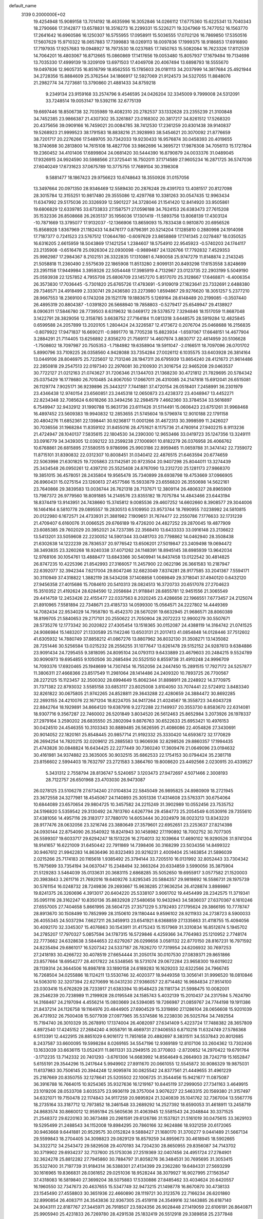 default_name                                                                    
 3139  0.2000000E+02
  19.4254948  15.9089158  13.7014192  18.4635996  16.3052846  14.0266112
  17.6775360  15.6225341  13.7040343  18.2790666  17.3142877  13.6578831
  18.3516273  16.2299331  15.5226271  19.3247969  15.7477052  16.1563770
  17.2641642  16.6960586  16.1250307  16.5755955  17.0958911  15.5036555
  17.0702126  16.7869850  17.5350516  17.5607629  15.9710322  18.0657883
  17.7399883  18.0269113  18.0097836  17.1999375  18.9186853  17.6916890
  17.7197935  17.9257683  19.0948927  18.7973530  18.0237685  17.7450763
  15.5082084  16.7623326  17.8112539  14.7064201  16.4803067  16.8712665
  15.0860869  17.1417656  19.0053480  15.8057937  17.1679494  19.7134698
  13.7035330  17.4999139  19.3209109  13.6971503  17.4049708  20.4067494
  13.6898793  18.5555670  19.0497836  12.9605735  16.8516799  18.8562555
  15.1785603  26.0181113  34.2037999  14.3817684  25.4921944  34.2728356
  15.8884609  25.3762544  34.1866917  12.5927069  21.9124573  34.5327055
  11.8848076  21.2982774  34.7273681  13.3790860  21.4881433  34.8759218
   9.2349134  23.9159168  33.2574796   9.4546595  24.0426204  32.3345009
   9.7999008  24.5312091  33.7248514  19.0053147  19.5392116  32.6775139
  19.6697446  18.8506738  32.7035989  19.4082310  20.2782537  33.1332628
  23.2355239  21.3100848  34.7452385  23.9866387  21.4307302  35.3261887
  23.0168302  20.3817217  34.8261512  17.5268320  20.4375656  39.0909166
  16.7459021  20.0084785  38.7412530  17.2361259  20.8301438  39.9140837
  19.5268923  21.9999523  38.1791583  18.8838216  21.3928993  38.5454621
  20.3070092  21.8776659  38.7201717  20.2276266  17.5489705  30.7342033
  19.9230433  16.9576874  30.0458393  20.4019655  18.3740698  30.2813800
  14.7615108  18.4827706  33.9862696  14.3695721  17.9876308  34.7056113
  15.1727804  19.2360452  34.4101406  17.6899804  24.0681420  30.5444390
  16.8790879  24.0033376  31.0489045  17.9326915  24.9924590  30.5988566
  27.3725441  16.7502011  37.1714589  27.9605234  16.2871725  36.5747036
  27.6040249  17.6731623  37.0675789  10.3775755  17.7689104  30.3198308
   9.5881477  18.1867423  29.9756623  10.6748643  18.3550926  31.0157056
  13.3497664  20.0971350  28.9346469  12.5589430  20.2876248  29.4391703
  13.4081517  20.8127098  28.3015784  12.3155251  10.9817480  29.3555086
  12.4297768  10.3381263  30.0547435  12.9963434  11.6347992  29.5175036
  20.3326939  12.5901227  34.3728046  21.1541420  12.8414920  33.9505861
  19.6806829  12.6339785  33.6733833  27.1587571  27.0596188  34.7624153
  26.6383473  27.7615208  35.1532336  26.8508668  26.2635137  35.1956036
  17.1301419 -11.5893756  13.8068139  17.4303124 -10.7871669  13.3795077
  17.9132037 -12.1366906  13.8659093  15.7833438   0.9810870  20.6956526
  15.8568928   1.8367969  21.1182433  14.8476177   0.8796391  20.5214204
  17.1285810   0.2880998  24.1914098  17.7187377   0.7241523  23.5767512
  17.0644780  -0.6097629  23.8658869  17.1741345   2.0278487  18.0350525
  16.6316205   2.6615959  18.5043869  17.1421254   1.2384607  18.5754910
  22.9545923  -0.5740203  24.1744117  23.2135908  -0.6516478  25.0926304
  22.0930098  -0.9889487  24.1326766  17.7792832   7.4529353  25.9982987
  17.2984367   8.2102151  26.3322835  17.1310861   6.7490058  25.9747279
  11.8148874   2.2143245  21.5058818  11.2360490   2.5575639  22.1865908
  11.8513280   2.9099131  20.8493298  17.6153558   3.8248699  23.2951158
  17.9449984   3.3959326  22.5054448  17.3985919   4.7132967  23.0123735
  22.2903199   5.5049190  25.0593938  22.1257852   4.7955708  25.6806709
  23.1457270   5.8517070  25.3128667  17.6468871  -6.4006354  26.3573830
  17.7036445  -5.7301820  25.6765726  17.4783691  -5.9109019  27.1623641
  23.7332691   2.6488380  29.7346571  24.4918499   2.3330741  29.2436580
  23.2273980   1.8594867  29.9276620  18.3051257   5.2377210  28.9667553
  18.2369100   6.1743208  29.1521178  19.1883675   5.1269164  28.6148489
  20.2199085  -0.3507440  26.4895319  20.8804387  -1.0391820  26.5668940
  19.7858803  -0.5279417  25.6549947  29.4138927   8.0906311  17.5846780
  28.7739503   8.6319632  18.0469172  29.5378572   7.3294846  18.1517059
  11.8687048   3.1422791  28.3829056  12.3158785   3.6638752  27.7164184
  11.0813318   3.6448575  28.5919284  12.4825845   0.6599588  24.2057899
  13.2020105   1.2804424  24.3226587  12.4173672   0.2076704  25.0468688
  16.2156835  -0.8079922  17.9471837  16.6690211  -0.9891770  18.7705238
  15.8823934  -1.6597067  17.6648151  14.4677904   3.2884291  21.7114405
  13.6256892   2.8356270  21.7569117  14.4607974   3.8830717  22.4614959
  20.5106628  -1.7508602  18.7097987  20.7505353  -1.7184982  19.6358904
  19.5911047  -2.0166511  18.7097096  26.0701702   5.8990796  33.7109225
  26.0358560   4.9428088  33.7354284  27.0026112   6.1035575  33.6403928
  26.3814164  13.0449106  28.8046975  25.7225607  12.7131246  28.1947311
  26.6795939  13.8654240  28.4121673  21.9614486  22.2850818  29.2547513
  22.0197340  22.2976081  30.2100930  21.3016754  22.9465208  29.0463537
  30.7722127  21.0212163  21.0743627  31.7206346  21.1344703  21.1368230
  30.4721812  21.7829695  20.5784342  25.0375429  16.1778680  26.7010485
  24.8067050  17.0667011  26.4310085  24.2147818  15.6912041  26.6515081
  26.1129774   7.9025171  36.9239896  25.3443217   7.7441881  37.4720154
  26.0518401   7.2458991  36.2301979  23.4346438  12.9740154  23.6560851
  23.2445318  12.0650873  23.4238372  23.4048947  13.4452271  22.8234348
  32.7085624   6.6018266  33.3494256  32.2984579   7.4662360  33.3784534
  33.5616897   6.7549947  32.9432912  31.1990788  15.9631736  23.6111426
  31.5114491  15.0606423  23.6751261  31.9968468  16.4897452  23.5609383
  19.9940832  12.2853655  21.5745604  19.5796974  12.9010188  22.1791158
  20.4804276  11.6852361  22.1398441  30.9236817  11.0001266  31.4672313
  30.3998599  11.2426027  30.7036556  31.1968284  11.8359102  31.8455016
  28.4751621   8.1175736  21.4780914  27.9402215   8.9113236  21.4724947
  28.1040137   7.5835615  22.1804530  34.2390300  12.9653466  33.0419723
  35.1247356  13.3249111  33.0916779  34.3439305  12.0392122  33.2599238
  27.1006901  10.8182279  26.0376958  26.4066762  10.6768861  26.6815895
  27.5580515   9.9786996  25.9903186  22.8959465  11.0659788  31.3474142
  22.7359072  11.8715101  31.8390832  22.0312307  10.8008451  31.0340412
  22.4876515  21.6463594  20.6774659  22.5063998  21.6301825  19.7205863
  23.1142581  20.9723504  20.9407298  25.8044011  13.3274439  25.3434548
  26.0950261  12.4397210  25.5525408  24.8767090  13.2312720  25.1281173
  27.9868370  19.3851015  36.4578051  28.2435804  19.9565478  35.7340899
  28.6938798  19.4753669  37.0966905  26.8960431  15.0275154  23.1260613
  27.4577566  15.5933879  23.6556820  26.3550698  14.5622161  23.7640866
  29.3839583  13.0036744  26.7621318  28.7137671  12.3809114  26.4806327
  28.8965909  13.7987372  26.9779560  18.8091885  14.2149576  23.8355182
  19.7075784  14.4843466  23.6443194  18.8374419  13.9143951  24.7438660
  15.3745812   9.0085536  29.4607252  14.6602660   8.3908577  29.3044006
  16.1464164   8.5810778  29.0895557  19.2830513   6.5109950  23.9573744
  18.7690955   7.0238992  24.5810815  20.0122980   6.1672571  24.4733931
  21.3881982   7.1909651  31.7674477  22.2550786   7.1776633  32.1731239
  21.4709407   6.6160076  31.0066525  29.6766189  19.4726200  24.4827252
  29.2870045  19.4877909  23.6085385  29.7602029  20.3952021  24.7237395
  22.3568410  13.6433333  33.0916148  23.2136622  13.5413201  33.5059608
  22.2230052  14.5901344  33.0481703  20.7798862  14.0462940  28.3508438
  21.6302638  14.1222239  28.7836537  20.9776542  13.6506201  27.5019847
  23.2409498  19.0694472  38.3493835  23.3260268  18.9240338  37.4071262
  24.1148391  18.8945145  38.6985939  13.9642034  12.9768106  30.1054761
  13.4888477  13.6843366  30.5409941  14.8437458  13.0122542  30.4814825
  26.8747235  10.4225396  21.8542993  27.3166057  11.2457900  22.0622196
  26.3661583  10.2187947  22.6392077  32.3942344   7.6217004  29.8047246
  32.6823049   7.8374281  28.9177585  33.2041367   7.5594171  30.3110949
  37.4318822   1.3882119  28.5434208  37.1408858   1.0069849  29.3718041
  37.4940120   0.6432120  27.9456358  27.4015686  15.7084610  20.5410313
  28.0824513  16.3720733  20.6517078  27.2704623  15.3510352  21.4192624
  28.6284590  12.2058684  21.9118841  28.6855781  12.9451556  21.3065549
  29.4414759  12.2453426  22.4155477  22.0337563   8.2020245  23.4286656
  22.1966551   7.6773457  24.2125074  21.8910965   7.5581894  22.7348671
  23.4185733  14.0599300  15.0564571  24.2227802  14.4449369  14.7082434
  22.9534029  14.7958780  15.4542370  28.5670291  19.6632945  21.9686571
  28.8060389  18.8199705  21.5840653  29.2717101  20.2550622  21.7050904
  28.2072223  12.9900279  30.5507671  28.5735276  12.1773342  30.2020822
  27.4305454  13.1518365  30.0152087  24.4388119  14.3164742  21.0741525
  24.9086984  15.1483207  21.1330589  25.1142246  13.6503131  21.2017413
  41.0854848  14.0128446  37.7512602  41.6305932  14.7880749  37.8858212
  41.0867276  13.8807962  36.8032130  31.3508271  13.1435082  28.7251446
  30.5256584  13.0215232  28.2556255  31.1077647  13.6261478  29.5152152
  24.9287613   9.6384886  23.9091434  24.7295455   9.3818095  24.8095104
  24.0793113   9.6433889  23.4679603  20.2484215   9.5524789  30.9090973
  19.6954855   9.1050506  30.2685494  20.5525150   8.8559738  31.4910248
  24.9996709  14.7093376  17.6920465  25.1948699  14.7307454  16.7552056
  24.2447450  15.2891515  17.7927172  24.5257877  11.3806311  27.4668366
  23.8517549  11.2981064  28.1414486  24.2409320  10.7893725  26.7700567
  28.2272125  15.1123457  32.3500302  28.6994649  15.8062344  31.8898911
  28.2248922  14.3770975  31.7371382  22.8793032   3.5585158  33.6853117
  23.8025008   3.8104050  33.7074441  22.5724912   3.8483340  32.8261822
  30.0675805  21.9742265  24.8528811  29.3643288  22.4280659  24.3884472
  30.8692285  22.2693155  24.4210076  22.1671204  18.8224705  34.9417264
  21.4024567  18.3558723  34.6043728  22.8842764  18.1929891  34.8664120
  19.6387916   9.2272288  22.1149937  20.3553730   8.8583670  22.6314081
  18.9307716   9.3567287  22.7460002  26.5201849   3.8034520  26.5612463
  25.8652984   3.2073926  26.1978337  27.2979164   3.2590202  26.6835550
  25.2802094   9.8876763  30.6522633  25.6953421  10.4976153  30.0424510
  24.4546355  10.3103343  30.8889485  26.5626595  21.4086086  22.4054826
  27.3430691  20.9014052  22.1820161  25.8548445  20.9857714  21.9192332
  25.3330420  14.6593672  32.1770829  26.2694254  14.7820215  32.0209612
  25.2885583  13.9606936  32.8298526  29.8860357  17.1994435  21.4743826
  30.0848824  16.6434425  22.2277449  30.7360240  17.3609476  21.0649096
  23.0194632  30.4161981  34.9374882  23.3635005  30.9032515  35.6862533
  22.1754153  30.0794424  35.2381718  23.8156602   2.5994403  19.7632797
  23.2721583   3.3864760  19.8008620  23.4492566   2.0230915  20.4339527
   5.3431312   2.7558794  28.8136747   5.5240657   3.1203473  27.9472697
   4.5071466   2.3008193  28.7122757  26.6501968  23.4703030  26.9473087
  26.0278125  23.5106278  27.6734240  27.0104834  22.5845049  26.9895825
  24.8980909  18.2721945  23.3672558  24.3277981  18.4545067  24.1140893
  25.3051336  17.4314608  23.5763371  30.6754064  10.6844089  23.6570654
  29.9804725  10.3457582  24.2215249  31.3902989  10.0552456  23.7535752
  24.5196820   5.5359542  29.3130492  24.7813760   4.6267794  29.4584773
  25.2054549   6.0530916  29.7355610  37.4381056  14.4957116  29.3183177
  37.7880170  14.6053444  30.2024979  38.0023213  13.8343220  28.9177476
  28.0632056  23.3216746  23.3880649  27.3579601  22.6952651  23.2253637
  27.8214398  24.0930144  22.8754090  26.3540922  18.8241943  30.1458982
  27.1190892  18.7002752  30.7077305  26.5599307  19.6033717  29.6294247
  18.1513226  16.2704013  32.1039664  17.4690102  16.9290526  31.9741204
  18.9141657  16.6221009  31.6450442  22.7911869  14.7398406  30.3168299
  23.5034356  14.8499322  30.9467612  21.9942283  14.8636496  30.8323493
  20.9216231   2.4009404  25.1463854  21.5896039   2.0215266  25.7174183
  20.1165618   1.9385492  25.3794144  33.7205510  16.0131992  32.8052443
  33.7304342  15.7875699  33.7354194  34.0637047  15.2348494  32.3663264
  20.6334859   3.5990056  35.3875904  21.5129283   3.5464039  35.0133631
  20.3683115   2.6868285  35.5052650  19.6955917   3.0577582  21.1520003
  20.3983843   3.2611716  21.7692016  19.6409276   3.8295345  20.5884357
  29.9818692  16.5586731  28.1975739  30.5761154  16.0248732  28.7249836
  29.2693667  15.9638285  27.9636254  26.4128874   3.8989867  19.8241375
  26.3260696   4.3913017  20.6404220  25.5338107   3.9061702  19.4454499
  28.2342575  11.3719341  35.0951116  28.3162247  10.8350136  35.8832928
  27.5480656  10.9432943  34.5836037  27.6370367   6.1610246  27.6557005
  27.7404658   5.8661995  28.5604725  27.3571229   5.3792493  27.1795624
  29.3866195  10.7778747  28.8913670  30.1508499  10.7852999  28.3150610
  29.1180444   9.8596102  28.9211933  24.2738723   8.5900033  26.4055345
  24.5037294   7.6627211  26.3459913  23.6541921   8.6368859  27.1335663
  31.4118755  15.4094056  30.4092170  32.3345307  15.4076863  30.1543911
  31.4175243  15.1517969  31.3310834  16.8512874   5.1945702  34.2785207
  17.7970327   5.0857594  34.1787315  16.5729846   4.4259366  34.7764983
  25.1210952   2.7748174  22.7773662  24.6328638   3.5844653  22.6279267
  26.0299656   3.0581132  22.8770150  28.8167231  16.7971592  24.8235494
  29.6861017  16.5207342  24.5337187  28.7826270  17.7319954  24.6206932
  30.7697253  27.2418193  30.4266722  30.4078519  27.6654444  31.2050174
  30.0107530  27.0839371  29.8651866  23.8577664  18.6954277  28.4017822
  24.5348565  18.5731074  29.0672284  23.9658300  19.6019022  28.1139314
  24.3644506  16.8987818  33.1890158  24.6189283  16.1629203  32.6322566
  24.7966745  16.7268504  34.0255886  18.1124211  13.5530746  32.4020377
  18.9449358  13.3056141  31.9996520  18.0810846  14.5063010  32.3207394
  22.6270699  16.0431230  27.9366057  22.8714482  16.9684834  27.9514100
  23.0303416  15.6762829  28.7233917  21.6383394  10.9548423  28.1181734
  21.5998475  10.0082001  28.2546239  20.7238989  11.2199928  28.0195548
  24.1585743   5.4032139  15.2010437  24.2317594   5.7624790  14.3168467
  24.2197094   4.4556214  15.0803669  24.5394085  19.7266987  21.0859767
  24.7744198  19.1911386  21.8437214  24.1126758  19.1164976  20.4844905
  27.6904529  15.3319890  27.1286104  28.0656608  15.9201039  26.4731932
  26.7500408  15.5077939  27.0977965  35.5374586  16.2238030  26.5025764
  34.7492554  15.7194740  26.3010329  35.2678910  17.1374004  26.4082097
  27.6341409   5.4223724  17.7488382  28.3657809   4.8972540  17.4245152
  27.2684240   4.9058791  18.4669731  27.9406553   6.8710216  11.6324749
  27.5786368   6.5113391  12.4422915  28.8851029   6.9016172  11.7851658
  20.4882697   8.3831511  34.5537843  20.8012685   8.2437587  33.6600095
  19.5998284   8.0269165  34.5547196  12.9369189  12.8107106  33.2604362
  13.7302406  13.1633039  33.6636115  13.0524311  11.8611331  33.2949515
  20.3770803  -2.8720652  14.2970422  19.6791764  -3.1712235  13.7142332
  20.7401293  -3.6761306  14.6683992  14.8564649   6.2664903  28.7242719
  15.1652847   5.6155191  29.3544296  15.2417644   5.9949902  27.8911670
  20.0661055  12.5545872  30.9086329  19.9875031  11.6137983  30.7506145
  20.3944248  12.9095974  30.0825542  24.8377561  21.4449655  31.4961229
  25.2187669  20.8350755  32.1278641  25.5205502  22.1006725  31.3544456
  15.9421677  11.0875087  36.3916788  16.7664015  10.9254365  35.9327636
  16.1219167  10.8445119  37.2999050  27.7341163   3.4649915  23.1019206
  28.0533708   3.6035375  23.9936119  28.3757004   3.9076227  22.5463315
  20.1569380  21.3157497  34.6321071  19.7150478  22.1174843  34.9117259
  20.9895924  21.3240839  35.1041762  32.7367004  13.5567776  18.2735164
  33.3187712  12.7973852  18.2461548  33.2689292  14.2527392  18.6590053
  31.4618911  13.2458719  24.8683574  30.8660012  12.9595194  25.5605636
  31.4063945  12.5581543  24.2048844  30.3371525  21.2548372  29.6220163
  30.3673488  20.2981591  29.6126786  31.1537821  21.5161019  30.0475615
  33.3629103  19.5295499  21.2488543  34.1152008  19.8984295  20.7860166
  32.9624886  18.9321259  20.6172065  30.9463668   9.6441881  20.9529575
  30.0152824   9.5888427  21.1680170  31.3700277   9.0441489  21.5667134
  29.5599843  18.2704405  34.3098823  29.0829129  18.8579259  34.8959673
  30.4618945  18.5902665  34.3322712  34.2543472  29.5829508  29.4070193
  34.7204230  28.8650955  29.8356087  34.7143702  30.3719902  29.6934237
  32.7137600  25.1753036  27.2519369  32.0407456  24.4951724  27.2784901
  32.3624278  25.8812282  27.7945860  30.7884797  31.8058276  36.3484531
  30.7695695  31.3053415  35.5327400  31.7197739  31.9184314  36.5388301
  27.4134399  29.2362280  19.6484331  27.5693299  30.1616965  19.8366831
  28.0361652  29.0251036  18.9528244  38.3079927  16.9027995  27.1563547
  37.4318083  16.5819840  27.3699204  38.5075883  17.5330886  27.8485462
  33.4034624  20.6420557  16.1960550  32.7347673  20.4637655  15.5347749
  32.9473215  21.1498778  16.8670870  30.4738133  23.1545490  27.4558803
  30.3651936  22.4660890  28.1119721  30.3123576  22.7166234  26.6201860
  32.8990854  26.4083711  24.3543836  32.9367305  25.4519118  24.3549916
  32.1443885  26.6187140  24.9043111  22.8187767  27.3445971  26.7918507
  23.5924356  26.9028448  27.1419059  22.6106191  26.8640871  25.9905940
  25.4231833  26.7269780  28.4291538  25.1832419  26.5512918  29.3389858
  25.2377848  27.6582164  28.3080988  32.4459305  23.8355413  23.1754401
  32.2015111  22.9787433  22.8255999  32.2621405  24.4468025  22.4621290
  23.4406824  18.5017729  25.6936963  22.7074965  19.1145320  25.6371597
  23.7071531  18.5312507  26.6125849  31.3296196  13.5541894  32.4345969
  30.8016955  13.3240458  33.1991634  32.2332137  13.4084454  32.7147901
  29.3504391  25.0132974  31.4269703  29.2613071  24.3012821  32.0604698
  28.4641331  25.3622812  31.3326102  33.8159274  19.9861670  26.1963459
  33.4486640  20.3235728  25.3793350  33.1412926  19.3992349  26.5378286
  28.4298665  27.3053469  25.0610070  28.2638666  26.7794232  25.8433625
  29.1543951  27.8800401  25.3080249  30.0523893  10.1234693  13.7165537
  29.5853250   9.5271825  14.3018100  30.8071227  10.4174330  14.2266466
  34.8963267   4.2846638   8.8744036  34.2030043   3.6889836   9.1584828
  35.4881490   3.7354897   8.3602189  34.3287789  11.3396826  13.0420831
  34.5868980  11.8446437  13.8131996  34.3278721  10.4302304  13.3406260
  32.6137994   4.7094859  22.4648214  32.9683179   5.3052190  21.8047831
  33.0717317   4.9458433  23.2714595  34.3906812  11.4695386  17.9948820
  35.3066082  11.7389079  18.0637998  34.2420560  10.9258611  18.7685468
  28.2664926   3.2239355  13.5780570  28.6648678   2.4061938  13.8760964
  28.5740548   3.3258546  12.6773630  22.0799955  14.6783861  20.0055144
  22.8714155  14.4984444  20.5129661  21.7984403  15.5445546  20.2999811
  32.5155530  12.2902110  10.7718814  31.5616270  12.2117290  10.7619973
  32.7959437  11.7138004  11.4827708  30.9339011   5.8084162  12.0832795
  30.8631550   6.4813569  12.7603154  31.2287478   5.0274643  12.5516932
  28.1359887  10.4395746  18.6840237  27.3936243  10.0265954  18.2429169
  27.7554205  10.8486958  19.4612106  28.5828057   8.1984750  14.9487682
  28.7260931   8.2234306  15.8948537  28.2061697   7.3336162  14.7862984
  33.9668271  10.1182214  20.5050091  34.0347426  10.9086867  21.0405312
  33.0309943   9.9175359  20.4918105  26.7418290  13.1697995  19.2123225
  27.1655190  14.0018084  19.4232249  26.0024561  13.4120940  18.6547806
  34.2325239   5.8388046  14.2486432  33.5100602   5.2182278  14.3443639
  34.2119105   6.3563901  15.0535732  31.8313635   9.4016168  18.3740554
  31.5951897   9.5961444  19.2810354  31.2455727   8.6878492  18.1218320
  -1.5119590   9.4800746  25.0779584  -1.0545103   8.7958969  25.5667051
  -1.9956426   9.9679213  25.7445075   6.3065362   9.1434938  25.9918098
   6.9708939   9.1305919  25.3028291   5.7041687   9.8400540  25.7306794
   7.4007160   8.8153150  28.5112203   8.1551795   8.2939944  28.2369183
   6.9846156   9.0838917  27.6920995  -1.1448310  14.7647799  26.1946078
  -1.4413083  14.3886125  25.3658551  -1.8566251  14.5832041  26.8082944
   3.7624002  18.0313218  29.5313546   3.3355912  18.8875782  29.5612016
   3.1408477  17.4390052  29.9545158   8.8880258  23.7017303  25.1135216
   9.2382799  22.8181721  25.0000369   7.9567275  23.6183358  24.9086786
   3.4097796  15.6951330  35.0112318   3.0410464  16.4375694  34.5326339
   4.3550975  15.7728714  34.8825358   7.1111058  13.5486750  26.2678906
   6.6741943  14.0735695  26.9385813   8.0172522  13.4815121  26.5689215
   6.5382251  12.8936662  18.8028348   6.1001434  12.3304361  18.1648002
   7.4370674  12.5660531  18.8342058   4.4479532  21.7927563  21.6352995
   3.8142190  21.1129193  21.4063138   4.6310385  21.6467070  22.5634057
   4.2316661   8.6179924  27.9490256   5.1169788   8.5064013  27.6026144
   4.2497247   8.1777802  28.7988014  10.9597584   6.6586778  31.1945478
  10.9110513   5.9431383  31.8284742  10.0854480   7.0481604  31.2053447
  -1.2148768  17.5822872  23.3889764  -0.2794498  17.4153850  23.2734263
  -1.4095543  18.2900933  22.7746938   3.7454899  10.1220418  25.0321822
   3.4577731   9.2101235  25.0752637   2.9935382  10.5937729  24.6740340
   7.0399036  12.0255820  24.0971956   7.6122650  11.2608431  24.1589106
   7.1124570  12.4487150  24.9527225  -4.6951905   6.4024335  19.8029756
  -5.2672441   7.0387252  20.2320670  -4.8030816   5.6003940  20.3141741
  11.4351207  23.6379672  28.8943509  11.4475986  22.7251285  29.1821035
  10.8399049  24.0733475  29.5045918  14.9080797  23.9482142  31.3600323
  14.3011078  23.5165220  31.9612469  14.6940130  23.5840322  30.5010918
   5.4571247  27.8818411  28.6642557   4.7418504  28.3004492  29.1431938
   6.1886705  28.4941146  28.7429561   9.7727460  31.4742552  21.0401301
   8.9387166  31.9071627  21.2223881  10.4331401  32.1468259  21.2067437
   1.4461754  31.5427455  29.8961187   0.8796607  32.0486972  30.4786183
   1.4368741  32.0286289  29.0714596  -4.8099882  27.3646800  20.7409907
  -4.6058315  27.7542110  19.8908040  -4.2219957  27.8059287  21.3540129
   6.5466083  28.0432227  32.5972010   6.7157296  27.8950063  33.5276104
   5.5963075  28.1422605  32.5393067  10.6632465  24.2892788  16.1208859
  11.6159121  24.3655457  16.1742093  10.5054074  23.3564284  15.9755975
  14.0517138  26.4550626  29.4439248  14.1492010  25.5500968  29.7401762
  13.4536007  26.3999872  28.6986334   1.0704531  25.0742120  29.0110153
   1.7340856  25.0905784  28.3214097   0.2534263  25.2919881  28.5623811
  -3.6966851  18.5389716  30.0551013  -3.3753951  17.7752874  30.5344664
  -4.2908158  18.1766636  29.3978544   8.8270705  16.0526600  32.2104261
   8.6537797  15.1985236  31.8146317   9.1044590  16.6038743  31.4786815
   4.4031282  21.9448636  24.5423536   5.0575745  22.3136658  25.1355795
   3.5677445  22.0924476  24.9857326  10.5623000  27.4217175  32.0401862
   9.7960499  27.9906062  32.1140660  10.6261712  26.9938605  32.8940543
  -1.3532021  22.6263487  20.4314353  -1.2786133  23.5563389  20.2174575
  -0.4756534  22.3758993  20.7202522  12.7995480  16.7979429  33.1318284
  12.5507259  16.3207779  33.9234299  13.6528947  17.1784408  33.3398007
  11.5399192  23.1300796  26.1463429  11.5425738  23.5316062  27.0152510
  10.6496686  22.7948073  26.0401445   7.7746535  29.3991461  28.2850599
   8.7190831  29.4905674  28.4112613   7.6554284  29.4332830  27.3359277
  16.4420223  25.7446260  26.9179790  16.4773987  26.4733251  27.5376386
  16.8529515  25.0153205  27.3821798  12.1988112  23.0304390  32.1161583
  12.2105675  22.8809744  33.0615439  12.6242498  22.2569579  31.7460762
  12.7906503  29.5288630  32.7817276  12.7588613  28.6931364  33.2473263
  12.6677380  29.2952667  31.8616422   3.4250615  15.6588192  31.8309471
   3.2566101  16.3889670  32.4265478   3.2329412  14.8775152  32.3494889
   6.7318931  24.1335141  28.9539417   7.0220553  24.9151865  29.4240757
   6.7708773  23.4336791  29.6058182   3.4270294  25.1388067  27.3044183
   2.8844005  25.8199770  26.9071870   4.1402099  25.0061763  26.6799068
  20.8866231  24.6630047  32.4029576  20.7251174  24.9442718  31.5023819
  21.3606316  23.8361527  32.3142802   7.9268466  37.7125399  19.1438328
   8.8750185  37.8434006  19.1350421   7.5711291  38.5566621  19.4216001
   9.4724021  25.5278552  26.9251306   8.5845163  25.7994316  27.1578040
   9.3621781  25.0020313  26.1329236   2.2548734  22.3108593  34.2637273
   1.7375364  22.4398302  33.4687676   3.0450145  21.8607403  33.9648935
   8.3288223  19.2150011  29.0446560   8.4587455  20.1565715  29.1577791
   7.6789863  19.1452021  28.3453184   2.6434381  18.0920453  33.4699586
   1.8292999  18.4907778  33.1626751   3.1533251  18.8246359  33.8157303
  11.2819800  33.8022127  21.7842458  11.1164052  34.7296283  21.9537071
  11.2634639  33.3935750  22.6496383   6.7834104  20.3809419  26.1762389
   6.0811703  20.5090572  26.8139513   6.3305139  20.1603184  25.3623336
  12.2288334  28.5956380  30.1260957  12.5370264  27.9017528  29.5431959
  11.7181303  28.1381302  30.7940036   2.9587898  27.2830681  22.5709058
   2.6105582  26.5992778  23.1430924   2.7017478  28.1026819  22.9932735
  -2.4040099  20.1182077  34.5897926  -1.4926563  20.1502063  34.8807265
  -2.7118376  21.0212888  34.6667237   8.7609424  22.1381373  28.3641045
   9.1260944  22.1787233  27.4802218   8.3736419  23.0023667  28.5031644
  -2.5749597  22.2243893  18.0774783  -1.9911843  22.2802353  18.8339962
  -3.4317343  22.4837850  18.4164221   5.7632651  15.1693574  28.0140398
   5.1437374  15.5766929  27.4086515   5.6762455  15.6750778  28.8220660
  15.2279141  23.8857501  20.5022245  14.6569027  24.5350057  20.9128887
  15.9628944  24.3950609  20.1607012   6.3540294  23.4773190  33.5025226
   6.1515797  23.5725793  34.4332059   7.3101835  23.4966789  33.4621955
   9.5797991  21.0892167  25.8403886   8.6238947  21.0395966  25.8363094
   9.8584268  20.3032831  26.3103958   3.0204332  27.4702279  25.8377269
   3.5943593  28.2293851  25.7351551   2.1472968  27.7995332  25.6246013
   3.3192263  34.5104586  24.6691606   3.8096643  35.1874472  25.1354104
   3.9872452  33.8929573  24.3713777   4.8991563  20.9903060  28.2078932
   4.0957487  21.2937311  28.6306239   5.6033264  21.3288341  28.7608624
   8.9946749  30.7081757  24.2058832   8.5674625  30.8116520  23.3555808
   8.8486778  29.7909001  24.4372317  15.8424501  11.9651084  28.0561929
  15.8702149  11.1211688  28.5069998  15.2967716  12.5177080  28.6157468
   8.6352807  29.4685870  31.4786014   8.2785346  29.7145718  30.6251054
   7.9399308  28.9552119  31.8898998   7.2867166  23.0942206  21.1644128
   8.1060821  22.6141680  21.2845024   6.7851856  22.5613986  20.5473235
  -0.4648810  14.9088393  29.6447938   0.0315383  14.1903427  30.0366640
   0.1934817  15.4357761  29.1918831  12.1450280  22.4796368  22.9879174
  11.8685810  23.3190589  22.6202499  12.5505139  22.7065953  23.8247584
  17.3992981  23.2784581  27.9833567  17.0145198  22.4052492  27.9079652
  17.5184946  23.4072413  28.9243344   5.8767792  16.9940911  35.6798820
   6.1389005  17.8921542  35.8823840   5.5406828  16.6502732  36.5075657
   1.0854864  30.8860708  26.5384071   1.2030453  31.7092546  27.0125170
   1.6152114  30.2528903  27.0228715  11.1623872  24.9168231  22.0628102
  11.1346805  25.8479276  21.8425636  10.7668065  24.4803591  21.3083257
   7.9087054  16.9216651  21.5224853   7.0833896  16.5803949  21.8668982
   7.7811285  17.8697888  21.4905890  10.6294645  15.6729919  28.8748344
  11.3284849  15.5023376  29.5060866  10.1613366  16.4267943  29.2338191
  16.3333774  27.7751523  28.5346896  15.6274736  27.4065905  29.0658147
  16.5265612  28.6181938  28.9448029   5.0574360  30.3663113  23.6045856
   5.2953865  29.7972739  24.3365746   4.1040260  30.4350494  23.6547479
   6.0913632  23.4700483  26.4365778   6.2254574  24.3609231  26.1131698
   6.1188902  23.5545464  27.3896434  16.6592554  27.3874664  22.1547124
  16.8910470  26.6327923  22.6959808  16.7870163  28.1424500  22.7290892
   0.4093445  30.0130617  21.3502042   1.0482198  29.6903921  20.7146301
  -0.2002622  29.2845456  21.4680001   7.0145975  13.5025288  35.0037717
   7.9428656  13.6146457  34.7988812   6.5604532  14.0548050  34.3673946
   5.9171408  22.3694199  30.9880806   5.6938501  21.4524542  31.1479149
   6.1303119  22.7183870  31.8535354  10.6625353  36.1233700  22.9789813
  10.9469037  36.9358518  23.3975978  10.0598944  35.7276909  23.6086590
   0.4069197  35.0896149  33.4088063   1.2687635  35.4535898  33.2063727
  -0.1985082  35.8188328  33.2749027   2.0195778  22.2288181  26.8294394
   1.4223429  22.7984173  26.3445693   1.4665699  21.8054422  27.4860724
  10.9455764  35.5064371  27.5779195  11.5851114  35.0200712  27.0576551
  11.3824565  35.6552451  28.4165039   5.5342386  15.6949908  22.5715153
   4.9554929  15.1278347  23.0810437   5.0849223  16.5399498  22.5517386
   3.6791222  17.7536224  24.4335245   4.5124182  18.1153082  24.1318077
   3.8680761  17.4141946  25.3083484   2.4840908  20.3720915  30.2624853
   2.0023140  20.1093916  31.0467760   2.3202480  21.3119201  30.1843212
   2.0973381  24.9644066  36.0625246   2.2345326  25.8329473  35.6843096
   2.2326351  24.3609352  35.3319434  13.9310222  33.9420316  28.0358255
  14.7302775  34.1500419  28.5197207  14.2134263  33.8770028  27.1235475
   1.6848126  20.2609713  23.8641767   2.4597948  19.8921889  23.4403442
   1.9501640  20.3944942  24.7741174  -0.0186887  14.2739050  23.3575808
   0.2483536  15.1856455  23.2407503   0.2706798  14.0510735  24.2423654
  11.3925311  28.3286812  25.3586952  12.3025542  28.5835468  25.2065986
  11.3817330  27.3823006  25.2155905  13.1645341  38.4422421  26.6726582
  12.9987277  38.5366067  27.6106536  13.6799977  37.6389520  26.6001724
  10.5735520  32.9881938  30.0131708   9.6312271  32.9117634  29.8634575
  10.6530111  33.1763133  30.9483334   5.1582564  30.9118558  20.9775930
   5.1182894  30.5839480  21.8759865   4.5846361  31.6781395  20.9765733
  20.2225316  33.5826632  31.6403988  20.1592891  34.4551786  31.2518772
  20.8381818  33.1137060  31.0771175  12.0489593  26.1134906  27.6640958
  11.7014106  25.2307918  27.7917070  11.3332713  26.5950257  27.2491905
   4.2236945  25.3355042  30.3898531   3.8826028  25.1465881  29.5156684
   5.1586762  25.1395015  30.3296533  12.4998541  15.2168501  30.9378443
  13.1711675  15.6838767  30.4403945  12.3022855  15.7948857  31.6747794
  15.0683327  27.5005723  31.8074077  14.6447421  27.0030705  31.1079117
  14.9825306  26.9450822  32.5821983   7.7543970  21.7866795  37.2992460
   8.6545476  22.0893714  37.4189887   7.3900632  21.7627051  38.1840726
   4.4119007  39.5279228  19.0214471   5.1063007  40.0159678  19.4639993
   3.9116248  40.1955345  18.5521384  16.4414427  30.2265566  21.9937325
  15.9714920  30.8539826  22.5430182  15.7522352  29.7503305  21.5306629
  16.0189842  29.8540731  32.4340231  15.8139508  30.3727980  31.6561300
  15.6421649  28.9928280  32.2537565   0.7171938  19.4893169  19.2185820
   1.2686745  20.2262895  18.9559563   0.4753880  19.0656852  18.3949936
  16.4853688  21.2062320  33.0760114  16.5675613  22.1463404  32.9157850
  17.2574894  20.9834940  33.5960588  13.9310466  17.5982574  30.1492896
  13.8201491  18.4692315  29.7680578  14.7504888  17.6545079  30.6407998
  17.6707166  26.6494769  30.8847323  17.3949742  27.0443921  31.7119202
  17.5650308  27.3479867  30.2388635   1.4047434  25.3207434  23.9674737
   1.9278708  25.3821909  24.7667194   0.6946986  24.7192219  24.1916166
   1.1260676  11.0117392  24.2222024   0.3401504  11.3484837  23.7918896
   1.1966358  11.5245224  25.0273766   6.1416901  14.7001166  32.1970786
   5.4256971  14.7826386  31.5671771   6.9049412  14.4770257  31.6642466
   3.3933222  19.5363743  20.7978640   2.4811755  19.2897226  20.6449485
   3.8735026  19.1412448  20.0701750  12.7569404  11.2567562  23.1616998
  12.2402669  11.9744866  22.7954438  12.6339920  11.3317224  24.1080061
  13.5717551  12.5080838  25.8211908  12.7793187  12.9739533  25.5542787
  14.2614303  13.1711023  25.7897831  13.6142135  21.5946524  26.4834469
  12.9407587  22.2177512  26.2106129  13.7403158  21.0293282  25.7213848
   5.5872237  19.5157543  31.2020086   5.1943681  18.9135572  30.5701424
   5.9083348  18.9501161  31.9042713  18.2260807  24.6644061  38.8996813
  18.5165977  23.7768260  38.6898400  19.0341150  25.1441094  39.0818820
  11.2301348  27.9416753  21.3036433  10.8593591  27.6766053  20.4619218
  10.8290412  28.7916495  21.4850261  10.8087003  19.0375448  27.3094670
  11.6699524  19.3514401  27.5850508  10.5261255  18.4599613  28.0185373
  17.5447266  23.6328901  33.5194121  18.1724304  23.6255401  32.7968017
  17.8895725  24.2847951  34.1296030  16.2850062  18.4975058  31.4859742
  15.8420273  18.5449726  32.3331746  17.0189013  19.1069252  31.5649546
  12.9961356  30.1657128  21.8433751  12.3890475  29.4457145  21.6722662
  13.3022319  30.0135563  22.7374586   8.9506795  27.6911961  24.5578084
   9.8291003  28.0713039  24.5690704   9.0919709  26.7677028  24.3494132
   4.3590858  13.3089762  20.5453818   5.2624563  13.2848897  20.2298291
   4.4309028  13.1630198  21.4886585   9.6241467  11.3217067  29.0290380
   9.1334454  10.6088540  28.6200328  10.4772936  10.9388004  29.2333780
  17.0269355  30.8632653  28.3375572  16.4430861  31.0443369  29.0741472
  17.5848725  31.6387532  28.2779199  12.7637335  34.6330713  25.4148003
  13.0343516  35.0083388  24.5768432  12.4672753  33.7494026  25.1969150
  19.0718677  28.8712966  25.3056732  19.4478332  28.2771731  25.9552108
  18.7281150  29.6018150  25.8198801  22.5841866  32.9632345  29.5768839
  23.1188622  32.6649566  30.3126720  22.7437514  33.9059498  29.5315109
  15.6658204  33.0089106  22.6775766  14.8263029  33.3247327  23.0117898
  15.6990269  33.3262646  21.7751268  18.6172233  36.6480064  21.4649623
  18.6629055  35.7763991  21.0719665  19.5261855  36.8654804  21.6716617
  22.7634201  35.6006593  30.1791406  23.0308083  35.5995603  31.0982348
  23.2336984  36.3399542  29.7937666  14.8710345  34.0672469  35.8474446
  14.5708305  33.8437976  36.7284552  14.7923033  33.2511787  35.3534143
  20.4874078  25.9018365  35.3129274  20.0302653  25.0711924  35.4443920
  20.7545642  25.8853604  34.3939128  10.3886875  29.9085566  27.2445809
  10.5124540  29.3316737  26.4908437  11.2438262  30.3181779  27.3756538
  18.4177025  33.3618016  28.4806750  18.8459722  33.9150759  29.1339013
  19.0415125  33.3203322  27.7558487  13.4982024  32.1002417  20.1318530
  13.3330218  31.3750768  20.7344167  13.1876349  32.8756139  20.5993758
  25.1230119  37.8798325  30.5088620  25.9320276  37.4321284  30.7564231
  25.3066163  38.2451062  29.6433585  20.9138972  35.4890196  18.4409133
  21.3943322  34.6896136  18.2255900  20.4214453  35.2670034  19.2311232
  21.8304951  27.3284589  29.6566662  22.0490071  27.6010939  28.7655127
  21.1084332  27.9024123  29.9124708  18.2933698  28.6738441  33.4601040
  17.6303806  29.3232584  33.2257151  18.0491366  28.3893464  34.3408100
  12.0060593   4.6009589  20.0283504  11.2553572   5.1762203  20.1758376
  12.7234569   5.0157931  20.5073964  13.3629323   3.3299433  17.5141808
  13.7478378   4.1634154  17.2432495  13.2230617   3.4257027  18.4562520
   2.6874074   3.7421844  22.4874189   2.2719202   4.3026342  21.8320577
   2.2643023   2.8906656  22.3772839   2.8161858   5.4373846  15.3647473
   2.3356892   5.8721725  16.0692431   2.5436254   4.5213999  15.4187351
  10.0325282  10.2236032  10.0488361   9.7461501  10.0939134   9.1447344
  10.0928348   9.3392751  10.4101654   1.3450051   4.4490432  12.2970397
   1.2295072   5.1337001  11.6381489   1.3638590   4.9194352  13.1304710
   3.9933965   9.9587797  21.1270218   3.4497765  10.5445495  21.6538831
   4.8707950  10.3383674  21.1751554  -4.1811992   6.6362063  24.6898595
  -3.8380047   7.0969025  23.9242170  -3.4318067   6.1486804  25.0318554
   7.9190436   5.8825235  16.6626372   7.7054823   6.0775926  15.7501837
   8.5722902   5.1847280  16.6118227  13.2065916   6.9041856  12.4513364
  13.1674263   6.3044781  13.1963524  13.6759277   6.4156979  11.7750708
  12.0708646  -8.6702534   9.3740771  11.6336081  -9.4642286   9.6817165
  11.6739423  -7.9648999   9.8851162  -1.7490674   3.4370044  15.8979861
  -1.1685089   4.1565260  16.1459224  -1.9925739   3.0285909  16.7287296
   6.6025020  10.9949400  21.1174441   6.8581224  11.7153326  21.6935729
   6.8685487  11.2811203  20.2436295  10.2830621  -0.0078855  28.3163477
   9.6632996  -0.1917279  29.0222713  10.2755017  -0.7997933  27.7787079
  -1.9781332  13.9851939  14.2632920  -2.6722820  13.9359779  14.9205341
  -1.3428246  13.3231426  14.5358774   8.0147085   1.7387314  14.7474907
   8.7647024   1.8134002  14.1574351   8.0415090   0.8328231  15.0554579
   5.3921082   1.0581539  22.3704180   4.8280431   1.5975844  22.9245634
   6.2809456   1.2684647  22.6567209  14.0241646   8.8886291  18.4141402
  13.9350674   9.8347482  18.5288228  13.1633927   8.6022783  18.1086787
  11.5389491   9.8698187  14.2442636  10.7942534  10.4678150  14.3079862
  11.1616854   9.0015495  14.3857295   4.8392714  -0.7116524  19.8401680
   5.7133475  -0.7552178  20.2278855   4.6096709   0.2170969  19.8708321
   2.3803287   6.7045018  17.9824180   3.3237056   6.6289410  18.1258138
   2.1864286   7.6275366  18.1456402  -2.1817992   5.8654910  18.7612382
  -3.0801842   5.9285118  19.0855290  -1.9767300   4.9314893  18.8038910
   9.9065769   8.6376699  20.4269732   9.3756061   8.4994450  19.6426291
  10.7287846   9.0014660  20.0985545  -2.4141291   8.0996340  22.7798057
  -1.8367997   7.6033383  22.1996220  -1.8378039   8.4218708  23.4728025
  15.7709502   5.1641149  12.8966937  15.0844623   4.5116292  12.7580265
  15.9492344   5.5134689  12.0235395   6.3739778  11.7539892  14.1708112
   7.1435212  11.8141308  13.6047565   6.6936093  11.3255132  14.9648363
   1.9179795   7.2671083  10.8446952   2.1316697   6.9838263   9.9556960
   2.5675512   7.9413628  11.0438669   6.4289552  10.3911296  30.8403135
   6.3956078   9.8456304  30.0544697   7.2419236  10.8886705  30.7521814
   1.5236998  16.6709258  22.8011815   2.0593687  16.5952082  22.0115250
   2.1391818  16.9395751  23.4832676   7.5368099   6.2782750  25.8929877
   8.0281543   6.9455780  25.4139061   7.8943497   6.3085486  26.7803888
   6.5514109   6.3807700  32.4358573   6.9063286   5.6452214  32.9350902
   6.6211962   7.1287490  33.0290598  14.1201376   2.0149058  10.8714785
  14.5674941   1.9427933  11.7146296  14.6932451   1.5573017  10.2563540
  14.0234176   4.3716239   7.5768117  14.5595529   3.6781116   7.9613004
  13.9923884   4.1608475   6.6436223  10.4073788   0.0789250   4.2831725
  10.1492229   0.6719406   3.5775380  11.2622568   0.4025137   4.5672601
   3.8485335  -2.2976368  13.7420692   3.4724127  -2.8857257  13.0871520
   4.5047507  -1.7926792  13.2618311  16.5576792  -0.0015249  14.8137952
  17.3732653  -0.4082304  15.1064413  16.0144869   0.0392409  15.6008861
  11.1218113  15.5360450   4.0483203  11.0781879  15.1286552   4.9133997
  10.4900951  15.0469419   3.5211157  12.2012515  18.0457662   4.4277044
  12.3199989  18.3672928   5.3214333  11.8066579  17.1803055   4.5349684
  10.9425394   1.6462584  17.8445632  11.5448604   2.3682951  17.6653864
  10.2309337   2.0463753  18.3443189   4.0491250   6.3299885   9.0689974
   4.5053419   7.0559757   8.6435088   4.3402012   6.3653121   9.9801827
  10.7681265   7.0500169  15.5173892  11.4490402   6.4872522  15.1487642
   9.9813108   6.5049001  15.5181474  10.7274608   7.7973632  11.5937428
  10.3606594   6.9800781  11.2564986  11.6043566   7.5599121  11.8952433
   7.9080934   1.4453568   8.4900657   8.1927119   1.0820803   7.6514632
   7.4698544   2.2646040   8.2598213  10.3620510   2.8194333  23.7469520
  10.1557400   3.5095912  24.3773088  11.1404845   2.3928231  24.1051097
  15.3772659   8.7544525  13.7033205  14.8580659   8.1598862  13.1618835
  16.0526427   8.1975881  14.0906190  13.8510118   6.7693219  21.0089620
  13.5683621   7.5862831  21.4199553  14.7709480   6.9172628  20.7897299
   4.6977299   2.2626398  17.7101691   3.8224457   2.4126496  18.0673893
   4.8559117   1.3287377  17.8481451  14.3046049  15.0354795  25.2731813
  13.4349137  15.2501181  25.6105227  14.3871538  15.5568264  24.4746734
  17.3113095  10.8788588  11.1021130  17.6641381  11.7404029  10.8796594
  17.0618121  10.9527755  12.0232640  13.0791908   4.6778600  26.5458562
  12.9839750   5.0268346  25.6596382  13.8727082   5.0936479  26.8830245
   4.9496744   7.1299852  22.0462266   5.2604263   8.0349889  22.0713938
   5.5047753   6.7042221  21.3929115   8.5299599   9.5514202  24.3528175
   9.2493489   9.7673291  24.9461932   8.6417727   8.6184451  24.1703701
   2.6886877  15.1338453  12.8220298   2.1205062  15.1421133  12.0517484
   3.5763165  15.1665840  12.4652732   7.3920665   8.3831376  21.3700901
   8.2925231   8.4988860  21.0667553   6.9988458   9.2521773  21.2902197
   9.6749608   3.3762980   0.8739554  10.4685637   2.9271796   0.5828905
   9.9442785   4.2874741   0.9899641  12.8152695   7.4959083  25.7079762
  12.9129675   8.3623460  26.1029100  12.2347805   7.0244272  26.3054457
   0.8450996  14.4955309  10.7642022   0.7792264  13.6060955  10.4166432
  -0.0039435  14.6551072  11.1763829   9.1607834   6.9273559  27.9715454
   9.0767400   6.3169991  28.7040979  10.1046829   7.0098297  27.8355910
   7.5853735   6.5571362  13.8742414   8.2052834   6.3877871  13.1648301
   6.7922496   6.0872826  13.6165130   1.1594557  11.2462182   6.4889543
   1.1492675  11.9256569   7.1631139   1.9967170  10.7989848   6.6122742
  16.4240006   1.5823179  12.6826208  16.3346456   1.2022916  13.5565931
  17.3592290   1.7670259  12.5962344  11.4486079  10.9362551  19.9787479
  12.3077328  10.6088402  20.2450855  11.6422522  11.6576367  19.3801310
   8.4466119   8.0373768  18.3141604   7.8602312   8.6865536  17.9256257
   8.1514463   7.2014858  17.9530575  13.0490069   5.3472463  14.7601784
  13.5511287   4.6065761  14.4203062  13.4738642   5.5639774  15.5900915
   0.5192546   8.2935526  23.2583025   0.2340398   8.9296974  22.6024029
   0.8296296   8.8268309  23.9900903   9.6252616  14.3155795  11.5084144
  10.3718052  13.9944861  12.0141846   9.6386830  13.7953483  10.7050395
  14.4367678   2.9045499  14.0862604  14.5157442   2.9015736  15.0401921
  15.2100460   2.4304826  13.7804289  11.3559986   8.1597240  18.0900452
  10.4057866   8.2209912  18.1878987  11.5048664   8.2323234  17.1472835
   5.5622657  17.4831982  16.2291169   6.4065893  17.6282773  15.8021491
   4.9282050  17.4826698  15.5120405   2.5661947  12.6536842  18.5297305
   1.8978786  13.3326326  18.4369156   3.0672653  12.9148586  19.3023546
   1.9906986   9.9077117  16.8666464   2.8308298  10.3581153  16.7797661
   1.9152693   9.7198594  17.8021963   2.8866542   7.4252321  24.3101813
   3.7140923   7.0214947  24.0483146   2.3506509   7.4088373  23.5172983
   4.8100353  11.5903319  17.1336855   4.2874970  12.1529455  17.7052199
   4.8029524  12.0365101  16.2868640  16.9900842  10.9697548  20.8177368
  17.0424782  10.2903942  20.1454601  17.6860629  11.5862019  20.5900565
   4.9954751  18.0175240  19.0996427   5.6500513  17.3503917  19.3062737
   4.8939504  17.9671725  18.1491748  14.2607653   9.6608449  21.5371590
  13.6089720  10.1369547  22.0516653  14.8652342  10.3371649  21.2314786
  13.7915644  11.9388184  18.3180822  13.7476299  11.7506192  17.3805948
  14.6827615  12.2595112  18.4564864  13.9824419   4.9650030  10.4889097
  13.6982119   4.0848424  10.2424093  14.6157107   5.2099343   9.8142163
   9.7726613  18.3832025   8.8801854   8.8553023  18.6532201   8.9223131
   9.7442814  17.4283234   8.9404543  19.8347418   6.3869743  12.1636568
  19.5104459   6.9227434  12.8875459  19.6851641   5.4851236  12.4474235
   5.5929109   2.9560935  20.2577345   5.5393699   2.0078053  20.3765393
   5.1035899   3.1246011  19.4525004   3.4157595  13.9466767  25.7695290
   2.8817141  13.2472121  26.1460613   3.1270522  14.7388282  26.2227132
  10.6759607  10.4563321  25.3659709  11.2876995  10.3212282  26.0896797
  10.7941615  11.3739608  25.1205774   7.5011456   0.9821538  29.1393514
   6.7961637   1.6279370  29.1862173   7.7092303   0.9219656  28.2069835
   9.6113676   7.0631364  23.9615145  10.5207399   7.0821981  23.6633361
   9.2126276   6.3460866  23.4684853  -3.1572721   9.3570451  11.3765037
  -3.5999836   9.6990154  12.1532241  -2.4639160   8.7958058  11.7236342
   8.1858120   0.6351779  23.1334626   8.9144448   0.0178166  23.1982011
   8.5946517   1.4971927  23.2110029  15.5527713   5.9460470  26.0196214
  15.4597513   6.3142183  25.1409696  15.8686170   5.0543555  25.8734718
  17.0544286  11.0264434  14.3626107  17.9325229  10.6468377  14.3297211
  16.4744487  10.3115053  14.1004684   6.7020320   9.5798781  16.7943023
   5.9866098  10.1728429  17.0240754   6.2721925   8.7430281  16.6178030
   3.9309043  12.7876664  10.1011232   3.3861623  12.0482146  10.3707509
   3.3594557  13.3152192   9.5431211   9.2914209   3.9770825  28.6810944
   8.3965989   4.2487680  28.8853306   9.1994269   3.4003563  27.9227040
   4.1426888   8.4334545  11.5123813   3.9740997   9.0011379  12.2644087
   5.0214387   8.6765950  11.2209826  15.1208747  12.5157355  10.0451189
  15.9556643  12.9710590   9.9353980  15.3331671  11.7524542  10.5823018
   9.3941950   5.7076076  20.8170075   9.2587898   6.6535436  20.7613082
   8.5308590   5.3542990  21.0316136   7.9112682  -1.7047962  19.5478714
   7.5881004  -1.5666519  18.6575285   7.8511628  -0.8433598  19.9608442
  24.5261135   1.3044447  17.5162589  24.2756242   0.3992686  17.3314804
  24.1885964   1.4714826  18.3962659  16.7346162   6.4182807  14.9841003
  17.4713969   5.9643081  15.3931173  16.3897941   5.7910513  14.3485589
   0.3819368   9.3115672  14.8470489   1.1367676   9.5392063  15.3898590
  -0.1279268   8.7076265  15.3869809  10.0392250   5.0191607  11.4322493
   9.8906882   4.5859357  12.2727758  10.7420748   4.5141191  11.0233886
   3.1120180   0.3287812  15.2439222   2.7304169  -0.2085697  14.5497562
   4.0469669   0.1252663  15.2177642  13.4499586   0.0299189   7.6241135
  12.8226744  -0.1317502   8.3288187  14.3043828   0.0120605   8.0552427
  10.6113486   0.0364868  12.6297417  11.4234994  -0.2217016  13.0656105
   9.9198662  -0.3735980  13.1492745   3.1098916  16.0226344  20.5406324
   3.4767747  16.7571987  20.0486528   3.7605470  15.3261973  20.4520055
  12.8297338  10.4854154   3.0938916  12.7279878  10.9513074   3.9238459
  12.0223879  10.6711904   2.6144001  14.5880886  -2.4468117  13.7522162
  14.3376461  -1.5286942  13.8550305  15.4993832  -2.4153307  13.4610413
   4.5738735  13.2971791  23.4912752   4.1657301  13.3619661  24.3546717
   5.2209741  12.5979828  23.5841040   4.2211967   7.5425913  15.3541321
   3.7073116   6.7391823  15.2723524   3.9325474   8.0871304  14.6217452
  17.0049351  21.3851095  14.8832473  16.8430510  22.3261499  14.8164016
  17.9486944  21.3140059  15.0264062  21.6443003  16.0644699  24.3197676
  21.8358544  16.8124932  24.8854529  21.4437929  15.3511055  24.9256883
   5.5998203  24.3814371  22.7731762   6.0810946  23.9359534  22.0759308
   5.1477573  23.6781529  23.2392902  21.4944709  26.3754327   4.4513799
  22.3000192  25.9519597   4.1547414  21.4905080  27.2220791   4.0048309
   9.4434534  17.1638129  11.6790517   8.5523978  17.5103949  11.6328719
   9.3279079  16.2231665  11.8134599  14.1993624  24.4200126  26.0318534
  15.0415459  24.8188979  26.2505981  14.4106125  23.7629422  25.3686312
  16.9221425  16.2829858  11.0861729  16.0398548  16.2159658  11.4512875
  17.1679130  15.3797139  10.8863516  17.7229256  23.8816561  16.4283660
  17.4135678  24.5430000  17.0473602  18.3465937  23.3569371  16.9303022
  19.4890741  11.4595901  17.9659695  19.9941682  10.8473811  18.5010507
  19.6287287  12.3112116  18.3800580  11.0959316  16.3366727  15.3676555
  10.7965025  16.7388346  14.5522783  12.0156570  16.1256582  15.2070011
  22.5164974  10.6193165  22.6828300  22.8549184  10.4476868  21.8040545
  22.4011608   9.7510446  23.0688781  11.6110599  12.4152882  10.3444936
  12.3002523  12.0437493  10.8951336  11.0256836  11.6796585  10.1644507
  17.5927626  25.4347114  24.3208918  17.0110002  25.5258735  25.0755267
  18.3193259  24.9004917  24.6417453  13.0641798  10.8011379  11.9300533
  12.5173910  10.5695476  12.6807995  13.7394418  11.3741484  12.2932503
  18.3240639  10.4043569   5.6277279  18.2291377  10.0334098   4.7504485
  17.4286517  10.4638628   5.9607862  12.1932908  13.9399426  19.6546124
  11.6669140  14.4700854  19.0561914  12.8819565  13.5687220  19.1030994
  13.4403652  22.1537634  13.9191906  12.9733225  21.3576158  14.1726703
  14.3366591  22.0130789  14.2243087  11.0220083  21.0848966  29.8210717
  10.8345227  21.1551342  30.7570993  10.1874528  21.2790844  29.3944101
  24.0586509   9.9210658  20.3891807  24.9749247   9.8908150  20.6644243
  24.0559790  10.5028479  19.6290793  20.5291370  12.5554056  10.6443510
  20.7488227  13.1648063  11.3490500  20.8280232  11.7035403  10.9625089
  10.4677015  19.9104971  34.6533958  10.4926293  19.2439909  35.3399669
   9.5958290  20.2984878  34.7277820  15.1450351  18.2633873  25.1581706
  14.8648584  17.8403447  25.9698158  14.6217882  17.8427918  24.4758627
  18.6807733  16.3008705  21.7674560  18.0441064  15.8684184  21.1983582
  18.5555184  15.8898234  22.6227825  22.3872259  26.2126609  15.9674985
  21.7830509  25.5808805  16.3574447  22.7716923  25.7487872  15.2236984
  16.7447892  14.6615718  29.7704035  17.0019180  14.4908567  30.6764791
  17.5071599  15.0905917  29.3818620  17.3146913  16.5095037  26.6942786
  16.9297915  16.1457961  25.8969075  16.5897489  16.9622439  27.1252270
  16.3124409  18.1473991  21.5996648  17.2509475  18.1451172  21.4114306
  16.1584851  18.9833024  22.0398864  15.8530900  12.9653909  33.8549416
  16.7019708  12.9378421  33.4134958  15.7560952  12.0953549  34.2420606
  10.2567403  14.4475254  17.0534732  10.6693318  15.1675709  16.5764674
   9.3247046  14.5292876  16.8513438  22.0680864  22.8550639  25.5624416
  22.7066153  22.9420582  24.8546671  22.5488074  22.4199191  26.2665638
  14.0797306  18.7970186  11.7076724  14.4736857  19.6120488  11.3966146
  14.0492201  18.2349905  10.9334467  17.5114126  21.9556830  25.1269502
  16.6264012  22.2118478  24.8674001  17.4890983  21.9532005  26.0838869
   7.6518097  13.6970634  21.8449283   7.6413883  13.2160629  22.6724316
   7.1923105  14.5144495  22.0372102  30.7914637  14.3963064  16.6372098
  30.0657679  13.8881981  16.9997334  31.5659445  14.0664721  17.0928639
  15.5752400  27.5539674  14.5289853  14.7513831  28.0364977  14.5972216
  15.9533603  27.6002568  15.4071163  16.7323805  11.2669998  39.1086011
  15.9526199  11.8189289  39.1684297  17.4476658  11.8301002  39.4044334
  11.4232479  18.4269347  13.4441680  10.8150683  18.5006205  12.7086955
  12.2904879  18.4300140  13.0390541  12.5435436  21.9760546  16.6808057
  13.4861585  21.9989904  16.8456781  12.3667256  21.0701553  16.4272043
  18.0936022   8.5182652  28.5374609  18.3826517   9.3528131  28.1683917
  18.3813818   7.8628443  27.9019783  10.9965975  13.2446159  25.1705382
  10.5402072  13.8783338  25.7240195  10.8701548  13.5701602  24.2793227
  14.2751568  27.3571419  25.8458142  14.9807829  27.3040153  26.4904080
  13.9331995  26.4647936  25.7909362   7.7384612  28.8888859  21.8986813
   8.0379138  28.1921206  22.4827002   6.9337975  29.2119362  22.3041276
  23.7657182  27.7627869  18.8015819  23.5212252  26.8426714  18.7023722
  24.4478721  27.7582897  19.4730561  20.6397325  24.5516828  29.2920373
  21.2606859  25.2663153  29.1507962  19.7795223  24.9686915  29.2433131
  19.1866634  -0.9729185  15.9889255  19.8091851  -1.5607520  15.5609649
  18.8705253  -1.4679480  16.7447259   6.7568845  23.6624323  13.2095883
   7.3942199  24.3676650  13.0969722   5.9665348  23.9821122  12.7744056
  21.1768495  18.9101458   8.4422705  20.8099827  19.2405498   9.2623155
  21.9660569  19.4340310   8.3046922  17.7162930  10.0094288  23.8354068
  17.0640130  10.4652557  23.3034440  17.2377697   9.7343876  24.6174551
  24.8641459   5.4030342  22.0709158  24.8908552   6.0067354  21.3285794
  25.0555632   5.9508564  22.8321531  22.8787049   8.0143957  28.6474604
  22.1862138   7.3564366  28.7089233  23.4375887   7.8454783  29.4059772
  24.3150977  23.9281725  16.8241747  24.1831636  23.0448807  17.1685884
  23.9836098  24.5054379  17.5120063  22.3851006  15.6412298  17.3771909
  22.2831387  14.9217987  18.0002917  21.5564456  15.6627881  16.8985490
  16.7581529  13.5776124  14.7311051  16.8873135  12.6414566  14.5789154
  17.6329638  13.9568901  14.6469256   8.8906783  15.6688511   8.6941734
   9.1133461  14.9067628   8.1595032   7.9338796  15.6707244   8.7218256
   8.9899701  10.8499423  15.7859074   9.3359875  10.9879679  16.6676402
   8.1993138  10.3268450  15.9180574  13.8190638  16.5285925   2.7322666
  13.4301268  17.2123948   3.2775869  14.5857521  16.2362951   3.2251997
  21.1399619  30.5608862   6.3872560  21.9234512  30.0787494   6.1228313
  20.9783913  31.1693072   5.6661799  19.8655063  16.4107785  11.1413752
  18.9388919  16.6073550  11.0036245  20.2150746  16.2751421  10.2606728
  20.6337620  18.5428107  15.3822112  20.2229322  17.6929953  15.2232625
  20.8641133  18.8642673  14.5105257  15.1904033  15.6559623  14.2274754
  15.7859568  14.9241096  14.3885332  15.0597030  16.0524255  15.0888500
  24.2197777  24.3645083  13.9990049  24.8715187  25.0652143  13.9771744
  24.2355496  24.0508239  14.9032091  19.7000710   0.8788173  12.1207926
  20.5789718   0.6307074  12.4075095  19.3373468   0.0786980  11.7406978
   8.4114703  17.8708215  17.8692734   7.7575665  17.9626233  18.5622482
   8.9145476  17.0947479  18.1159613  12.9233681  28.6391164  14.0736575
  12.7750293  28.3635784  13.1690547  13.0978639  29.5782822  14.0124155
  18.2584899  20.2408027  12.1324121  18.2546608  20.4024643  13.0758541
  19.0728374  19.7631493  11.9745602  20.5121202  23.8060771  17.3107534
  20.0971600  23.1759856  17.8998414  20.0712531  24.6349160  17.4975529
  18.3841192  14.0111153  26.5068674  18.4271009  13.5526200  27.3460137
  18.1944089  14.9199182  26.7399321  36.1263782  20.9454481   8.8324936
  35.7881737  21.2300382   7.9834600  35.3450867  20.7269136   9.3404878
  13.8087470  10.8112036  15.5080265  12.9572509  10.4515038  15.2594259
  14.4445417  10.2521842  15.0613786  23.0014963  25.8095599  24.5047904
  22.8827263  25.7738902  23.5556575  23.9102594  25.5424017  24.6426598
  19.3467362  21.8878772  18.9544916  19.9506443  21.8339267  19.6951780
  18.4806739  21.7609083  19.3418504  14.7207760  23.3279841  11.7016024
  15.2765251  23.9942028  12.1059874  14.0876384  23.0990220  12.3820030
  12.3800352  14.7231970   9.2963886  12.1777148  15.4573256   9.8763484
  12.1063564  13.9480631   9.7867959  16.9939172  13.5013951  17.7830291
  16.8029459  14.0222112  17.0029571  17.9416599  13.3697218  17.7569949
  20.9842221  20.1715876  22.6243218  21.3867581  20.9033153  22.1565919
  21.6005670  19.4477993  22.5126028  16.9490598   6.4002011  22.6520561
  16.5366441   7.2639906  22.6484802  17.8873846   6.5829924  22.7006948
  29.0235008  19.3026697  27.1494649  29.3187041  19.4010727  26.2442556
  29.3352136  18.4360111  27.4101753  22.6492353  27.6676462   8.6752563
  21.7638852  27.3042742   8.6566067  23.2230387  26.9022545   8.6412417
  15.2215286   8.2490315  23.9627823  14.6571073   8.2378760  24.7357869
  14.8825419   8.9676782  23.4290532  17.2757956  19.5365725   8.9229601
  16.6147000  19.7800504   9.5709593  17.6851960  20.3656113   8.6753356
  16.4841366  13.0943850  24.3196503  17.3399901  13.4927976  24.1614924
  16.0727642  13.6615395  24.9718315  24.5535181  22.7695266  24.2844308
  24.9884854  23.6220720  24.2702322  25.2204843  22.1552217  23.9778080
  11.5586452   8.3373540  22.6405979  11.2693687   8.4669040  21.7373993
  11.1215671   9.0314532  23.1339750  13.4998596  27.1574183  19.1383552
  12.7137784  26.6165775  19.2145088  13.1685078  28.0384086  18.9643039
  14.4971866  13.0708791   0.1402361  14.2552102  13.2549200   1.0478749
  15.4010511  13.3771874   0.0665064  21.0490222  19.6476976  25.7481463
  20.1964734  19.4108142  26.1132197  20.8420748  20.0996212  24.9301184
   1.0892619  19.3524583  15.6190545   1.7274394  19.9797866  15.2793184
   0.3094052  19.8776190  15.7986698   8.9105237  12.2311708  19.7496075
   9.7005363  11.9496802  20.2109912   8.5744848  12.9592515  20.2723007
  19.7337402  25.1796717  21.8655455  19.2039570  25.4118934  22.6281953
  19.8132003  25.9957468  21.3716434  18.3689794  24.5646610   7.6904901
  18.3728755  25.2830275   7.0579032  17.4617836  24.5158550   7.9918962
  17.1677779  14.8215272  20.3544774  16.4238230  14.3557060  20.7362805
  17.3743256  14.3314853  19.5585950  19.5431479  12.6235157  15.0769516
  19.4557359  12.4248023  16.0092091  19.6181703  11.7673379  14.6555693
  17.4559768  24.8489740  19.1531710  17.2678273  25.7874027  19.1396347
  18.1339003  24.7502338  19.8216782  24.0114264  20.2179332  10.3027338
  24.1310362  20.0169386  11.2309183  24.8327093  19.9484096   9.8915365
  18.1026837  13.6438316  10.1226259  18.9859013  13.4625171  10.4440035
  18.2257263  14.3113472   9.4477071  26.2780522  19.9688806   8.9472174
  27.1581843  20.1478457   9.2782323  26.3611755  19.1351651   8.4843559
  11.8264398  25.7245077  24.5884962  12.1839529  25.0254542  25.1359818
  11.4694044  25.2715672  23.8245574  21.3569767  25.2475681   7.1895135
  20.4961204  24.8291861   7.1788094  21.5075350  25.5089929   6.2810967
  22.2489382   5.7099101  19.3873086  22.4747842   6.0689388  18.5292155
  23.0530987   5.7911106  19.9001089  14.7177667  16.6338625  22.9743161
  14.5379874  15.8017891  22.5366345  15.2071002  17.1434035  22.3284427
  21.8805440  21.3652178  11.1246257  22.1980708  21.9877051  11.7787802
  22.6752138  21.0101062  10.7263450  23.5168428  24.1836880   8.9632511
  23.4379546  24.3100381   9.9087902  22.7898313  24.6844463   8.5932145
  14.9809152  22.7162283  23.9207151  14.9925814  23.4187548  23.2706750
  14.8298920  21.9204485  23.4106579   7.7985311  19.6801533  21.0938604
   7.4205291  19.9641654  20.2615843   8.5302483  20.2793481  21.2414659
  17.4846413  24.6699167  12.9350973  16.7086887  24.6524221  13.4952967
  18.0618878  25.3137878  13.3455219   4.0999950  10.3786404  13.4234304
   5.0384548  10.5576066  13.4825593   3.6832025  11.1723287  13.7589522
  16.3378114  33.9590944  25.3128786  17.2710386  34.1519205  25.4030843
  16.1476775  34.1224969  24.3890926  14.6756651   5.6136415  16.9024518
  15.3771705   5.9685431  16.3564052  14.8461725   5.9712794  17.7738037
   6.8271822   4.9514096  21.4682575   7.0136913   4.6746168  22.3653818
   6.4763838   4.1683354  21.0440322  22.8871208  28.5427450  22.0858817
  23.5351991  27.8622547  21.9037849  23.3416383  29.3634056  21.8957190
   8.8234916  20.1769090  16.4623310   9.7670383  20.2465315  16.3170577
   8.7039700  19.3091724  16.8483098  21.0728333  18.7524644  12.5516275
  20.8909120  18.1888890  11.7996173  21.4865673  19.5288981  12.1745244
  15.0054949  13.8745177  22.0202634  14.2124532  13.3995451  21.7718326
  15.3641707  13.3747543  22.7536255  22.6518983  21.8351492  17.8298442
  21.9107443  22.1950718  17.3426295  22.4490173  20.9041761  17.9212791
  12.8307636   9.8424067  26.9305765  13.1436255  10.6649974  26.5541542
  12.5555253  10.0742673  27.8175469   5.1895965  14.9463655  11.6796086
   4.9901084  14.1359563  11.2109155   5.5379181  15.5322097  11.0075294
  18.3699006  20.9467390  22.4756700  19.1065997  20.3357741  22.4605642
  18.4194823  21.3604618  23.3374165  12.3947981  14.9345355  12.7090128
  13.0371093  14.3555996  13.1195020  12.9151532  15.5112895  12.1497120
  24.1356514  20.4379028  13.2811426  23.9047023  19.6749256  13.8110106
  25.0927846  20.4411407  13.2703074  13.2031983   0.5648423  19.8323205
  12.6940180   0.6855883  20.6338115  12.5572596   0.6179236  19.1279218
  18.6220673  11.1252392  27.4100777  18.9155825  11.2779489  26.5118793
  17.8897033  11.7300317  27.5288247  11.9873810  16.8981716  10.7028026
  12.1022395  17.5231236   9.9869294  11.1046374  17.0694277  11.0309291
  14.0911205  12.5936206  13.7871187  14.7348740  13.2194478  14.1190125
  13.9516981  11.9856525  14.5131821  14.5206394  17.1363589  27.4892113
  13.8104752  16.5232227  27.2995730  14.4192673  17.3401229  28.4189617
  20.9891921  10.2273855  19.7054010  20.3665440  10.4381852  20.4011773
  21.7389062   9.8461046  20.1623315  16.1460844   9.9602741  26.0770485
  15.4251840  10.3044162  25.5496959  16.0601708  10.4057151  26.9199204
  26.0535039  22.9947158   3.9275036  26.3322474  23.0418056   4.8420070
  26.6464275  23.5874100   3.4655653  10.6129137  17.8266580  24.6610524
  11.2687388  18.4172669  24.2905037  10.3247181  18.2618888  25.4633923
   8.6275675  11.2583455  12.5432642   9.2581549  10.7822780  12.0029391
   9.1581897  11.8862017  13.0336401  18.3328541   7.8472833  19.9789339
  18.2852042   8.5534413  19.3344945  18.8299625   8.2204593  20.7068451
  27.2305772  21.4835932  19.2772272  26.8212503  20.8082056  19.8180922
  27.1137199  21.1744578  18.3788890  25.6609775  20.2338934   4.2541376
  25.5995458  21.1888406   4.2772417  26.5814183  20.0577444   4.0592221
  10.2048112  16.0580146  22.7705549   9.3997930  16.3652628  22.3536902
  10.3816989  16.7036156  23.4547638  26.7291769  20.6674390  13.5938810
  27.5522526  21.1557695  13.5762269  26.9001835  19.8904874  13.0615891
  14.2825236  25.4930657  22.7651448  13.4879782  25.8427464  23.1684472
  14.8589508  26.2518359  22.6744182  19.5643056  23.4635836  10.9878068
  18.7793363  23.6450457  11.5046497  20.2908206  23.6965879  11.5658352
   3.1198873  29.7621414  17.0002818   3.4754905  28.9590141  16.6198022
   2.5776143  30.1364297  16.3059619  15.6187412  20.0696166  23.2756674
  16.4835989  20.3919447  23.5293555  15.3752493  19.4620081  23.9740623
   4.5637412  23.9536042  19.7389100   3.8331210  24.5718966  19.7507647
   4.3880972  23.3612364  20.4699923  15.9721921   9.1066547  32.0102150
  15.5837013   9.8292140  32.5033831  15.8065156   9.3260738  31.0933516
  24.2079951  21.3614803  27.9179370  24.9644038  21.3888134  28.5038811
  23.4755688  21.6576682  28.4583593  21.2314174  13.3534879  25.6276985
  22.0318428  13.1701873  26.1195846  21.4709994  13.1985417  24.7140115
  18.7221955  21.9208716   8.4942292  18.6661613  22.8570344   8.3026795
  19.4485752  21.8460851   9.1131083  19.0792414  16.1658984  28.7512737
  18.6189287  16.6758998  28.0847584  19.7684151  15.7086506  28.2694065
   9.4191808  13.6399607  27.7882928   9.9297657  14.3366197  28.2008471
   9.7454874  12.8343247  28.1891750  25.7974026  17.3750197  18.5114457
  25.9398370  16.4440521  18.6824536  25.0149166  17.5944649  19.0172039
  26.4905971  21.7804599  16.3926290  26.4079857  21.0277401  15.8071206
  25.7565628  22.3481933  16.1578861  21.4206800  16.9495164  21.8166721
  20.4716843  17.0064129  21.7053086  21.5370624  16.5215191  22.6649087
  12.5443124  19.6805251  15.4123565  12.1578279  19.1999325  14.6803097
  12.8363650  18.9995913  16.0183814  18.7383183   5.2629477  16.3299165
  19.3652238   4.5566709  16.1737296  18.3811117   5.0783915  17.1985788
   7.7803572  21.7967776  11.0911463   7.9430603  22.2768911  11.9030888
   7.5770314  20.9059451  11.3762919  21.9603646  -0.1553843  16.5616066
  21.0391864   0.1031204  16.5905522  22.1453060  -0.4818240  17.4422119
  14.8730273  26.9281758   2.5150709  14.9903101  27.3678936   1.6729754
  15.7586468  26.8496915   2.8696835  20.9601605   6.3662646  21.7744289
  20.1893718   6.1395859  22.2947494  20.7473128   6.0700376  20.8894559
  19.6211387  14.1373305  18.3456890  19.7715506  14.8804039  17.7613516
  20.2922421  14.2252182  19.0225404  27.2784972  34.6476493  10.0221678
  27.7358484  33.8165543   9.8943284  26.8042319  34.5357843  10.8460553
  18.8092668  25.7083180   4.9619292  19.6880723  26.0852293   4.9186787
  18.4480065  25.8418149   4.0856294  23.9101472  12.0706202  18.4214765
  24.0868958  12.9964101  18.2544289  23.8747500  11.6727798  17.5515904
  15.8594484  15.7611822   4.2586788  15.6806268  14.8347113   4.4196333
  16.7478855  15.8945472   4.5890199  22.5815791   9.5577241  17.4665209
  22.0333932   9.9233058  18.1608365  23.1158585   8.8964205  17.9063559
  24.6029793   7.2787887  19.8905416  24.8878604   7.2069687  18.9795441
  24.6491215   8.2153471  20.0827947  35.6702792  14.9229123  18.5827322
  36.2103972  15.2853043  19.2849973  35.8080046  15.5161132  17.8442363
  32.3117400  17.0834991  20.1380388  33.0954522  16.6105490  20.4179410
  32.5207628  17.3930227  19.2567123  18.7639616  19.5253947  27.3912103
  19.4085423  19.8897857  27.9978130  17.9223699  19.8473909  27.7141245
  18.9614106   6.2270001   4.5335539  19.5239860   6.8380327   5.0093478
  19.4399945   6.0400298   3.7259454   6.3172516  15.6551812  18.9501894
   6.0978739  14.7830116  18.6224313   6.9414773  15.4950554  19.6579563
  11.8031326  13.5668337  22.2940360  11.2631161  14.3523793  22.3808244
  12.1903804  13.6375907  21.4215313  16.4558182   7.8187293   5.9698068
  15.6787500   7.9453508   6.5142000  17.1905287   7.9059561   6.5771155
  17.3261157   9.8698051  18.1866485  17.9480545  10.5679785  17.9817633
  16.6648809   9.9280855  17.4970081  11.7571655  15.8154452  26.2286976
  11.0674999  16.3089303  25.7847767  11.3550710  15.5255247  27.0475370
  16.7583036  12.7702098   4.2366454  16.1886147  12.1950853   3.7258439
  16.4037234  12.7311641   5.1248910   5.4210695  18.3549930  22.2502749
   6.1537863  18.9429512  22.0667998   4.7719591  18.5644197  21.5786888
  25.8325189   9.6318577  17.9177651  25.7950598   8.6956002  17.7221878
  25.1597106  10.0204332  17.3586856  19.3493094   1.8415109  16.2494787
  18.6117250   2.1994022  16.7435587  19.1190335   0.9234597  16.1066962
  14.0970556  21.0575377  31.5888960  14.2266634  20.2058545  31.1716799
  14.6450595  21.0259728  32.3730689  11.4728047  22.4775856  19.8003353
  11.6091199  22.5868371  18.8592114  12.3486883  22.5511524  20.1793440
  12.7190679  18.7871310  23.3408071  13.0976111  19.5795713  22.9600509
  13.0957238  18.0717061  22.8284309  14.1019142  23.4349433  28.7669055
  13.1719114  23.6579836  28.7271585  14.4234311  23.5893786  27.8786441
  19.3938261   9.9504436  13.9478875  20.0770985   9.6670101  14.5553710
  19.7721246   9.8106857  13.0797920  21.4623507   8.6854330  15.2966754
  21.3782536   7.7910862  15.6272861  21.7417085   9.1963479  16.0563839
  27.9035111  13.3978842  14.4199902  28.3139218  13.1783924  15.2564220
  27.7482887  12.5518436  14.0000460   9.7572983  21.4055577  21.8651315
  10.1409557  21.4420990  22.7413184  10.4682796  21.6695607  21.2811454
  13.6064457  27.6742655   6.3398394  14.2425598  27.1553907   5.8475392
  13.1097470  27.0293630   6.8434494  27.8633848  18.4221755  12.3257477
  27.7429170  17.8577222  11.5621301  28.7808548  18.3014269  12.5704932
  20.9834601  19.3133570  18.0531802  20.2296007  19.8315188  18.3350244
  20.7424374  18.9930442  17.1839624  19.6957637  24.5267477  25.9867790
  20.4739609  24.0760255  25.6589217  19.2111313  23.8523890  26.4628080
  18.3543877  21.7423369   0.8404946  17.6179583  21.2200492   0.5225022
  17.9978174  22.2333499   1.5807619  21.8840027  16.1733964   8.7951929
  22.8340871  16.1744151   8.6787013  21.6059826  17.0415916   8.5033475
   4.9984981   6.2685194  18.4487745   5.5621237   6.3187117  17.6767391
   5.3184868   5.5052816  18.9297185  22.4425592  22.2422428  32.1800851
  23.3223177  22.1194913  31.8234497  22.4204617  21.6870503  32.9595111
  14.0671904   8.9183180  10.2772573  13.5161131   8.4262228  10.8858524
  13.9544533   9.8324939  10.5376506  13.6252663  29.5224393  24.3991734
  14.1372793  30.2573692  24.7367421  13.9473435  28.7630497  24.8847921
  16.6601693  21.6942971  19.7072031  16.5332360  20.9768457  20.3279955
  16.1605806  22.4222256  20.0770179  16.8136848   8.4533043   9.8094908
  15.8667406   8.3159158   9.7839387  16.9202966   9.3104820  10.2219372
   6.6684543  11.0995831  36.5524749   6.8223082  11.6804679  35.8074019
   5.7402089  11.2128715  36.7568225  28.4838864  37.1926984  26.3744470
  28.2062229  37.2506430  25.4602385  29.0617349  37.9458203  26.4974524
  28.7261896  35.4581441  14.8174297  29.6146913  35.1072964  14.7565808
  28.4863690  35.3447517  15.7371362  26.4102039  33.5514705  24.2955424
  25.8492523  33.0268508  24.8668036  25.9724012  33.5300025  23.4446019
  23.3821616  37.2544624  17.2561664  24.0977295  37.7424543  17.6636690
  23.7162181  36.3609492  17.1769682  17.9370632  33.9938208   4.9136110
  18.5705941  33.3374122   4.6237866  17.6713326  33.7016368   5.7855328
  25.1040916  38.6777510  21.0656770  25.7932093  39.1568983  21.5258579
  25.4199453  38.6104146  20.1646031  30.1011327  30.0611960   8.0544392
  30.4900474  29.8563313   7.2041407  29.3469106  29.4754867   8.1202086
  31.1210927  28.3283091  18.0417555  31.5061792  28.8578933  18.7399538
  30.5714386  28.9403350  17.5523307  29.0335939  31.4803588  12.4951738
  29.5333551  30.7378255  12.1558883  29.0107091  32.1049680  11.7702108
  15.9296111  33.9365048  20.0614656  15.3062200  33.4313096  19.5395527
  15.5497678  34.8140322  20.1050150  28.0095317  25.9534423  22.7378978
  28.3220656  26.1586890  23.6190494  28.5553949  26.4865582  22.1599250
  26.2219313  29.9856142  16.4180967  26.4635877  29.9926659  15.4919302
  25.5238581  29.3334840  16.4785266  24.4966776  27.9878206  13.4611980
  24.5968784  28.5210249  14.2497947  25.2419036  27.3874468  13.4817270
  28.1037354  37.7392125  13.4576552  28.2612503  36.8830534  13.8556658
  27.5714879  38.2079175  14.1005083  32.8501234  27.8978688  12.6314695
  33.5792394  27.6678010  13.2073953  33.2676889  28.1840147  11.8190709
  22.6248209  33.7707323  15.1100783  21.8973246  34.3916860  15.1474604
  22.5491995  33.3649190  14.2464645  29.9793835  32.9348886  32.8809623
  29.6781597  33.4330431  33.6407900  30.8721159  33.2453074  32.7296321
  27.5602945  36.8889549  31.3971759  28.3015716  37.3252142  31.8171972
  27.9345410  36.0948334  31.0156757  25.4283568  27.8534361  21.1456729
  25.7509859  27.7785121  22.0437423  26.1564423  28.2426764  20.6613019
  33.2620561  30.5153720  25.3569757  34.0809040  30.7677423  25.7836246
  33.3224428  30.8938448  24.4798533  30.7962377  36.8883461  23.9869132
  30.6872369  37.5683442  24.6517089  30.8529763  36.0730809  24.4852657
  22.5973285  40.3458323  11.8800022  23.4696804  40.2229012  11.5056735
  22.7077650  40.1569421  12.8118585  30.5895419  29.5495499  11.3871675
  31.2374130  30.1640170  11.0423123  31.1080694  28.8192963  11.7249407
  21.6590149  35.6493754  26.0365709  22.4646852  35.1693938  26.2282599
  21.8668639  36.5598095  26.2466673  22.8296019  31.9608215  12.6286333
  22.5164667  31.1986475  12.1415307  22.0420094  32.3296331  13.0285181
  26.3701427  26.2196958  13.9719741  27.1187682  25.8972982  13.4701260
  26.5668426  25.9785202  14.8771676  17.1277532  28.0484127  16.7978783
  16.8327531  27.9086484  17.6976965  17.4013044  28.9654119  16.7752079
  20.0153720  26.9160493  26.9993192  20.9600203  27.0089613  27.1227646
  19.9196122  26.1231541  26.4717027  28.1960788  32.1033633   9.7085263
  29.0921545  32.0754210   9.3731171  27.6625053  31.7517532   8.9958541
  31.1225522  28.8141112  25.9858753  31.2727154  28.4295642  26.8494762
  31.9457412  29.2537607  25.7730369  22.3300977  32.3633181  24.3282352
  21.9236382  31.6053327  23.9081393  22.1875314  33.0829758  23.7134185
  34.3237384  23.7011933  25.2937846  33.6743647  23.4829448  24.6252689
  33.8141010  24.0891555  26.0051121  25.1551539  31.2596226  21.9526142
  25.3645871  30.8033604  22.7675954  25.9377892  31.1548949  21.4115542
  36.4474594  28.0244859  12.5854648  36.5668103  28.8589542  13.0389510
  35.7811500  27.5665731  13.0978900  31.5739717  25.6448064  18.4405507
  30.9326919  25.4096997  17.7699414  31.6394320  26.5981821  18.3855816
  22.3776781  24.4669126  21.8319728  21.5063239  24.7556033  22.1033241
  22.3233743  23.5112576  21.8294309  32.5292018  31.1244702   9.4675035
  31.8077787  30.6727339   9.0296509  32.3221298  32.0542189   9.3730559
  19.5137356  26.5700386  14.3342840  19.3773176  27.5124366  14.4317933
  19.9215151  26.3006357  15.1573087  25.7399586  26.2864692   6.1738688
  25.6170729  25.3819894   6.4620480  25.9227493  26.7714996   6.9785830
  23.2697922  17.4593864  19.7231146  22.6165790  17.3384000  20.4122493
  22.7807170  17.3498249  18.9076187  30.8768666  33.5754898  19.9748034
  31.6588316  34.0511252  19.6945648  30.7350483  33.8588151  20.8780454
  35.4049488  31.7699213  10.0181288  34.6775171  32.2386274  10.4272614
  35.1464973  30.8489458  10.0533261  31.7144482  28.9276747  15.2446910
  31.9519475  28.1657071  15.7731145  31.3277950  28.5576667  14.4510757
  32.5534225  17.1849273  13.7206792  31.9273757  17.3156325  14.4328683
  33.3405296  16.8519859  14.1517759  19.8270475  32.2639761  16.2967100
  20.4910271  32.3836024  16.9757184  19.3518709  31.4766830  16.5624327
  20.1201320  32.1833283  13.5703486  19.4016854  31.6686834  13.2026436
  20.0482293  32.0535415  14.5159792  34.7920622  23.3189538  16.9824853
  34.1199413  22.9509665  16.4088385  35.3069735  22.5627279  17.2639468
  30.5550310  28.9613729  23.0788770  30.1967710  29.8489981  23.0771232
  30.7562443  28.7861168  23.9981323  26.9192869  25.3552299  16.5449374
  27.4425112  25.9689090  17.0605594  26.7158883  24.6443348  17.1527934
  24.5091875  33.8552893  21.7372639  23.5977562  34.1408335  21.8004245
  24.4642657  32.9000106  21.7779626  17.8350064  30.7353471  17.4523978
  18.4520186  30.4351441  18.1197852  17.0249423  30.9039614  17.9336435
  23.1836245  29.6251096  10.4353918  22.9331428  29.1370504   9.6509882
  23.6644549  28.9917486  10.9682030  20.5003750  30.4260650  27.1275749
  21.2994324  30.5566651  27.6381460  20.7729782  30.5545418  26.2190525
  28.6124206  30.8678067  23.1521752  27.8287071  30.4097591  23.4558482
  28.3715632  31.7939825  23.1726206  25.0163489  35.3287622  15.7971774
  24.1634668  35.0621074  15.4540752  25.6023914  34.6069760  15.5695579
  25.9279192  34.3940835  12.6733221  25.7075798  35.2729819  12.3647449
  26.3391636  34.5357024  13.5259967  29.4463222  30.3233278  17.0080987
  29.6191342  31.0808533  16.4490613  28.5036115  30.1774322  16.9290866
  20.3656612  36.1732281  13.0823410  20.3268784  36.0302285  14.0280042
  21.2261580  35.8421388  12.8251312  25.3108001  33.1572588   7.8804788
  25.1930618  33.3160594   8.8170427  25.6499165  32.2635761   7.8298509
  22.3935045  32.7896294  17.6782625  22.4905583  33.1474073  16.7957619
  23.2843902  32.5609175  17.9433008  20.4212527  27.6764404  20.8608361
  21.0324420  27.9746720  21.5344364  20.7873365  28.0087275  20.0412021
  32.3526652  35.9690661  19.3726267  32.8075497  36.1700373  20.1905035
  32.2014092  36.8226327  18.9666989  25.1247749  32.2896685  17.8385942
  25.5315523  32.4680507  16.9906886  25.5802823  31.5133035  18.1641741
  34.4998841  25.2194754  18.8581169  34.5700390  24.3622843  18.4379579
  33.6354557  25.5414591  18.6025357  39.2708721  36.8003667  19.3921972
  38.8103427  36.8081340  20.2312944  39.5947506  37.6951129  19.2884489
  20.9787292  30.0123121  23.3700279  20.1921668  29.7637640  23.8555948
  21.4109058  29.1813595  23.1726122  21.6877674  34.5228743  22.2042823
  21.6350461  35.4780754  22.2365807  20.8525672  34.2245861  22.5644163
  27.5438776  32.4020490  26.8896284  27.7381571  32.1425118  25.9890021
  28.1513065  31.8893838  27.4229542  20.5297074  28.7157930  15.5102242
  20.2810778  29.3786165  14.8659570  21.3305148  28.3276385  15.1576970
  23.0788216  24.8727958  18.9131277  23.2995713  24.7201645  19.8319340
  22.3145138  24.3186142  18.7551777  19.1997480  28.3204007  29.0338107
  19.0063767  29.1927796  28.6905988  19.2840683  27.7699872  28.2552435
  26.5445043  30.6633598   7.8231239  26.2674351  29.9356774   8.3798490
  26.9655095  30.2439986   7.0727090  23.1543656  25.0190670  11.4190790
  23.6108320  24.8932661  12.2509710  22.5910660  25.7786162  11.5674380
  24.6312396  29.2508361  26.0279219  23.7527418  28.9341231  26.2380798
  25.0320952  29.4275532  26.8789904  25.8868841  25.1075598  24.6235871
  26.5946660  25.4700287  24.0907711  26.3336107  24.6445648  25.3323203
  23.9346232  25.5813211   3.4123645  23.5756214  24.7314240   3.1573658
  24.6091882  25.3722687   4.0584999  31.2727593  25.5669641  12.6267395
  31.9124345  24.9176462  12.3344487  31.7311574  26.4041525  12.5545001
  25.8359025  34.5336761  19.5776847  25.5960413  34.5416929  20.5043099
  25.2855075  33.8511402  19.1937030  29.1463590  22.3153062  16.2758468
  29.6994479  21.8369567  16.8935087  28.2821864  22.3266910  16.6873173
  29.0235840  32.3729903  15.3378687  29.2723510  33.2865381  15.1972370
  28.8923678  32.0221637  14.4569971  20.1107545  32.0763492  19.5165694
  19.8264780  31.1821750  19.7059666  20.9853834  31.9751411  19.1410523
  28.5961687  25.1710727  12.8421760  28.1749359  25.3939045  12.0120310
  29.5326531  25.2670331  12.6689119  32.2115604  25.5566315  21.1454146
  32.6740595  26.3819248  21.2910764  31.8508077  25.6368498  20.2624342
  19.1379549  34.8616767  25.6225623  19.0878999  34.5185309  24.7303867
  19.9962447  35.2828389  25.6693904  25.1360483  30.0117823  30.9257119
  25.1587325  30.9583278  31.0663142  24.8315464  29.6530528  31.7592727
  21.2428416  28.8756455  18.5401670  21.2651733  29.3836798  17.7292205
  22.1475829  28.5911631  18.6695691  21.5262308  34.6134657   8.7708897
  20.8684687  33.9429927   8.5863721  21.9095198  34.3492124   9.6072458
  29.6526021  22.8334297  19.3226673  28.7752176  22.4513885  19.3009212
  29.5215185  23.7486690  19.0749052  26.2287082  29.7970929  10.7114428
  26.3125796  30.7503868  10.7321377  25.2888338  29.6413035  10.6187193
  28.3151989  25.4065549  19.1597446  28.6785463  26.1058555  19.7030576
  27.6182759  25.0257026  19.6940495  33.8694431  34.9372092  13.7635316
  33.4921033  34.2686385  13.1918152  34.7808209  34.6678953  13.8779535
  18.8401345  33.3221273  23.3557026  18.8369330  32.3710695  23.2474870
  18.0857362  33.6233396  22.8493568  33.4352417  21.0683647  23.7989361
  33.3183144  20.6078177  22.9679991  34.3819594  21.0709620  23.9401831
  19.6791778  21.1003752  15.0159902  19.9962404  20.2579571  15.3416204
  20.4661184  21.5492964  14.7070791  24.6923910  32.2917866  25.8481047
  23.7964118  32.3845345  25.5242979  24.7476800  31.3827467  26.1427596
  22.1350609  22.4358914  14.0212690  22.6212149  21.6714171  13.7122946
  22.8088531  23.0914872  14.2013529  33.3519635  28.3438402   9.8029832
  33.1678364  29.2251228   9.4779140  33.3684267  27.7973312   9.0173059
  25.5819269  23.3447007   6.9768768  24.7781618  23.4103106   7.4925209
  26.0223213  22.5662008   7.3177910  21.9485534  39.3648636   9.2451034
  22.3428635  38.5128070   9.0586874  22.2660896  39.5895301  10.1197048
  29.1257140  22.5769545  13.5832234  29.1196379  22.3359899  14.5095770
  28.8063153  23.4791709  13.5683273  38.6497809  27.1979659  17.0178013
  38.6076439  27.3460648  17.9625357  38.3107948  26.3107061  16.8990987
  15.4738008  31.2338558  25.8894581  15.7582976  32.0448152  25.4679867
  16.0210285  31.1658032  26.6718535  22.2674767  39.3595560  21.1164195
  21.9098540  39.1676236  20.2495286  23.1439046  38.9748956  21.1044906
  18.9389373  34.2463273  20.4421931  18.0848658  34.0160682  20.0764412
  19.4542284  33.4427545  20.3716404  32.0286298  31.5594878  14.4521869
  31.4869453  30.7727472  14.3901461  32.6362540  31.3760321  15.1686844
  19.5577514  26.5042656  17.6503980  18.8553596  27.0824329  17.3527404
  20.2198446  27.0960386  18.0077063  19.6065928  26.2612156  10.0956103
  19.1564884  26.6896776   9.3675593  19.2823275  25.3607315  10.0810381
  23.8745998  28.6404396  16.2243587  23.8369502  28.5704586  17.1782544
  23.2324389  28.0030712  15.9119122  16.1370143  20.8026566  27.8501617
  15.8510064  20.5837124  28.7370071  15.3245248  20.8981616  27.3531994
  16.5800138  -6.5970522   8.8752461  16.3540214  -6.1440212   9.6876020
  15.9507764  -7.3161697   8.8190135  17.3575815  -2.9839748  12.9728033
  17.7596745  -3.7627017  12.5879171  17.3904203  -2.3283149  12.2761946
  16.7930412  -0.9587878  11.3804434  16.8115502  -0.0508820  11.6830921
  15.9303270  -1.0596348  10.9782173  19.3863370  -1.0921350  10.1809180
  18.4448080  -1.0852539  10.3532769  19.4582682  -0.9449636   9.2378389
  19.9080729   3.6406870  12.7126881  20.0114919   3.6461343  13.6642693
  19.9263460   2.7136261  12.4750832  15.3121286   7.1080383   3.2302114
  14.7919726   7.8952606   3.0691192  15.8929218   7.3483008   3.9521428
  17.2784062   4.9879715   6.4015582  18.0490251   5.0920686   5.8433986
  16.7697354   5.7861740   6.2588747  17.1259118   2.7928693   3.4227200
  17.9228076   2.9204074   2.9080133  17.4345205   2.4472747   4.2603099
  14.4263050  -5.7923253   5.3176291  13.7940545  -6.2677615   5.8565646
  14.3698673  -6.2095229   4.4579822  18.4793314   3.1604584   9.9129150
  18.3915661   3.9902258  10.3819728  19.1854120   2.7015835  10.3680150
  18.9432443  -4.8796798  11.7602420  19.5326590  -5.4582316  12.2440808
  19.0141812  -5.1712827  10.8513044  16.0160440   4.6087511   0.4624863
  16.8826226   4.8532722   0.7872673  16.1745883   3.8436099  -0.0903740
  28.5422455   9.4970224   8.6920605  28.6176601   8.6128724   8.3331411
  28.9682792   9.4453316   9.5476627  17.2260252   9.0512901  -1.2070539
  17.9588676   8.4809738  -0.9748618  16.5010034   8.4509420  -1.3807127
  14.2426257   3.1207884   5.1072919  13.8049109   2.3527236   4.7402578
  15.0952278   3.1410764   4.6726772  14.4171629   8.5625307   7.5294149
  13.5970688   8.3032781   7.1093370  14.1581307   8.8450032   8.4065372
  26.7604839  12.1826506   4.7758682  26.9618560  11.2833962   5.0347554
  25.9291889  12.1161756   4.3060154  31.1024689  16.3493285   1.0515274
  30.4268790  15.7420925   1.3533130  31.3549770  16.0177036   0.1898451
  25.9072606  15.2818010   6.8046597  26.8262677  15.0222966   6.8703494
  25.4182203  14.4785122   6.9829815  32.2008521  10.4710452  15.7092432
  33.0994742  10.7900803  15.7924700  31.9521444  10.2208437  16.5990609
  21.0595984   8.4983405   3.0213127  21.3383767   8.8753485   3.8558062
  20.3687059   9.0844972   2.7125739  24.5944941   9.7299914  13.6675243
  24.6254999   8.7789536  13.7714353  24.3503952   9.8630205  12.7515818
  26.5977038  13.0373801  11.2224285  25.9437300  12.6376182  10.6490696
  26.4384414  12.6421088  12.0795329  30.9807536  21.4687154   5.6692865
  31.2098500  20.7075817   6.2025991  31.8030407  21.7246842   5.2514880
  26.4651164  16.4066366   4.4192247  26.3092215  16.0036090   5.2733309
  25.7136729  16.1418521   3.8887025  21.6276970  11.7432563  -6.4733748
  20.8535666  12.3054087  -6.5040105  21.7429740  11.5448189  -5.5440925
  27.3199477   5.7203205  14.2000981  27.7777304   4.8821072  14.1363385
  26.3915094   5.4879732  14.1843241  29.3080546  12.3116422  11.3699067
  28.3932918  12.5192822  11.1793114  29.2695188  11.4955605  11.8686627
  39.7546817   8.7581321   8.4159614  38.8872891   9.1534682   8.5029744
  40.1485337   8.8514386   9.2833750  26.3373352  12.9939723   1.3723135
  25.7782878  12.3244617   1.7665892  25.9431522  13.8238100   1.6410529
  28.5930297  17.7008124   3.2644358  27.9386655  17.3848426   3.8874947
  28.4342023  18.6430240   3.2074891  23.1288964  11.0598663   4.9791839
  23.0381683  11.9448635   5.3324264  22.4824351  10.5427417   5.4597064
  28.7968141   7.0575611   8.0914644  29.5539890   6.5684492   8.4134701
  28.0571030   6.4628676   8.2155564  27.0269537  17.1902091   8.7467728
  27.2961174  16.6883465   9.5161340  26.6227708  16.5434786   8.1683200
  21.0389290  12.4919212   7.9701193  20.9305928  12.5328395   8.9202881
  20.2486354  12.9039553   7.6209837  24.7884299   6.4507125  12.6887582
  24.7539218   7.1620373  12.0491818  24.6785227   5.6550071  12.1681766
  16.9717508  11.0683643   0.5251401  16.0179216  11.0961291   0.6004440
  17.1432770  10.3476542  -0.0809849  37.3029635  10.0660236   8.9247660
  36.8599165  10.5127815   9.6461179  36.6026134   9.6068834   8.4611585
  27.5735489   9.5437873   4.8696659  28.1597176   8.8452772   5.1607359
  27.4023896   9.3447920   3.9491567  28.6320866  14.6573744   6.7737822
  29.2585289  14.8471564   6.0753664  29.1717791  14.3531583   7.5034509
  12.3415724   7.6990331   6.0373280  11.5334542   8.0977575   5.7145347
  12.1794507   6.7568679   5.9896501  25.3460060  -7.8282964  17.1598068
  25.9534575  -8.5203257  17.4212067  25.6051220  -7.0711715  17.6850236
  30.2618290  15.4891532   4.6443302  29.7703623  14.8770512   4.0965863
  30.2162305  16.3214318   4.1737297  28.3374401  18.8306185   6.9194333
  29.0238902  18.1723030   7.0273168  27.5421266  18.3230847   6.7578239
  37.5779962   4.1344372   7.8015427  37.9097393   4.9142395   8.2466122
  37.7762936   3.4143800   8.4002309  23.2792617   4.2443309   7.2388781
  23.6895335   5.1090017   7.2547941  23.6089476   3.8375073   6.4376081
  30.3868691  17.3578546  12.2239909  31.2109165  17.5451270  12.6735538
  30.3466131  16.4022610  12.1858840  31.1139972  17.5147073   7.1947742
  31.2429063  16.8745876   6.4948735  31.3953542  17.0608947   7.9892075
  30.7260470  17.1262363  15.7691169  29.9212140  17.3406936  16.2407987
  30.8826741  16.2035193  15.9698484  27.6668605  15.8340705  10.9896969
  28.4295907  15.6479321  11.5372613  27.2584540  14.9797992  10.8494953
  20.9903652   6.9476740   6.3739708  21.7461468   7.3051156   6.8400839
  20.2361257   7.3830646   6.7711984  22.8007944   7.4834683   8.2073494
  23.6772091   7.8261106   8.3826360  22.6238818   6.8924694   8.9392333
  23.7171779   3.4407628   4.0047525  22.9956853   3.0681993   3.4979226
  23.4861808   4.3639974   4.1072719  27.9573209  16.1184011  -0.8363530
  27.6430463  16.9870839  -0.5856470  28.3376832  16.2430329  -1.7058491
  28.9372298   0.7687164  14.9991228  28.2281547   0.9063022  15.6272267
  29.7175017   0.6506292  15.5408449  25.5564737   1.9227006  13.2238274
  26.3435678   2.4238243  13.4373449  25.8373616   1.0083786  13.2605579
  28.7676277  15.1642748   2.3590104  28.7970329  15.9908516   2.8408174
  28.5374829  15.4163645   1.4647420  31.1923236  18.7058175   2.7424473
  30.6071320  18.3077594   3.3869100  31.1050523  18.1529252   1.9659644
  25.5828412   6.7717492   2.9194354  26.3930052   7.2119889   2.6624233
  24.9239514   7.1093025   2.3126787  21.6866027  -1.4575490  12.3024898
  21.2696372  -2.0126727  12.9614353  21.1939901  -1.6276064  11.4995918
  33.0587864   7.4573679  16.4271219  32.9461296   6.7235148  17.0312742
  33.0296041   8.2341245  16.9857178  30.0022342  11.0124820   7.0149309
  30.7916502  10.4713161   7.0288541  29.4140955  10.5943674   7.6438227
  24.1493385  18.1214741  14.7510309  23.5439592  17.9804441  15.4789446
  23.7577715  17.6460487  14.0183115  24.0581014  17.6014985   7.8201993
  23.6437267  18.2088243   7.2072712  24.6530489  17.0831262   7.2783880
  21.3260486   9.7291847  11.6694536  22.2585857   9.8341538  11.4808063
  21.2609937   8.8691595  12.0846118  20.9296704  10.1840859   6.0951384
  19.9885804  10.0692114   5.9632850  20.9959520  10.7853851   6.8369455
  34.8410142  15.8455189  14.5021782  35.7118236  15.5240846  14.2685060
  34.3086602  15.0545898  14.5873980  22.3034925   6.0411674  10.5433556
  22.8011016   5.2555491  10.7701172  21.5646679   6.0406805  11.1519358
  20.5614806  18.6484512   2.8742384  20.9608542  19.2308539   2.2280654
  20.1721059  17.9452164   2.3545461  32.9580035  15.2396281  11.7914003
  33.0646763  15.9514695  12.4223794  32.3159848  14.6557533  12.1952989
  30.0436668  10.1224674   2.1127897  29.4891886  10.5454343   1.4571337
  29.7235377  10.4584868   2.9499517  25.5823876   7.8710653  10.2946450
  26.4122340   7.4176275  10.4429045  25.5628727   8.0325338   9.3513641
  33.7995615  15.1047784   5.2991409  33.0058543  14.6413044   5.0318347
  34.5119800  14.5016435   5.0871974  25.3853170  13.5340055  -4.0667045
  24.6713344  13.1278304  -3.5752959  24.9745429  14.2682702  -4.5231601
  23.0654613  16.2427297  12.7689106  22.1600950  16.0039720  12.5700680
  23.5917230  15.5804773  12.3209127  25.8811338  15.1332918  14.8388286
  26.4747388  15.8831681  14.8782052  26.4353622  14.4033279  14.5627571
  32.2040630  15.2241915   9.1820754  32.3374818  15.1295808  10.1251980
  31.6309154  14.4945254   8.9468714  35.3967840   8.2281317   7.9389024
  35.6478597   7.6405523   7.2262010  34.5808716   7.8592846   8.2772374
  17.9994428  17.8442570   6.9394156  18.4217751  17.1563694   7.4538842
  17.6301921  18.4390435   7.5921903  24.4631369  21.6298852  -4.5786085
  24.8520752  22.4394507  -4.2476064  24.0295723  21.8876147  -5.3921373
   7.5794334   7.2531040   7.8220215   6.7393274   7.7048273   7.9020203
   7.5663163   6.5976654   8.5194884  30.9872004  20.7885552  12.2182591
  30.1840736  21.3075084  12.2619250  31.1999349  20.5991140  13.1320905
  28.1790904   0.8255109  10.4040933  28.9899985   1.2650214  10.6600039
  28.0480678   0.1551615  11.0746876  25.4087981   6.9395022  17.1748287
  25.0183246   6.6639504  16.3454714  26.2158166   6.4290256  17.2409088
  28.6733648  12.6197860  16.9447736  28.1772596  12.6976658  17.7596639
  28.9650119  11.7082510  16.9281052  34.2477836  17.5264470   4.2936824
  34.1512022  18.1834463   4.9830704  34.1835388  16.6880759   4.7511081
  20.8534512   1.4529727  -1.7515707  20.3200510   0.7471186  -1.3862132
  20.7888240   1.3360046  -2.6993964  30.3020266  13.1638729   8.8669412
  29.8738822  12.9878827   9.7047668  30.1593299  12.3688131   8.3533759
  24.5209383  -1.3980117  12.8047319  24.7609628  -1.8335471  11.9868511
  23.5737196  -1.2753664  12.7417503  28.4266575  20.3912763   3.4928591
  28.6586747  20.9323772   4.2475840  28.9242081  20.7671598   2.7666451
  37.3963947  15.5321394   5.6920783  36.9354312  14.7533504   5.3802576
  37.2734807  16.1778705   4.9962656  30.3799928   1.7198770  11.8481726
  30.9699499   2.3920454  12.1893063  30.6704145   0.9105029  12.2686491
  24.4914283  11.9611879   9.3035170  25.2493617  11.9568142   8.7189235
  23.8118772  12.4216896   8.8111956  27.0303446   4.8597334   8.3669636
  26.6476214   4.9896546   7.4992797  26.4860603   4.1832961   8.7699760
  26.7942832  11.6545043   7.8908217  27.1095066  12.0993713   7.1040820
  27.4096217  10.9329008   8.0207404  18.9536366   7.7143159   7.9541097
  18.4275346   8.2152431   8.5774239  18.7803747   6.7993081   8.1754078
  21.2469378   6.1316056   1.7762133  21.9350678   5.9426609   1.1382409
  21.3512681   7.0626666   1.9723572  28.3387821  17.9638451  17.3861344
  27.9942223  17.7172084  16.5278333  27.6975417  17.6216630  18.0089939
  35.2300872  23.4468477   4.8494042  35.9164981  22.8218192   5.0826666
  35.2184536  24.0715122   5.5745875  28.5378457  19.8366386  -2.4519934
  28.8098988  19.8470336  -3.3696594  29.3275097  19.5893072  -1.9708596
  31.0402840  18.7317069  -0.6288884  31.9912966  18.7050479  -0.7342262
  30.8283431  17.9237515  -0.1614261  17.4596467  14.2162368   0.1090476
  17.5187271  13.3087119   0.4076107  17.9068286  14.7213672   0.7880937
  29.5780953   3.2697275  16.7985273  30.2981971   2.8934100  16.2924933
  28.7875227   2.9302065  16.3790605  28.0429231  12.9810190  -1.8438808
  27.6763128  13.8173418  -1.5568392  28.1110980  12.4617772  -1.0426493
  31.9769728   8.8876369   8.6543573  31.6464304   9.1397474   9.5165718
  32.5149614   8.1136691   8.8210129  24.1574979  10.0998101  11.1782689
  24.3407677  10.8160426  10.5702764  24.5264431   9.3251505  10.7539886
  24.4415411  11.2827572   2.3013916  24.3738829  10.4402383   1.8521521
  23.9662740  11.1552535   3.1224250  24.5457323  11.4544760  15.8174513
  23.9013413  12.0982747  15.5233166  24.4665763  10.7336735  15.1926233
  17.0705432   5.9018957  10.5320955  17.0201152   6.7172336  10.0331838
  17.8547363   5.9997032  11.0721942  22.6527720   6.0210085   4.5050265
  22.4432943   6.4437016   3.6721510  22.0982463   6.4662493   5.1457244
  31.0931692   6.8547067  14.6603082  30.3172508   7.3336067  14.9515768
  31.6167982   6.7418877  15.4536028  23.2545552   4.7530552   0.2080693
  23.4124967   3.9819273   0.7527232  23.0084823   4.3969563  -0.6456717
  27.3805722  10.9901792  13.3437978  27.9629395  10.3378532  13.7330933
  26.5024867  10.6275376  13.4607966  22.1105822  14.7894095   5.0504548
  22.5447084  15.4021076   4.4568493  21.3007801  14.5515541   4.5989271
  21.3377910  13.4045345  13.3945944  21.9431071  13.4806011  14.1321838
  20.4711464  13.5257345  13.7824985  24.3222880   4.1678224  11.6269115
  25.0630645   3.7228918  11.2151850  23.9526726   3.5162772  12.2228185
  23.3429801  13.3849601   7.1326819  23.1504043  14.1134558   6.5423934
  22.4833661  13.0583593   7.3984404  27.1124441  18.5501178   0.0091920
  27.6413288  19.2261265  -0.4145119  26.7943499  18.9630396   0.8120267
  22.2027075   6.3694061  16.6175210  22.9667733   6.1264577  16.0946336
  21.5610678   5.6822547  16.4376505  36.3886091   9.2792445  19.5077972
  37.0489088   9.2944891  20.2006201  35.5604941   9.4324336  19.9627592
  22.7115757  21.3590120   7.9392622  23.5051610  20.9756802   8.3127738
  22.7010193  22.2572777   8.2697756  24.7400042  16.9739575  -0.4326530
  25.4223717  17.6135856  -0.6363253  23.9977627  17.5013678  -0.1374450
  23.7919511   2.7880587  15.3231283  24.1607518   2.4253905  14.5177156
  23.8794620   2.0834812  15.9651129  37.7795165  21.2486817  11.6094642
  37.7585927  20.3599081  11.2546748  38.4701668  21.6883395  11.1135458
  33.7096881  20.3342351  10.2767244  34.2531764  19.7178018  10.7675016
  32.9532767  19.8177982   9.9985760  36.8350528  13.7376780   7.8080034
  36.1080464  14.3345556   7.9852906  37.2944977  14.1332077   7.0672616
  32.9117990  23.2628925  11.0636871  32.5814601  22.4609522  11.4686562
  32.8229887  23.1102803  10.1229140  34.9468954  18.5104404  11.7998789
  35.3390602  18.9202725  12.5709018  34.3849482  17.8214934  12.1545608
  29.1374315  20.5625517   9.2035654  29.1207686  20.1599008   8.3353336
  29.8135139  20.0794388   9.6786931  29.6808463  14.7099068  12.6426937
  29.7709421  13.9864054  12.0224838  29.3930698  14.2942059  13.4554725
  36.0384691  16.8669953  16.6428503  36.0906894  17.8128918  16.5057936
  35.6634500  16.5275764  15.8302081  35.8755368  14.8562624   1.5529571
  35.1327371  15.4442358   1.6899529  35.5388974  13.9887719   1.7773808
  29.2232720  24.2003771   6.1164034  28.8345396  24.3020271   6.9851878
  28.8947996  23.3572511   5.8041916  30.7978128  19.9215291  14.9034127
  30.2742941  19.1779158  14.6047502  30.4676546  20.1093962  15.7820101
  22.2911833  28.8950410   3.2498962  22.8752320  28.7391796   2.5077195
  22.8778221  29.1072179   3.9758905  29.1915247  26.9366294   5.9733754
  29.3983066  26.0131962   6.1174042  29.2367468  27.0468920   5.0236234
  36.3942210  29.2964473   6.0161879  36.8134646  29.5878598   6.8258455
  36.7490148  28.4204470   5.8646075  29.8791630  20.0489461  17.6442379
  29.3416404  19.2592835  17.7053456  30.2726996  20.1385591  18.5121839
  27.2635427  17.6810728  14.9779594  26.3594151  17.9953408  14.9825110
  27.4990117  17.6424197  14.0509793  -1.4765614  36.9532146  15.8128019
  -0.5665260  36.9897152  16.1073101  -1.5044181  36.2079304  15.2127958
   2.4159647  25.4425925  20.2731757   2.3968649  26.0342200  21.0254017
   1.5246537  25.4687862  19.9251667   2.4418499  33.1362051  16.7501214
   2.4004885  34.0661858  16.9729599   3.0069482  32.7539395  17.4215146
  -0.9336149  31.7196465  22.9963137  -0.3427512  32.4510842  23.1755086
  -0.4600369  31.1783995  22.3646433   9.4801424  26.7251635  15.3121536
   9.9968932  25.9937539  15.6501484   8.5857657  26.5386905  15.5977233
   2.9782298  21.1881514  14.8094334   3.9303860  21.1452533  14.7211717
   2.7290054  21.9802737  14.3333437  -2.0922337  27.8469161  28.4427370
  -2.6592507  27.7082666  29.2013540  -1.3431247  28.3318148  28.7890617
   7.5335678  32.9468182  21.7427044   6.8419545  32.8441393  21.0889766
   7.9685940  33.7655230  21.5045732  -0.8287494  31.6701192  16.8194102
  -0.9977678  32.5472605  17.1633400  -0.6166676  31.1466046  17.5921881
  16.2193541  31.6700437  12.6005887  15.5307487  31.0074450  12.5456581
  16.4324865  31.7172861  13.5325621   6.6604270  29.5129823  19.0962869
   7.3403155  29.1523755  19.6654496   6.1261795  30.0561188  19.6757817
   0.2908733  26.4254171  14.1938750   0.1006270  25.5339213  13.9018588
   0.8678065  26.3120480  14.9492076   1.6025005  25.6200258  16.5959140
   1.2746260  26.0935696  17.3604312   1.2030891  24.7526531  16.6619969
   9.9891675  26.5186423  19.3847586   9.8855098  26.8576676  18.4956305
   9.0938058  26.3967304  19.7005067   4.2089776  25.1632495  13.2334193
   3.7387041  25.7471379  13.8285233   3.5810910  24.4690961  13.0330662
   3.6207054  29.6277884   7.9648380   3.4148634  29.4270852   8.8778435
   4.3334979  29.0287585   7.7427526  -2.0442489   9.0752269   2.0592230
  -1.4456548   9.8131691   2.1748011  -2.9170151   9.4596939   2.1410524
   0.0314813  15.1428378   8.0116823  -0.3314188  15.1963412   7.1275597
  -0.6945528  15.3909156   8.5840141  13.1210402  12.5618136   5.1474152
  13.5857311  12.2143662   5.9087130  12.5023822  13.1943803   5.5125912
  10.2085391  22.0633896  12.4918524  10.7644236  21.6671589  11.8208640
  10.4468935  22.9904012  12.4835777   3.2615045  13.3641782  14.8248142
   3.9200101  13.7831608  15.3789403   3.0101827  14.0418993  14.1973086
   6.5357657  19.1519787  11.1007309   6.3391733  18.8625679  10.2097625
   5.6864537  19.1623308  11.5420854   1.0205211  15.5380921  -1.3279564
   1.1097579  16.2181854  -0.6603175   1.7472976  14.9388019  -1.1580181
   0.1884918  12.4869444  15.4158443   1.0117446  12.9270009  15.2040972
   0.3805314  11.9890719  16.2104987   2.1542368  11.0285520  11.5152317
   2.6339970  10.6086793  12.2292128   1.2672163  11.1417337  11.8567232
  -0.9711090   9.5593526   6.4375844  -0.1659695  10.0704314   6.5199288
  -1.2747506   9.4440464   7.3379944   4.9214507  14.6979837  16.6355595
   5.8461529  14.5866475  16.4147382   4.7939752  15.6462935  16.6618365
   8.3389610   0.7497954   5.8504895   7.6939811   0.3663143   5.2562042
   9.1830100   0.4471171   5.5155281   7.4518666  15.2924263  12.9839964
   6.5524845  15.0297463  12.7881831   7.9889057  14.7715281  12.3869320
   8.9795971  13.1821409   3.7587656   8.3294306  12.9099608   3.1111289
   8.4803731  13.2910082   4.5681821   5.1337533  12.3480565   7.4670310
   4.7817664  11.4760217   7.2884463   4.9872973  12.4781994   8.4039650
  11.4343044  30.4097672   9.3969611  12.3195556  30.7682837   9.4604282
  10.8608933  31.1531052   9.5837234  11.4760381  24.6744644  13.0179412
  12.1089028  24.2727056  13.6131756  11.9575554  25.3909756  12.6044382
   5.7378872  27.1873102  22.9578484   4.8524489  27.3986446  22.6619285
   5.8230425  26.2461341  22.8056382   1.0650788  25.4044515   6.9353076
   1.1107343  24.7917421   7.6692931   0.3169893  25.9660478   7.1382941
   5.2184705  31.5766367   6.9484461   4.6284846  30.8482233   7.1422565
   5.1711736  31.6767094   5.9976673   5.5725586  22.7319020   4.9533465
   5.7469581  23.5823364   5.3565562   6.3634063  22.2198983   5.1225922
  16.0036334  23.5179621   2.3561747  16.6439381  23.4527904   3.0646903
  15.2073701  23.1274202   2.7162771  13.8613755  12.2285415   7.7278214
  13.0595136  12.7282651   7.8812020  14.3704785  12.3402598   8.5306695
   8.7699140  34.4017553   4.6673400   9.0888258  35.0909562   5.2500314
   9.4582810  33.7368355   4.6835996   7.8877306  22.0711142   3.1839778
   8.4054741  22.2152206   3.9760680   8.0094659  22.8692356   2.6697653
   7.5035029  17.6274536  14.3764137   7.2930394  16.9240439  13.7622869
   8.1427949  18.1676306  13.9119286  12.2821502  19.3193523   7.0304032
  11.7479560  18.6889213   7.5135440  11.6543913  19.9625203   6.7010318
   4.8818261  22.7141256  17.3050590   5.5741559  23.0626610  16.7434235
   4.9385230  23.2347904  18.1062615  10.5796625  31.3036468   7.0457995
  11.1000762  30.8886510   7.7336802  10.5805593  30.6691924   6.3290717
   8.2885371  20.4485801  13.6154874   8.9525810  20.9357035  13.1276469
   8.6753328  20.3176605  14.4812131   9.2411384  26.9896570  -0.6600759
   9.6847974  26.5041410   0.0353899   9.2381190  27.8967746  -0.3545267
  12.5522763  28.4359868  -1.5254466  12.8115073  27.6378078  -1.0650755
  11.8967639  28.8387770  -0.9559774  12.1347025  25.9739933   7.5417003
  11.6229824  26.6343054   8.0089928  11.9749626  25.1622681   8.0231743
  15.2683718  29.9697145  10.1319082  14.6431647  30.5838678   9.7469879
  16.0118288  30.5147747  10.3896150   8.2341071  19.5430253   2.1433156
   8.1497492  20.2901238   2.7357339   9.1584178  19.5377368   1.8946117
  -1.4777723  18.1686782  17.5617425  -1.2083342  18.9286162  17.0458654
  -2.0923354  17.7009915  16.9962221  16.1638765  30.8318099  15.1523031
  15.5602464  30.4517638  15.7906035  16.8890912  31.1677953  15.6789997
   6.5193316  27.2427888  15.4594819   6.2191432  27.7861096  14.7308384
   5.8287446  27.3218247  16.1175660   9.7401719  22.1438020  -2.2463375
  10.1518863  22.8275995  -1.7179966  10.2238895  22.1554191  -3.0722395
   2.3553996  21.6442254  17.8712253   2.9830395  22.2805946  18.2137661
   2.5450104  21.6014526  16.9339687   7.0104605  21.1754057  18.7846044
   6.3124464  21.5391717  18.2399188   7.7430674  21.0483242  18.1818032
   4.3340895  27.0245231  11.3264523   4.6341028  26.3823902  11.9697945
   3.4502093  27.2551420  11.6124636   7.5170460  25.2508685  19.0225471
   7.0415531  24.5984171  19.5367897   7.2952573  25.0476699  18.1138382
   1.0562680  32.0466367  14.8747005   0.3674246  31.6247463  15.3882519
   1.6566571  32.4053009  15.5282484   5.3436972  15.1285648   6.9950199
   4.5507593  15.2941883   6.4850686   5.3493932  14.1806458   7.1278688
   3.4374687  22.8869608  -4.3075109   3.4660601  23.6251698  -3.6988552
   3.6341344  22.1224371  -3.7661626   6.2479959  16.0824780   9.2396790
   5.7642338  15.7077457   8.5036208   6.2282490  17.0266362   9.0834506
   4.7137821  18.4026259   1.5151404   5.4929772  17.9634434   1.1742511
   4.9709668  19.3214355   1.5918005  12.8044557  26.4257701   0.3628879
  12.0851920  26.8089619   0.8649392  13.5141209  26.3277997   0.9977178
   3.4723684  23.6156816   2.4551522   3.5861200  23.4460416   3.3903072
   3.0409873  24.4693273   2.4173212  13.8608324  24.9111020   3.9159342
  14.4634421  24.8346643   4.6556981  14.2041439  25.6419337   3.4018777
  11.2315590  26.4039769   4.7597005  11.9796163  25.8248634   4.9055417
  10.4675903  25.8324737   4.8369521   4.9023176  24.5284664  -2.1551761
   4.7772995  23.9754482  -1.3839607   5.5609186  24.0684070  -2.6755816
  10.7991202  35.0744037   1.9413287  10.7502415  34.3042771   1.3749828
   9.8968633  35.3893770   1.9956991   6.8442182  24.4005251   0.2202409
   7.6448174  23.9094155   0.4048599   6.1377537  23.7727717   0.3721134
   5.9411509  18.7744524   8.2849058   5.3132735  18.3939478   7.6707249
   6.3547982  19.4851705   7.7950001   2.5411172  19.5044296   5.6064622
   2.4962180  19.3094020   6.5425071   3.4254887  19.2434164   5.3495750
   7.6831707  26.9922890   9.0735101   7.1017288  26.3008233   8.7572314
   7.4802389  27.7471778   8.5210668  15.4451202  27.7466757  -0.3170941
  15.4191760  26.8053035  -0.4884918  16.2717201  28.0375608  -0.7022570
   5.3070641  21.7022552   1.9287356   5.9620442  21.6557131   2.6252029
   4.7358236  22.4262483   2.1851535  15.4239547  25.3521232   6.3424086
  14.8059822  25.4932183   7.0596492  16.2391213  25.7511077   6.6466233
  10.5644762  26.7272996   1.9166092  10.5941163  27.0426337   2.8198908
   9.7542164  26.2201576   1.8664307  -0.5865850  23.9021892  13.6511151
  -1.2734962  23.6751430  14.2778805  -0.9346919  23.6253330  12.8035279
  13.1933141  26.6594404  11.8523091  14.1335436  26.6735733  12.0311962
  13.1310731  26.5009651  10.9103731  -3.4317199  19.1668285  10.1800283
  -3.7126067  18.4880365  10.7936860  -3.3228242  19.9487917  10.7212373
   7.7394452  32.3379971   7.6781270   8.1717969  32.0799664   6.8640484
   6.8090849  32.3703524   7.4553833   7.1862763  24.2083481  16.4378173
   8.0225479  24.0013189  16.0206595   6.7112158  24.7185133  15.7818593
   9.2496503  34.5206754   8.4386342   8.6505443  33.8477818   8.1153415
   9.1736119  35.2337159   7.8045812   6.6941775  24.4445947   6.5363208
   5.9873812  24.8381207   7.0479928   7.1425447  23.8657057   7.1528320
  -2.8796335  22.9033617  14.8672334  -3.1887753  22.7426056  15.7587605
  -3.6729635  22.8863096  14.3319123   4.2070016  21.0626907   8.9870448
   3.2595891  20.9438850   8.9197640   4.5762310  20.3030553   8.5366499
  14.0188480  31.9875252   9.1414662  13.5953348  32.8444152   9.1925343
  14.4582450  31.9878258   8.2910768  -2.1593316  22.8173348   8.3428857
  -2.0888777  23.3701387   7.5646339  -2.9467088  22.2937148   8.1942547
  13.1918377  31.2541814  15.8817608  12.4977062  31.0932179  16.5209041
  12.7353599  31.5981194  15.1139285  12.7362852  18.5373413  -1.5246804
  13.3514984  18.5253170  -0.7914683  12.7230478  17.6340384  -1.8410669
  14.0953709  18.5507899   8.8220729  13.4858788  18.9629095   8.2097751
  14.9528937  18.6472900   8.4078577   4.9046456  18.9016167   4.6572895
   5.7144271  19.4081558   4.5948088   5.1955333  18.0034646   4.8152102
  11.3892467  23.6082366   8.9485112  10.7466498  22.8988599   8.9577781
  12.1399376  23.2576629   9.4278786   6.6588605  17.0291571   5.3418214
   6.3408513  16.1381269   5.4873106   7.3825497  16.9272365   4.7236646
  10.0961769  20.6762873   6.4610827   9.7970518  21.3771288   5.8817924
  10.0095365  21.0403872   7.3420802  11.2533581  28.4213442  16.3666333
  11.9094910  28.4958211  15.6736869  10.6623317  27.7320035  16.0637653
  -5.7949723  23.4662082   8.7625226  -5.6424850  22.5231470   8.7023977
  -6.4814784  23.5561683   9.4234677  11.1182100  27.7399464   9.2454407
  11.1609387  28.6842865   9.0950149  10.5972868  27.6478162  10.0431767
  13.7455197  30.0930312   5.2511106  14.1539683  30.6037199   5.9501090
  13.7362337  29.1956861   5.5841533   2.0497595  17.0118172   9.9234438
   1.7176467  16.1679931   9.6170227   1.3249973  17.3871736  10.4235030
  19.8384358  32.4065287   8.2277631  20.3493986  32.0180498   7.5176695
  18.9687044  32.5409029   7.8512757   2.7803465  17.3864395   3.6861249
   2.1222340  17.9889495   4.0326814   3.5491028  17.9351136   3.5305537
   3.8936821  18.5684212  11.3249623   3.2984788  17.8788371  11.0309580
   3.7975673  18.5778233  12.2772781  -1.2313472  20.4739010   2.9082069
  -1.8645737  19.7563432   2.8890512  -0.4842693  20.1475149   2.4066308
   6.4054500  22.6021330   8.7514880   5.5406915  22.1964682   8.6893539
   6.7857341  22.2344371   9.5492446  -1.8883058  21.6299918   0.4207816
  -1.9554320  20.8454835  -0.1235277  -1.7022255  21.2971525   1.2987474
   9.0946745  12.7232533   7.6529046   8.9520992  12.0930094   8.3590893
   8.9845892  12.2129421   6.8505982  13.7837690  20.9516048  -2.2618035
  13.5388372  20.0285668  -2.3269275  14.6674213  20.9913094  -2.6276096
   2.0393433  23.3258263  13.0898459   2.1003301  22.7234187  12.3484840
   1.1017064  23.3866779  13.2725094  16.0282305  18.9174447  14.1510751
  16.2883480  19.8361270  14.0832980  15.3553489  18.8088298  13.4790148
  15.1742954  22.2729419  17.3592064  15.5949778  21.6897098  16.7274639
  15.8012619  22.3379831  18.0795636   8.6540431  25.3534529   4.9841446
   8.4068917  25.8931988   4.2332636   7.8377190  25.2280239   5.4679983
   8.9630857  25.4605120  12.5240694   9.6856138  25.0293629  12.9804633
   9.0589421  25.1871588  11.6117529  15.2769957  30.7493018  18.4466433
  14.8541289  31.3995409  19.0075396  14.5517392  30.2592790  18.0591998
  15.2850315  27.5495585   8.6075551  14.8437008  27.7800642   7.7900429
  15.1123054  28.2893850   9.1898389   9.9077202  21.4652785   9.0060155
  10.3832615  20.9182577   9.6312039   9.0808186  21.6663667   9.4442269
  10.2282961  13.0470220  14.0905669   9.9266564  12.8956171  14.9862911
  11.0656216  13.4993659  14.1930505  11.9304151  20.6776313  10.9991246
  12.6467377  20.8112845  10.3784390  12.2959418  20.0950778  11.6648974
  15.6783817  20.8888603  10.6725261  16.5079620  20.6498784  11.0859462
  15.5818720  21.8240705  10.8522471   7.9201696  15.1177525  15.6976019
   7.9350529  14.9562006  14.7542508   7.9328458  16.0715285  15.7774926
  15.8293125  24.6891161   9.4476916  15.6664763  25.5602549   9.8094005
  15.3884355  24.0924064  10.0525031  14.9761594  15.3784858   8.4545411
  14.7803413  16.2536073   8.1198031  14.1249417  15.0246505   8.7123412
   7.1563505  19.7761529   6.1284220   8.0836649  20.0129295   6.1444423
   7.1525391  18.8344124   5.9571266  25.5271159  20.0652229   1.5967756
  25.2783315  20.2217377   2.5077318  24.7039835  20.1185599   1.1111418
  18.9447444  20.5684840   6.0415772  18.8861553  21.0201298   6.8834889
  18.7449749  19.6548413   6.2454916   4.8345861  27.3175061  19.6589686
   5.3771344  28.0991211  19.5543211   5.4487702  26.6336108  19.9259836
   1.2224459  21.7944492  21.2169228   1.3810966  21.3163188  22.0308351
   1.5515394  22.6766104  21.3893204  11.4294993  13.9585308   0.1340480
  11.6826849  13.6742876   1.0123046  11.3073505  14.9045004   0.2143789
   4.0074702  15.3619423   2.0908555   3.1545245  15.0085596   1.8381971
   3.8058397  16.2004816   2.5061009   2.4280930  29.0427588  19.6954249
   2.7685691  29.0992150  18.8026088   3.0181729  28.4332081  20.1386918
  -1.2903501  26.8761052   7.4570147  -2.0250098  27.4444573   7.2257510
  -1.5374008  26.0155813   7.1183462   5.9792491  20.8114572  -2.6610643
   6.3782937  21.5798741  -3.0691459   6.7070279  20.2029559  -2.5334082
  13.6836956  21.7193362   9.0582433  14.5588252  21.5778539   9.4193013
  13.8316311  21.8738314   8.1252491  14.4422759  17.1892438   6.2430399
  14.8679726  17.8749873   5.7284818  14.8978465  16.3851322   5.9938576
  10.3519784  28.5524542  -6.0593101   9.5265903  28.7858161  -6.4841731
  10.6931722  29.3825815  -5.7265830  11.7919586  21.7185901  -4.1373271
  12.5203014  21.3988842  -3.6048453  12.1032922  22.5503702  -4.4943217
  19.9170016  29.9552054   2.9617977  20.7799120  29.5547591   3.0679117
  19.7546220  29.9279440   2.0188652  15.0582587  24.8543639  14.0271626
  15.2038416  25.7900851  14.1666735  14.4515351  24.6000833  14.7224753
   4.2567732  18.4820346  14.0862939   3.6950960  19.2469943  14.2111425
   5.1313740  18.8466354  13.9507520  18.3713477  28.2143499  11.4288407
  18.7388798  27.3832788  11.1280536  18.3729476  28.7723905  10.6511390
  14.5151421  35.4816758   9.8980162  13.6322867  35.1173656   9.8341718
  15.0629708  34.7389110  10.1518194  16.4608544  27.3159671  19.5918629
  15.5244682  27.4302986  19.4295632  16.5609391  27.4651058  20.5320610
  11.8552804  30.3614391  18.1396053  10.9661154  30.3832776  18.4933575
  11.8364166  29.6611341  17.4873408  18.6784228  29.6487905  13.6195213
  18.2558104  29.3130837  12.8289952  17.9702342  29.7147780  14.2601042
   9.7439375  36.3585683  15.5599305  10.6355934  36.0205972  15.4765206
   9.2766981  35.6829434  16.0513061  15.6449388  36.7102287   5.5342161
  16.0418183  36.5632451   4.6756624  16.2866097  36.3677950   6.1564938
  22.4944686  34.6974813  12.3459324  23.1097950  35.4304382  12.3264532
  23.0474839  33.9187515  12.2827984  15.5969783  34.5148729  16.8231645
  14.6590344  34.5904476  16.9986113  15.9917173  34.3802326  17.6847242
  11.9598980  34.6666625   8.9994197  11.0684827  34.4064863   9.2316242
  11.8508201  35.2541952   8.2516636  15.8558912  26.7023901  11.7067203
  16.6209404  26.2009471  11.9886539  16.1942699  27.5821313  11.5400256
  17.7171214  35.8687514   8.1065498  18.4099702  36.4720750   8.3752375
  16.9083592  36.2843747   8.4055360  21.4480099  27.1390888  11.9037854
  20.9887802  27.0855104  12.7419198  20.7534307  27.0933137  11.2467494
  24.6511060  32.3883384  10.2833604  24.2576365  31.5404087  10.0773777
  24.4146528  32.5464135  11.1973265  23.4128358  23.0792082   0.4265461
  23.0920819  23.0097157   1.3257233  24.3657652  23.1039217   0.5134173
  21.4951687  37.3460631   3.9872314  21.0626143  38.1554477   4.2593070
  21.7207530  36.9075844   4.8076459  18.6742694  29.7910652  20.3508133
  18.9837914  29.1552335  20.9959071  17.9483669  30.2389671  20.7851879
  17.6744043  18.4079867  -3.2696932  17.5503896  19.3568066  -3.2940459
  16.7925924  18.0540724  -3.1540027   8.3148192  28.7972918  -7.9100634
   8.0092764  27.8936273  -7.9892215   8.3473112  29.1189279  -8.8110219
  15.0267271  13.0131971  -4.2828938  15.6180574  12.3291285  -3.9688708
  14.3568591  13.0815859  -3.6025764  11.3186697  24.3666629  -0.7216487
  11.8550213  25.1288746  -0.5034928  11.8765480  23.6155146  -0.5197084
  16.4950025  13.4439381   6.9194701  15.9965288  14.0735474   7.4403807
  16.9261426  12.8857457   7.5665955  23.1898131  11.7849606  -2.5285089
  22.6163167  11.1113806  -2.8940546  22.5959965  12.4880152  -2.2652072
  16.2847255  21.2159054  -4.4523797  16.6995649  21.9201890  -4.9505010
  15.5058209  20.9896747  -4.9606701  20.0412675  18.7769122  -1.8149780
  19.1985935  18.6650918  -2.2550104  20.3684570  17.8855365  -1.6940310
  19.5562024  16.0636575  -1.9760579  19.2279406  16.4610748  -2.7826157
  19.5141822  15.1213659  -2.1390081  19.0313809  13.2924056   6.1890792
  19.0411573  12.4297591   5.7743778  18.1345941  13.6052095   6.0700879
  15.4279075  10.4384077   3.8617083  14.6128640  10.1485375   3.4519385
  15.2075956  10.5398029   4.7876746  22.8437704  16.8707113   3.1464963
  22.1054121  17.2720995   2.6882973  22.9378024  17.3866196   3.9472637
  21.9366964  21.1996572   5.2725739  22.1299370  21.4992442   6.1609080
  21.1821648  20.6195110   5.3742808  18.3712512  14.1938459   2.7204473
  17.8856418  13.6042680   3.2973470  18.2204670  15.0652608   3.0866878
  11.6778142  23.5311217   3.1595708  12.0667066  22.6620247   3.0612604
  12.4164271  24.1345654   3.0787092  13.6281440  23.0674282  -0.4365030
  13.7653949  22.4814112  -1.1808001  14.3190512  23.7247952  -0.5186474
  20.0657071  23.9094851   2.6415021  19.5967862  24.2055306   1.8613085
  19.3942056  23.4908966   3.1801127
  -0.3545507  -1.0187695  -0.1953825   0.1614339  -0.1745898   0.3846605
  -1.0902083   0.9362702   0.8897326   0.3482883  -0.4007776  -0.3636274
   0.0450875   0.2509282   0.0087329  -0.1037458  -0.1532175  -0.0168200
  -0.0935101   0.4638334   0.2507463  -0.0194844  -0.1776609  -0.2666003
  -0.2556395   0.1840460   0.0751446   0.1214727   0.4880132   0.2035827
   0.1677533   0.0643134  -0.2368025   0.1704707   0.0160737  -0.3780893
   0.1373242   0.2008756  -0.2242739   0.3274833  -0.1676065   0.3694624
   0.3436559   0.1563288  -0.2486956  -0.0548440   0.2025549   0.0057994
   0.0529472   0.1383158  -0.4270382   0.4107171  -0.4061472  -0.7551587
  -0.2859138  -0.1174572   0.1420441  -0.2049951  -0.5799439   0.1062592
   0.4300296  -0.2796545  -0.6087334   0.0862136  -0.6472124   0.2669263
   0.1238219   0.1495911   0.0872311   0.4054265  -0.2366187   0.5179289
   0.4547039   0.5034736   0.2339412   0.1670184   0.0024664  -0.0580427
  -0.0004264  -0.4158743  -1.6867804  -0.0652000  -0.7291220  -0.3888039
  -0.1685642   0.1513214   0.0964719  -0.1977935  -1.1033801  -0.1186622
   0.6092433   0.0843611  -0.7011204  -0.3845351  -0.0047017  -0.1731001
   0.1261187   0.4522785  -0.6040437  -0.3401345   0.4780001  -0.9569778
   0.1365153   0.1277494  -0.2989877  -0.4259799   1.2533937   0.2613120
   0.0593581   0.2295911   1.3654255   0.2796413   0.3465921  -0.2014275
   0.1726281   0.6439809  -0.3342408   0.5090359  -0.2762541   0.1914095
   0.2763750   0.2261102   0.0608424   0.1128010   0.3536516  -0.0122552
  -0.0514578   0.6211666   0.6457576   0.3027563  -0.1798382   0.0134408
   1.4087960  -0.5238160  -0.2220017   0.6094644  -0.2727708  -0.0425911
   0.0095307   0.0120821   0.4494535  -0.6373254   0.3207751   0.3245414
  -0.0354513  -0.0091241   0.5312265   0.0441586   0.0079959  -0.1082644
   0.1027479   0.9621885   0.1482153   0.6158223  -0.0622680  -1.0243509
   0.1750994  -0.1049940   0.0091693   0.0311428  -0.0464160  -0.1801785
   1.0926895  -0.1740182   1.0574809   0.0340028  -0.2751835  -0.0823971
  -0.4925912  -0.5154512   0.7706146  -0.9248259  -1.3851225   1.3890912
  -0.1927715   0.0935288   0.2567928  -0.1754219   0.1161595   0.2754903
  -0.0850321   0.1929955   0.3779898   0.0410451   0.1744685   0.0352771
   0.2888070  -0.4532392  -0.5593248  -0.4539978   0.5174722   0.8659824
   0.0981151  -0.1057943   0.0262474  -0.0784408   1.1667651   0.3551654
   0.0828976   0.3328704   0.0622667  -0.3295987  -0.0577176  -0.1275340
  -0.2499394   0.0812316  -0.2686259  -0.0559968   0.1211609   0.4145927
   0.2245868  -0.1136051   0.1318974   0.5106444  -0.5472686  -0.5142015
  -0.1049976  -0.6256969  -0.0970880   0.1575756   0.1135984   0.1290138
  -0.3158274   0.0137194   0.4293494   0.1518453  -0.5122264   0.4649457
  -0.4237738   0.0605804  -0.3314211   0.5500931  -0.1496001   0.4035117
   0.4155620  -0.1608170   0.0571220  -0.0271355   0.2585754  -0.0393950
   0.0947927   0.1504377   0.2524333   1.0005371   0.4680383   0.3755732
   0.0784553   0.2819899   0.2435079  -0.2422660  -0.3927972   0.2894069
   0.4358118  -0.4446418  -0.5072954  -0.1091870   0.2230530  -0.0294577
  -0.4443987  -0.0679208   0.1619979   0.1486199  -0.0095243  -0.3920822
   0.2656646  -0.4239076  -0.3282477  -1.1225730  -0.7579252  -1.2533263
   0.4855218  -0.6167684  -0.5242342   0.2968546   0.0543204   0.1445462
  -0.1778370  -0.4738360   0.2200659   0.3035139  -0.0734207  -0.2759182
  -0.0767207   0.1013558  -0.0531931  -0.0499915   0.6900864   0.6539737
   0.0589046   0.1843386  -0.5983989   0.1300180   0.3336853   0.2036935
   0.2499767   0.5206693   0.3952483  -0.9592129   0.0527057   0.1787812
   0.2893924   0.1106001  -0.1131010   0.5270238   0.0324062   0.2947822
   0.8737808  -0.0542304   0.8902366   0.2901780   0.2274533  -0.2460582
   0.8125516   0.2749746  -0.2635394   0.1531241  -0.2376945  -0.4599125
  -0.1301962  -0.2848352   0.0880325   0.3675249   0.2113521   0.4123402
   1.3788575   0.1799860  -0.8795555  -0.0734605   0.0424221   0.0781006
  -0.5683799  -0.2517255  -0.2433658  -0.3945165  -0.1383452  -0.0884634
  -0.1492194   0.0511276  -0.0025917   0.0757603  -0.5238573  -0.3163509
  -0.2630720   0.2118629  -0.7582622  -0.0287354  -0.2870992   0.0351588
   0.3401980  -0.7790105   0.4759096  -0.1844360  -0.9497051  -0.3189130
  -0.0444618   0.1696126  -0.0305702   1.6049082  -0.0750747  -0.9045233
   0.4256700   0.0226384  -0.1609706  -0.1377843  -0.0197337  -0.0012187
   0.1717004  -0.5721542   0.5427295   0.3480926  -0.7711858   0.6318277
   0.0231290  -0.0609446   0.1457075  -0.4583849   0.1145521   0.2704396
   0.0407047  -0.1364980  -0.2872869  -0.2561753   0.0610900  -0.0420727
  -0.1958047   0.0624207   0.1191203  -0.2565368   0.1108661   0.0915610
  -0.0181151  -0.0403769   0.2513132  -0.6304604   0.2364830   0.7390215
   0.2646540  -0.3126022  -0.1180632  -0.0552081  -0.2206024  -0.0909250
  -0.6542589  -0.5700831  -0.0394390   0.2650855   0.0436130  -0.2870497
   0.2586776  -0.3146495  -0.0557227   0.1777972   0.7500940  -0.3553939
  -0.7136600  -0.8484126  -0.3414503  -0.1159413  -0.0800228  -0.2270703
  -0.6122830  -0.3203327  -0.6290345   0.2571598  -0.7015264  -0.5892164
  -0.3202723   0.2824993  -0.2799821   0.1977932  -0.4120460   0.2859701
  -0.4388397   0.4890468  -0.4677260  -0.3287390   0.1771674  -0.0426800
  -0.0579242   0.0484470   0.2251628  -0.5620476  -0.0591348  -0.1711866
   0.2270535  -0.0324700   0.1377699   0.3397979   0.0310077  -0.1059906
   0.1179088  -0.3072235  -0.2054545  -0.2653704  -0.1797601  -0.3701509
  -0.0381878  -0.0889138  -0.1652568  -0.3769889   0.0595314   0.2035195
  -0.3664824  -0.0822847  -0.0662390  -1.2099855  -0.2993568  -0.3940485
  -0.7282732   0.0178288   0.3630828   0.1392424  -0.4465973  -0.0833641
  -1.5010450  -0.2036040   1.0131871   1.0216549  -0.5668294  -0.4063684
   0.1115656   0.2034655  -0.1136046  -0.7987550  -0.3802638  -0.1824170
   0.4051591  -0.3540482  -0.3688838  -0.2580255   0.0869896   0.2200078
  -0.5577428   0.8300946   0.4764128   0.3764664   0.2942541   0.8777665
   0.0729050  -0.0506779  -0.3358393   0.3506773   0.0711094  -0.0032760
   0.2663131   0.0397739  -0.1127378   0.2033170   0.0095976   0.1556906
   0.8958452   1.0447196  -1.1764363  -0.0519338   0.1345143   0.7277085
  -0.0086276   0.0573597  -0.1329728  -1.2569738  -1.4631797  -0.2146052
   0.7543908   0.8539855   0.1932687  -0.2959343   0.2224224   0.1674942
  -0.2004499   0.0008691  -0.8072394  -0.1891183   0.2751613  -0.3422635
  -0.0719607   0.1176352   0.1657704  -0.3993628   0.5213097   0.3596659
  -0.2628623   0.5476628   0.3241718   0.1682465   0.0544968   0.0629532
  -0.2120434   0.1578492   0.3653911  -0.4033213   0.2911793  -0.2339677
   0.2197402  -0.1566969   0.3476240   0.5225684  -0.1386710  -0.4682869
  -0.0880043  -0.3931909   0.5417400  -0.0938452  -0.2999279   0.0612433
  -0.2645289   0.4074281   0.1972507   0.1550233  -1.0413032  -0.1767631
  -0.1903281   0.0892168  -0.2568000   0.1048558  -0.1700842  -0.6183324
   0.4664513  -0.2984797   1.3764083  -0.2435517  -0.0377934   0.2709497
  -0.1138322  -0.0966991   0.4277560   0.7863449   1.2212984  -0.2309221
  -0.1519457   0.0201761   0.0396805   0.1149581  -0.7118472  -0.5088792
  -0.7448589   1.0025199  -0.8225793  -0.0820873   0.0424359  -0.1092209
   0.1252024   0.0486648  -0.2027101  -0.0032854   0.0447057  -0.1446041
   0.0677811  -0.2513916   0.0361219  -0.2465482  -0.1286532   0.7469002
  -0.4822128  -0.2631579   0.9437021  -0.0479144   0.2565853  -0.1014265
  -0.6716017   0.8349285   1.1281678   1.2960524  -0.7762109   0.6116229
   0.1660431   0.4093313  -0.0530392   0.1085902  -1.1919061   0.1324055
   0.0986422   0.6272871   0.2326412   0.1163130   0.1427262  -0.2453265
  -0.1032550   0.1898356  -0.5546486   0.0762479   0.5100009  -0.1785602
   0.0559642  -0.1844273   0.0297947  -0.6924163   0.2429095   0.0014140
  -0.4849471  -0.1199952  -0.2934957   0.0013963   0.0462518   0.0839854
  -0.4028963   1.3685005   0.2296966   0.2021706  -0.0703994  -0.2449380
   0.0871000  -0.0812712  -0.0908422  -1.1533289  -0.2432162  -0.5571016
  -0.5359308   0.1970069  -0.5247802   0.1175206   0.1626596  -0.0128971
   0.0657673   0.2476674  -0.1961754   1.4857956  -0.9425015  -0.1856697
  -0.0386054  -0.1834050  -0.2876032   0.0053125  -0.4976937  -0.6757942
  -0.7064701   0.9643866   0.8221455   0.0017650   0.0311745  -0.1617838
  -0.8594186   0.4101517   0.2995184   1.0766105  -0.3096496  -0.1040991
  -0.1720175  -0.2601568   0.0995710  -0.0242084  -0.3087160   0.3811693
   0.0646121  -0.3474567   0.5515842  -0.2619377   0.1295813   0.1235313
  -0.2300216   0.0207797   0.3778206  -0.1261855   0.0028051   0.1987250
   0.0567370   0.2797274   0.0655197   0.1142864   0.6665163  -0.8317242
   0.2312580   0.9810466   0.0042239  -0.2884714  -0.0115909  -0.1304736
  -1.1186023   0.4475587   0.4284344   0.4471250   0.5444095  -0.8921835
   0.0707635   0.2587555  -0.0011046  -1.2314226   1.3006401  -0.2927113
  -0.0063310   0.1309248   0.0161120  -0.0751913  -0.1247299  -0.0902742
  -0.1409180  -1.2724777   0.2604947  -0.2162399   0.4663946  -0.4812549
   0.1418111   0.1134515   0.3634547   0.3164614  -0.5527366   0.2234005
   0.2119020  -1.3333358   0.1122300  -0.1286489   0.1085479   0.0546008
  -0.2895813   0.1217965   0.1829088   0.5688250  -0.0108900  -0.4270710
  -0.3706900   0.3085330   0.0916864   1.0612689  -0.2758801   0.3232941
  -0.8948450  -0.0023125  -1.4746538   0.1313352   0.1921979  -0.0287562
   1.1370846  -1.0405405   0.9299463  -0.0190248   0.0514094   0.1499972
   0.3636452   0.0029917   0.2572329   0.7161683  -0.0583568   0.5178126
  -0.3972355   0.3603951  -0.1991783   0.0383085  -0.2471367   0.5070754
  -0.0367273   0.0120512   1.2061775   0.5649636  -0.1911267   0.3304698
   0.0523222   0.1730786  -0.0542688   0.6985238   0.3806140  -0.8802938
   0.6003579  -0.6260963   0.3641751   0.2157364  -0.2710632   0.0350355
   0.0243228  -0.1758614   0.3292107  -0.0978123  -0.7339596   0.7097485
   0.0465325   0.1718986   0.1385574  -0.3647355  -1.3245830  -0.2580289
  -0.1002397  -0.6353524   0.1613815  -0.3619082   0.1725405   0.0590780
   0.0862395  -0.5295611   0.3589510  -0.1287045   0.6636853   0.9423295
  -0.2667982   0.0403470  -0.2348715  -0.7927551   0.2613314  -0.3835475
   0.0799586   0.1378960   0.9286551  -0.3737763  -0.0491921   0.1109450
  -0.0551409   0.1468893   0.7306946   0.2292021   0.2582601  -1.1168292
  -0.0623357  -0.0657894   0.1072170  -0.0174668  -0.4464421   0.0577085
  -0.2948787   0.4485485   0.6614881  -0.2927700  -0.1058453  -0.1490717
  -0.3655981  -0.0808145  -0.1111756  -0.2523233  -0.1150482  -0.0691469
   0.2623037   0.2108119  -0.0161597   0.6019244   0.0293510  -0.0500883
   0.3459649   0.2318173   0.2474439   0.2169775  -0.1013860   0.1749266
   1.0963853   0.5221692   0.5390256  -1.1371944  -0.5272659  -0.8381111
  -0.2867613   0.0533311  -0.3035223  -2.3951044   0.2364577  -0.7778277
  -0.7386007   0.2543799   1.6779944   0.0572999   0.1176782   0.0438476
  -0.9700555   0.4154875  -0.8009455  -0.5057877  -0.1027567   0.5027374
   0.1176273   0.2156408   0.0502635  -0.7761130   0.3412914  -0.6279735
  -0.7939004  -0.1883987   0.3037049   0.1821776  -0.1697450   0.1710962
   0.3708232  -0.6737276   0.1116021   0.2098444  -0.2860121  -0.6469474
  -0.0269830  -0.1734198   0.0032797   1.1875376   0.0643073  -0.4515033
  -0.2096969   0.5230597  -0.5145409  -0.1304112  -0.2323729   0.2909151
   0.3961382  -0.0913741   0.0730244   0.5446713   0.7015641  -0.3918715
   0.0887898   0.0335243  -0.1564632   0.2603633  -0.2757738   0.2537647
  -0.6201881  -0.0132710   0.0850094  -0.0976422  -0.0474946   0.1343792
   0.3619751  -0.3734275  -0.5354364  -0.0916341  -0.2889431  -0.2352076
  -0.3598981  -0.0180432   0.2859222  -1.0091555  -0.5542187   0.8210430
  -0.8683252   0.7990047   0.0225749   0.3144887  -0.0161353   0.1626087
   0.1070875   0.3258607   0.3436010   0.1347823   0.0063478  -0.1162188
  -0.0151225   0.0193352   0.2941715  -1.3792184   0.5950661   2.5299863
  -0.7476351   0.5447799  -0.9800195   0.0824745  -0.1715915  -0.2305561
  -0.7510743  -1.2800796  -0.4472491   0.0640797   0.1719221  -0.8792277
  -0.1510659   0.0379312  -0.0775104  -0.5123972  -0.8766187  -0.8867447
  -0.9523105   0.2957163   0.2578931   0.0466032  -0.0138620   0.0302547
  -0.3148797   0.8350925   0.1911482   0.0062364  -0.5497024  -0.7311624
   0.1137864   0.2200950   0.2350336   0.0593493  -0.5703010  -0.4604968
  -0.4625938   0.8813749   0.2417551   0.0303004  -0.1644701   0.1067054
   1.0861409   1.8465179  -0.8420295   0.0200990   1.3272484   0.0382288
  -0.1792101   0.2779266  -0.0753140  -0.2695435   1.8039054   1.0681777
  -0.1998048  -0.7099242   0.7160416   0.2145500  -0.1252464  -0.0014468
  -1.1883001   0.1928602   0.3115720  -0.3650509  -0.0171926   0.1460089
  -0.3546730   0.1869775  -0.3207656  -0.7778532  -0.8896847  -0.9577098
  -0.7699597   0.3063887   1.0693345  -0.5226432  -0.0936444   0.0834188
  -0.1753834  -0.0347471   0.4242202  -1.4405038  -0.2101060  -0.6511276
   0.0528185   0.1271860   0.1261314  -0.0276460  -0.2987395  -0.1851968
   0.2729696   0.6055097   0.2650265  -0.0469144  -0.0575662  -0.5549814
   0.0287064  -0.0679386   0.0872726  -0.0643114   0.8511437   0.9669776
   0.0329356  -0.0558074   0.4350175  -0.2959794  -0.4363538  -0.7932960
  -0.1071097   0.4827964   0.2515939   0.2986061  -0.0776632   0.1046806
  -0.0591872  -0.2123642  -0.9252708   0.1869393  -0.0832158   0.0965940
  -0.1397959  -0.0215683   0.1859743   0.2827233  -0.7417467   0.8026993
  -0.4260021   0.6829261   0.3526740  -0.0355087   0.0735111  -0.0609279
   0.8965937   0.3333396  -0.9106058   0.4753081  -0.3723349  -1.4412353
  -0.0822132   0.4864899  -0.0156858   0.1661129   0.7128613  -0.2068667
   0.2661657   0.5917397  -0.1702262  -0.4354814   0.1353177  -0.2861562
  -0.5741586   0.7361098  -0.9868326  -0.9782819   0.1671578   0.1697180
   0.0216883  -0.1456604   0.1221607   0.3597710  -0.2213314  -0.3076558
   1.3478610  -0.2638656  -0.5546925   0.1189672   0.1329234   0.0186275
  -0.0753111   0.0344647  -0.6459304   0.1107659   0.5228747   0.9367287
  -0.0137244  -0.2153705  -0.1673479   0.2296968   0.3004850   0.0537438
   0.2530350  -0.1401580  -0.6804447   0.0121077   0.0726758   0.1091451
  -0.5529112   0.1887292   0.3773308  -0.2485360   0.1324712   0.2304681
  -0.1992991  -0.0038443  -0.1377063  -0.7264058  -0.2041231  -0.6368723
  -0.2597689  -0.1968625   0.3926554   0.2036401  -0.0485733  -0.3074361
  -0.0065948   0.4141721  -0.6837793   0.9918153   0.1175243  -1.3089330
   0.0217100   0.3881949  -0.1215075   0.1023002   0.6313987  -0.3406494
   1.1649065   0.8019660   0.8259362  -0.2353220   0.0621149   0.1549097
  -0.8543111   0.6613736   0.1631111  -0.2899049  -0.3576147   0.6309908
   0.0731938   0.7003434  -0.2140603   0.1862324  -0.1985544  -0.0536566
   0.3078885   0.0819726   0.1810923  -0.0419140  -0.0886555   0.1149772
   0.3214538   0.3343823  -0.9017547   0.9963185  -0.0408043  -0.8505472
   0.0304494  -0.1187451   0.0021807  -0.4271723  -0.3425323   0.6415889
  -0.1897380   0.0403159   0.5845904  -0.1524618  -0.0787206  -0.0241605
  -0.9012354  -0.7370144  -0.3024676   0.8076360   0.7696015   0.1027153
  -0.2202402   0.3496236  -0.2170049  -0.9463104   0.2865198   0.4015720
   0.5091044  -0.4910062  -0.3193244  -0.0041261   0.5153246   0.0601179
  -0.6886898  -0.4906765  -0.4421091   0.5988545   0.1229081   0.9586394
  -0.1115118  -0.5145609   0.1126949  -0.5966498  -1.3194008  -0.5323023
   0.6218529   0.2735791   0.2047140   0.3403807  -0.1719643  -0.3056388
   0.1678264   0.7063086  -0.3618695   0.2817335  -0.4470731  -0.5986126
  -0.1967999  -0.1413193   0.3309035   0.8410772   0.7803327  -0.4822024
  -0.0982517  -0.6554105   0.1790284   0.1145512   0.0181535  -0.0508900
   0.4369230   0.2546834   0.1047508  -0.3270024   0.1930509   0.2600854
  -0.1819336  -0.3326887   0.0696848   0.9816332  -1.1749037   0.7996550
  -1.1085824   0.3506359  -0.6164842   0.1760795  -0.1255684  -0.1524994
   0.3187535  -0.1242460  -0.8056153  -0.0181135  -0.2900012   0.3356828
   0.1761321   0.1752625  -0.2957161   0.2613315  -0.5993271  -0.8132532
  -0.8599558   0.5322133  -0.0179058  -0.0080317   0.1098025  -0.0086502
  -0.0406348  -0.9010068  -0.3043366   0.3837760   0.1721929  -0.2114923
  -0.0448086   0.2685798   0.1197115  -0.5663614  -0.6130449   0.6244116
  -0.4257235   1.4747747  -0.2068702   0.1539678  -0.1936367  -0.3397175
  -0.3446988  -0.5173963  -0.3228244   0.5421277  -0.4854065  -0.1396600
   0.1420868  -0.0471192   0.0969936  -0.0319122   0.1354814   0.8515149
   0.6549417   0.3289344  -0.0441709  -0.2690640   0.2598591   0.2076629
  -1.0395447   0.6335710  -0.0234973  -0.0722134  -0.7666809  -0.0249240
  -0.2967566  -0.2194088  -0.0485388  -0.2302228  -0.1897562  -0.2446568
  -0.8191784  -0.2157720  -0.5322327  -0.1539098   0.0955339   0.0470325
  -0.1701917  -0.0354784  -0.2086409  -0.6676792   0.5258433  -0.1818275
   0.0277520  -0.1578458   0.2482200  -0.5557400  -1.0982016   1.0347671
  -0.6601359  -2.5093123   1.8182779  -0.3321030  -0.0376021   0.1270410
   1.2288965  -0.4970942  -0.0135197  -0.3395335   0.0300766   0.0928691
   0.1086949  -0.0531711   0.5392165   0.1992553  -0.1026505  -1.0174980
  -0.3387975  -1.0608235   0.3569673  -0.1353617  -0.0984760  -0.3168994
  -0.6921555  -0.7388164   0.1610180  -0.7429245  -0.7502925   0.2046172
   0.1147231  -0.1718886  -0.2277839  -0.1523267  -0.1546051  -0.2931669
   0.3175837  -0.1334434  -0.2500092   0.2656002  -0.1320004   0.3951192
  -0.7116121  -0.0216370   0.7439059   0.7536788  -0.1770918   0.2229824
  -0.0274080  -0.3318161   0.1324628   0.7377873   0.5758544  -0.7361793
  -0.4617213   0.0817165   0.2534760  -0.0449424   0.0415293   0.3880624
   0.1766112  -1.4604601   0.1520846   0.1081813   0.4550129   0.1284437
  -0.0250848   0.2545958  -0.0104601   1.2511442   0.5965062   0.6226989
  -0.3660261  -0.2131120   1.1149677  -0.0459259   0.1969195  -0.1047997
  -0.6845979  -0.1642254   0.0192893   0.6903223  -0.5758061   0.0921540
   0.1804759   0.1697276   0.0846551  -0.0145865   0.1675317   0.0428314
  -0.0148013   0.3122469   0.3359160   0.2510226  -0.1490486   0.0877462
   0.2451765  -0.4786815  -0.2450941   0.2449795  -0.4295554   0.2627265
   0.1327766   0.5089256  -0.1811854   0.7629123  -0.0268852   0.2990592
   0.0250898   1.0418216  -0.9070067  -0.2329521  -0.0498420  -0.2509215
  -0.0600776  -0.4651528  -0.0301637   0.3250740  -0.2690762  -0.8664894
  -0.0141818   0.2010097   0.0685273  -0.9778540   0.5868465  -0.1355160
  -0.0160268   0.8811382  -0.1171093   0.2722312   0.1045173  -0.1110387
  -0.0005839   0.9661424   0.5003966   0.1078881   0.5132169   0.1515489
  -0.0409660  -0.0627158  -0.0837646   0.6971542   0.4486867   0.4044812
   0.4084020  -0.0056683   0.0709342   0.2812187  -0.2952206   0.1269897
   0.2680715   0.0542514   0.2772565  -0.1142953  -0.3827278   0.0184354
   0.3640209  -0.0954562   0.2127529   0.2261776   0.9854329   1.0445789
   0.2440311   0.1645822   0.4752695   0.2563994   0.1757842  -0.2406362
  -0.1658908  -0.3648857   0.2748856  -1.7406848  -0.7232008  -0.2728648
  -0.2582391   0.0357970   0.1476188  -0.3632634   0.1448840   0.2209270
   0.1278017  -1.4138911   1.1874816   0.2167778  -0.2172658   0.3463454
   0.2228961  -0.9076769   0.3739534   1.1320660  -0.5106213  -0.4003897
   0.6050247   0.1572481  -0.0669277   0.7566504  -0.4355861   0.8342252
   0.5234907   0.5290212  -0.5944290   0.0216993  -0.1024811   0.1198790
   0.7431593  -0.1184811  -1.0769394  -0.1150505  -0.2322523   0.2429716
   0.1433909  -0.2496567   0.4100180  -0.1901654   0.0867132   0.1370886
  -1.3567982   1.2217744  -0.4438206   0.0207915  -0.0018866   0.4049702
  -0.4714513  -0.3341112   0.3560550   1.2278812  -1.0418661   0.3382960
   0.0467279   0.1098724  -0.1584601   0.1951414   0.1089551  -0.2969293
   0.3403233   0.1816902   0.0056551   0.2304284  -0.0911740   0.1538019
   0.7639311  -0.1032726   0.6526229   0.0883689  -0.4803594  -0.6165790
  -0.2097568  -0.0235887  -0.0891177   0.0178502   0.1824300   0.1346054
   0.6375349   0.8458674  -0.2720887   0.3618802   0.4369400  -0.3038810
  -0.2386609   0.9542998  -0.3394103   0.0425526   1.4833912  -0.3247240
  -0.0626178   0.0510294   0.1379679  -0.1882383  -0.0234937   0.7555558
   0.1329551  -0.2983369  -0.0542561   0.2095548   0.1037122  -0.1150056
   0.2045251   0.1412832  -0.4426544   0.1909483   0.1673800  -0.0571070
   0.1851501  -0.0355097  -0.1318727  -0.4045457  -0.2594045  -0.0422151
   0.1266042   0.6613326  -0.2199458   0.3220649   0.1079741  -0.2940505
  -0.3797372  -1.0871588   0.2517730   0.0415490  -0.3253201   0.5164071
  -0.0552310   0.1489761   0.0812232  -0.6282476   0.2254959   0.3932781
  -0.3349697  -0.6580503   0.1468770   0.1407640   0.4650032   0.0006336
   0.1635827   0.3668506   0.2235415   0.4330980   0.5394519  -0.0432709
   0.3383939   0.0128474   0.2336278   0.4424578   0.7055044   0.2474711
   0.4628892  -0.5636136  -0.0572353   0.1116261   0.0126058  -0.0933593
  -1.2907693   0.2611655   0.1467633   0.6483313   1.3602790  -0.6576318
  -0.1640327  -0.1181539   0.1484240  -0.3061302  -0.7118783  -0.2365432
  -0.1619969  -0.7055507  -0.5571134   0.0635411  -0.0358596  -0.1833723
   0.3492322  -0.1827334  -1.0104987  -0.2534735   0.1559467   0.6840401
   0.1528688   0.4565289  -0.0750971  -0.0066259   0.3494670   0.0998169
   0.4820891   0.8149349  -0.2736744  -0.1557738   0.1968160   0.1433316
   0.0309379   0.2123697   0.3733827  -1.0201687  -0.2165073  -0.6270988
  -0.3037196  -0.0612568   0.1305569   1.2216008   0.1388993   0.9108910
  -1.4589186  -0.5663086  -0.5663079  -0.2554013   0.1827474  -0.0010736
  -0.1308238   0.8560190   0.6379729  -0.3094064  -0.9560924   0.4592406
  -0.2228840   0.1723046  -0.0603576   0.3682581  -0.1031885   1.1433243
  -0.0386144   0.0029792  -0.4081660  -0.0811008  -0.1628787  -0.3046260
   0.1924381   0.3427135  -0.2158209   0.3778067  -0.6912318   0.0883273
   0.1392332  -0.1363650  -0.1390301   0.8518293  -0.3723276   0.8104066
  -0.9212287   0.2024275   0.0409998   0.0003959  -0.1094423   0.0146167
  -1.0002493  -0.4498990  -0.4129346   0.3061360   0.6031413  -0.7518858
  -0.1116841   0.0556032  -0.0161813  -0.5212667  -2.4186843  -0.1968907
  -0.1298110  -0.2002668  -0.1903069   0.1087637   0.1463739   0.1034994
   0.1704260  -0.8137740   1.1516596  -0.6825051   0.3756416  -0.6940324
  -0.0243334  -0.3093980  -0.2146179   0.4563477  -0.4149207  -0.6644445
   0.4652019  -0.3477444  -0.6156794   0.1268930  -0.0042037   0.2971496
   0.4580724  -0.6231201   0.5841089   0.4536544   0.3622528  -0.1397378
  -0.0358950  -0.2054296   0.0588458   0.7102356  -0.1228509  -0.2807173
   0.2440106  -0.4903920  -0.0423788  -0.3796292   0.1616314   0.1062319
  -0.6262670   0.3926208  -0.2986376  -0.3068227   0.4526025   0.3488559
  -0.0906258  -0.3156578   0.1526471   0.0781668  -0.0676612  -0.1808046
  -0.1570123   1.4443656  -0.4010231   0.1417111   0.0717213   0.0950115
  -0.1325343  -0.3700019   0.9113706   0.8208528  -0.5122111  -0.2266904
   0.1505348   0.1848644   0.2144077   0.1879414   0.1082642  -0.1166437
   0.0671807   0.3203767   0.5973629   0.2450096   0.2895339   0.0659331
   0.4596622  -0.8275243  -0.4982806   0.5699472  -0.4764031   0.2039443
   0.0213548  -0.0617053   0.2667005   0.6257236  -0.7636027   0.6122109
  -0.5722225   1.4641347  -0.1195703  -0.0677094  -0.0208819   0.1035495
  -0.1957911   1.0405251   0.5044696   0.3345716  -0.8921205   0.0016114
  -0.0044499   0.4228778  -0.1431426  -0.1004696   0.2899383   0.0204427
  -1.1713296  -0.0292492   0.2554994  -0.0011529   0.0089417   0.1394830
  -0.4150486   0.2055139   0.1802866  -0.4799807  -0.4148816   0.4470065
  -0.1030508   0.0390448   0.0106663  -0.3159464  -0.0067249  -0.0835504
   0.3160938   0.1288598  -0.0723674  -0.1638112   0.1902543   0.0681671
   0.0438824   0.1361274   0.1954006  -0.4339204   0.1536693  -0.0831978
  -0.0710869  -0.0319695   0.1740573   0.1162823  -0.3526315   0.6056728
  -0.5663060  -0.3385217  -0.1122166  -0.0271351   0.2866973   0.0406591
  -1.2581470  -0.6505021  -0.0082356   0.2225193   1.4568310   0.0303615
  -0.4319942   0.0915187  -0.2807341  -1.6158855  -0.0488119  -0.1449485
   0.4722515   0.6257049  -0.7289176  -0.1618807  -0.1035836   0.1727900
  -0.1320377  -0.3037859  -0.3703445   0.1794535  -0.0925439   0.5982853
   0.1761975   0.1859235   0.1772449   0.5944022   0.6461834   1.4017147
  -1.1701015   0.2936537   0.2458362   0.0582058  -0.5013416  -0.2036728
  -0.2040608  -1.2247204  -0.1656266   0.3940572   0.0491444  -0.1733508
   0.1280083  -0.1530850  -0.1458142   0.5611714  -0.2232210  -0.0219447
   0.1930109   0.2356825  -0.2498785  -0.2290508   0.0404167   0.0472937
  -0.3484649  -0.0677567   0.2196068  -0.2999651   0.0929657   0.0409934
   0.0555623  -0.1218477  -0.0936601  -1.3605656  -0.3787417   0.1882247
  -0.4377043  -0.5448526  -0.2930367  -0.2160666  -0.1111606  -0.2466642
  -0.5970648  -0.0080368  -0.6760214   0.2659510  -0.3531798  -0.4577092
   0.0810793   0.1180170   0.1674248  -0.5291586   0.0141932  -0.0466852
  -0.1686558   0.3401877   0.1321135   0.0495211  -0.1230731   0.1489138
  -0.2994483  -0.2607589  -0.2181612  -0.1245849  -0.2225938   0.2384153
   0.0015732  -0.1254624  -0.0164843   0.0615054  -1.1660159  -0.0133968
   1.0832435   0.2910013  -0.2099846  -0.3913675  -0.1041046   0.3356962
  -0.5371107  -0.7582885   0.2348167   0.3775248   0.2981505   0.0964155
  -0.2490248  -0.2278352   0.0898686   0.0020752   0.0639445  -0.1202343
  -0.3409868  -0.9806798   0.4773409   0.0323154  -0.0547584   0.1922671
   0.4460471   0.8126936   0.3207711   0.6734867  -0.1205779   0.3134001
   0.0452091   0.0113461   0.2587626  -0.9530380  -0.3589173  -0.4615671
  -0.6009461   0.7491042  -0.0967691  -0.0905303  -0.1700082  -0.3757350
  -0.2103537  -1.5386316  -0.2196949  -0.0910382   0.2280423  -0.2815524
   0.2250198  -0.3053126  -0.3598483   0.1814541   0.3445126  -0.2466548
  -0.2648475  -0.3593140  -0.1472085  -0.3410157   0.1159476  -0.0710549
   0.0648976  -0.1836420  -0.0679139  -0.1162051   0.4923166  -0.4421924
   0.0662071   0.2398351  -0.1760566   0.3039118   0.3121125  -0.5230484
  -0.2069044  -0.5783666   0.7924082   0.3166403  -0.4000415  -0.1847397
   0.4493474  -0.5945326   0.2175884   0.4959599  -0.6168827  -0.2770969
   0.1078170   0.1231817  -0.1606662  -1.1047132  -0.0398143   0.3855190
  -0.0155752   0.2835445   0.4319608  -0.0462865   0.1908118   0.1634121
   0.3383743  -0.0725998  -0.3323865  -0.2067294  -0.3486263   0.5569208
   0.0567971  -0.1674690   0.0652686   0.0657235  -0.5698863  -0.0586938
   0.1810271  -0.2610698   0.1601142  -0.0985167   0.2011528  -0.0159620
   0.0004768   0.4829241   0.4945654   0.5386676   0.1166761  -0.4817710
  -0.3919064   0.0278858   0.0580055  -1.3905644  -0.4710998   0.4826761
   0.3983419  -1.0775878  -0.1650719  -0.1931422   0.0870053   0.1440679
   1.1375720   0.4165919  -0.2157733   1.1403762  -0.0018060  -0.4263800
  -0.1695969   0.2351807  -0.3881074  -0.0548900   0.2259586  -0.9586338
  -1.3327159   0.1420579  -0.1976414   0.2001556   0.1593359  -0.0112676
   0.3841261   0.0017422   0.4797852   0.3244087  -0.2902107  -0.1417562
  -0.2423926  -0.0607657  -0.1584121  -0.6502596  -0.5174415   0.7906725
  -0.9316208  -0.6156904  -0.0968446  -0.0639949   0.0382674   0.0578449
  -0.9789880   0.0876917   0.2985322  -0.2922239  -0.0838115   0.2453590
   0.2355208  -0.0363230  -0.0239022   0.3239967  -0.5243166  -0.2770153
  -0.2368050  -0.0889924   0.1380118   0.1892887  -0.1032267   0.1851972
   0.4305957   1.3773172   0.3925482   0.0895977   0.5535288  -1.1908363
  -0.4447812  -0.0120099   0.0494435  -1.1406080   1.1567314   0.0069825
   0.2967809   0.0987932  -0.4853355   0.0787681  -0.1685451  -0.1081110
  -0.8020072  -0.2178141   0.1637160   0.1281275   1.1606457  -0.2604720
   0.1338380   0.0390081   0.0117081  -1.1317776   0.2163530  -0.1290825
  -0.8754367   0.4326255   0.0311564  -0.1344756   0.2447121   0.1027614
   1.1350100  -0.0109000  -0.7089975  -2.2611054  -0.0807097   1.2122089
  -0.0678665   0.0196587   0.0310385   0.0068088  -0.3029003   0.2645759
   0.6358305  -0.4309038   1.2770526   0.0079038  -0.0859336   0.1710045
   0.0583880   0.3249050   0.5899138   0.0796481   0.0729499   0.2564793
  -0.0068256  -0.1034411   0.1774892  -0.5121264  -0.1915362  -0.8618977
   1.3585840  -1.4747105   0.4848335  -0.1751889   0.0944149   0.1403517
  -0.1222873  -0.1394359   0.5701244   0.0196198  -0.3376107   0.0628094
   0.1060021  -0.1224919   0.0342403  -0.2428138   0.4621602  -0.4723794
  -0.5087137  -0.6166655   0.0273710   0.0790507  -0.3123871   0.2173667
  -0.1112956  -0.5614319   0.1549507   0.1935501  -0.5165388   0.1839078
   0.1164437   0.2117017  -0.1298192  -0.4354722  -0.6700484  -0.0269238
   0.4978748   0.4013497  -0.3565083  -0.2278882   0.0961011   0.0173872
   0.1415817   0.1811294   0.5488001  -0.1212379   0.1676719   0.4455426
   0.4549827  -0.3465674  -0.0104624  -0.2573941   1.2147726  -0.3121126
   1.7582211  -1.6929106  -0.7204436   0.0432801  -0.0180658  -0.3048522
   0.4083896   0.4563373   0.0917803  -0.8617111  -0.2230387  -1.4276490
   0.0133969  -0.1248188  -0.0594032   1.3701966   0.1334159   0.8753559
   0.5836335   0.4109256  -0.4170554  -0.2992222   0.1608590   0.1409252
  -0.3325026   0.0819545   0.2304621  -0.1925531   0.0755987   0.1795715
  -0.2924112  -0.1471632   0.1538634  -0.5799076   0.0465770  -0.5716039
   0.3098796  -0.6908500   0.0729530  -0.0602563  -0.0953171  -0.0359865
   0.8483498  -0.3481744  -0.0886740  -0.9745199  -0.1241113   0.2773852
  -0.0023991  -0.0617960   0.3543531  -0.0273804   0.3236225   0.8035288
   0.5350220  -0.1179743   0.6325252   0.2762018  -0.2401343   0.2767380
  -0.2144032   0.1848626   0.1567612  -0.5487294  -0.8529504   0.8203137
  -0.3957681  -0.0165932   0.0721101  -0.3725043  -0.0112597  -0.0802913
  -0.5576521   0.2097022   0.0420561  -0.0235332  -0.3738420   0.1094660
   0.4952416  -0.8646390  -0.0345089   0.1634606  -0.2135619   0.9214941
  -0.1090526   0.0105683  -0.0874740  -1.2517846  -0.0838052  -0.1831010
   0.9555779   0.8815584   0.2774533  -0.0402100  -0.1262630  -0.2964853
  -0.6799313   0.1086699  -0.3389759   0.3773798   0.3566504  -0.4780589
   0.1641870   0.2029670  -0.0994170  -0.4428416  -0.2174895   0.2132517
  -0.0261740  -0.7066150  -0.4236427   0.1626904   0.2622410  -0.0038551
   0.0702399   1.0364026   0.5601226  -1.0868854   0.0385728  -0.1183267
   0.0066345   0.2364230  -0.0343951  -0.6470356   0.5605201   0.1147210
   1.7049778  -0.6341591  -0.3713291   0.0783462   0.1407589  -0.0051967
   0.2464531  -0.6578159   1.0558418  -0.8642868   0.0610619  -0.3716988
  -0.0418936   0.0341305   0.0903905  -0.6790808   0.9637824   0.1237354
  -1.2734321  -0.5011891   0.5537243   0.0378042  -0.1624843   0.2075536
  -0.1901885  -0.7033642   0.6504499   0.1608834  -0.6297400   0.4910372
  -0.1706622   0.4318203  -0.0902556   1.0285803   0.3374823  -0.5119823
  -0.7219329   0.6723335  -0.1282015   0.3897654  -0.2492935  -0.1361942
  -0.0136745   0.3838010   0.6954419   0.2646759   0.8236682  -0.6879119
   0.1213435   0.0140220  -0.1778239  -0.6129656   0.0301314  -0.5461801
   0.3902947   0.7866490  -0.2198258   0.1000425   0.2589827  -0.1716953
   0.5881536   0.4875032   0.1859534  -0.7756941   0.1819213   1.4370103
  -0.0659961  -0.2096038  -0.0858173  -0.2429214   0.3645332  -0.4074162
   1.0820625  -0.3056539  -0.4231969  -0.1837178   0.1663565   0.1147103
  -0.1059570   0.1070773   0.0686703   0.2256400  -0.4029038  -0.0682919
  -0.0651487   0.0249496  -0.0870849   0.2553119   0.0627815  -0.6635077
  -0.1014887   0.6994753  -0.4976049  -0.3135081   0.1053651   0.1192188
  -0.3722154   0.2347732   0.2020249  -0.3097756   0.4567850  -0.0281452
   0.0269107  -0.0582005   0.3764974   0.0961491  -0.1064197   0.0236597
   0.3045881   0.1191760   0.4601659   0.2861100   0.2937865   0.4051594
  -0.1104841   0.0364053   0.4476709   0.0173644   0.0088477   0.3961335
   0.2951824   0.4733205  -0.0009905   0.2257658   0.4232270   0.1160560
   0.2427316   0.5248474  -0.0717990   0.0665775   0.4083456  -0.0889847
  -0.5574620  -0.1056575   0.2212730  -0.2331444   0.1922767   0.0177361
  -0.4280424   0.1470897   0.0053233   0.4743732  -0.7620721   0.2555808
   0.4879530   0.9116027   0.2454026  -0.1769392   0.3370540   0.4729229
   0.9438053   0.6411543   0.6051182  -0.7110967   1.5048580  -0.0203404
   0.0042297  -0.0816282  -0.0552110   0.6786844  -0.1665462  -0.3387477
   0.9609338   0.6908076  -1.2325225   0.0338090  -0.0820784  -0.3345435
   0.0032542  -0.2376817  -0.0541152  -0.4022795   0.1473258  -0.3144508
  -0.1571460   0.1006336   0.1816970   0.6292176  -0.5037713   0.8311440
  -0.2096207  -0.1630545   0.4988626  -0.0826476   0.0085717  -0.0273715
  -0.1920060  -0.2047020  -0.0711696   0.8258553  -1.0984181   0.7668371
   0.2745672  -0.3272681  -0.0525131   0.0400880  -0.1869561   0.1739437
   1.1510654  -0.8096413  -0.4088751  -0.1177625   0.0047991   0.0750281
  -0.4216421   0.8691396  -1.1491031   0.5017907   0.1618042  -0.2512202
   0.0537247   0.1806548  -0.0825293  -0.4092706  -1.5652637  -1.6443437
   1.4267154  -1.5293509  -0.3458657  -0.2514048   0.1852557   0.1415021
   0.0081897   0.1142615  -0.0516982  -0.4815801   0.1183775   1.0690723
   0.4771385  -0.2824337  -0.1270336   0.1641329  -1.0705423  -0.1613959
  -0.3105663   0.3337620   0.1473582  -0.0009785   0.0336617   0.1381830
   0.6502431   0.1019666   0.3673364   0.8851212  -0.2305159  -0.0808096
  -0.1314144   0.1591603  -0.2231193  -0.4728081  -0.2638040  -0.4020810
   0.7699832   0.4826509  -0.0423139   0.1155324   0.1259240  -0.1530712
  -0.9863493   0.4511199   0.8437824   0.6893720   0.0140575  -0.8049445
  -0.2365505   0.0095009   0.1710926  -0.7806140  -1.5963443   0.5046813
  -0.8500909   0.6995096   0.3709351   0.0979917   0.0037996  -0.0530000
  -0.1827689  -0.2652232   0.4879184   0.2605181   0.1779208  -0.8779480
  -0.1425345   0.0423827  -0.1545255  -0.5927692  -0.6971472  -0.0072591
  -0.5604919   0.8796509   0.8424014   0.3188738   0.2008751   0.0335427
  -0.7128738   0.3250368  -0.2594673  -0.9198394   0.5257950  -0.3807815
   0.2151359  -0.2307733  -0.1297886  -0.1676240   0.0943430   0.7543051
  -1.6476715  -0.4171094  -0.7546621   0.2276491  -0.2089202  -0.1367618
   0.0192639   0.0820281  -0.3990027   0.1789375  -0.0063602  -0.4316450
  -0.1928833   0.1054385   0.1204694   0.7880095  -0.0629732  -0.3422616
  -0.6144357  -0.8954991  -0.2216579   0.0527776  -0.0724132  -0.1067283
  -0.7202964   0.1645831  -0.0109278   1.4748348   0.4515281   0.0708469
   0.1658546  -0.0109794  -0.1809449   1.0911908   1.7716711   0.3781036
  -0.0438498   0.3750847  -0.0673645  -0.0140764  -0.1217577   0.1212948
   0.0941925  -0.0219045  -0.0115844   0.6267292  -0.0782897   0.5482489
  -0.2539140   0.1688198   0.1536878  -0.2723991   0.2817398   0.1833807
  -0.8674453  -0.4641206  -0.0910676   0.1155622   0.2939738  -0.3037779
   0.1431811   0.5363885   0.2571017   0.3032848  -0.2064510  -0.4064938
  -0.0298461   0.1448588   0.1385519  -0.0531472   0.4245384  -0.9080687
  -0.2578171   0.5568206   0.1326760   0.2032239   0.1681425   0.0014193
   0.4136439   0.4920180   1.1804835   0.6439775  -1.2870656   0.2665006
   0.2392486   0.0082312  -0.0303733   1.0008572   0.4188244  -0.1862137
  -0.5704560   0.4059825  -0.1487366  -0.2568463   0.2314271   0.2072295
  -0.1934840   0.3004019   0.2081315  -0.7986484   0.3632133  -0.1309938
   0.0158686   0.2693414   0.1851357  -0.2190930  -0.3066362   0.3329335
  -0.1990286   0.5046124   0.8257949  -0.1184365  -0.2039313   0.3221774
  -0.6054221  -0.8380755  -0.2826023   0.5481964   0.6256852  -0.1283612
  -0.0325789  -0.0734782  -0.3518410  -0.4568369  -0.6092372  -0.1745796
   0.0185225  -0.2622429   1.0120319  -0.2399226  -0.0839534  -0.2699275
  -0.6580187   0.2856243  -0.2432953   0.1992895   0.5127440  -0.3485295
  -0.4697589  -0.2102831   0.1062238  -0.1984800   0.2402432   0.1328306
  -0.0092275   0.2214126  -0.0751843   0.1669898  -0.3204561  -0.2363052
  -0.0312305  -0.1253843  -0.0869648  -0.0307140  -0.6606099  -0.1328162
   0.0233896  -0.2631585   0.1601346  -0.2970574  -0.1853891  -0.0834389
  -0.1136334  -0.1962443  -0.0361748  -0.2601348  -0.2888899   0.3027090
   0.3349312  -0.9216881   0.8310079   0.4507499  -1.4632651  -0.0173449
  -0.0666484   0.0483454  -0.1074131  -0.1551433   0.8628926  -1.0324455
   0.8263189  -1.4933871  -0.4170144   0.1307525   0.1526964  -0.2345128
   0.0976255   0.7492829  -0.0973384  -0.8943835   0.2089208  -0.3434663
  -0.1248710   0.1601253  -0.1541201   0.1012243   0.6632122   0.1344025
  -0.3742374  -0.1389328  -0.2865809   0.0379922   0.0057769   0.1163639
  -0.6975210   0.1936168  -0.8468863   0.8218158   0.0944289   0.3540090
  -0.1612999   0.1835104  -0.4217830   0.1368024  -0.2591731   0.3447890
  -0.0238418  -0.4096478  -0.3862303   0.0420951  -0.0775278   0.3648143
   1.4903121   0.1107822   0.3172131  -0.5800050   1.1352696   0.8413175
  -0.0983602  -0.0156689  -0.1868748  -0.5392751  -0.5862874   0.2409281
   0.6979862  -0.2906437   0.4018846   0.0389075  -0.1688039  -0.0078035
   0.1573509  -0.7289260  -0.3154754   0.5822785  -0.0337239   0.2103228
   0.1040318   0.1403335   0.1036093   0.0267596   0.7735001   1.1640650
  -0.8151749  -0.1433700   0.7912322   0.0320735   0.3779880   0.0381387
  -0.1410686   0.0427757  -0.3575220   0.0022400   0.3183203  -0.7922216
  -0.3736736  -0.0986395  -0.2339576   0.5196470  -0.2883665  -0.8364839
   0.0700759  -0.2921860   0.6042336  -0.1928112  -0.0819394  -0.2136075
   0.7658021   0.5282911   0.1676404  -1.2951928  -0.8707096   1.1816452
   0.1003447   0.1454242   0.0762063   0.4009895  -0.1173230  -0.2115707
   0.0251214   0.5325869   0.2116789  -0.0633946   0.1953531   0.1744942
  -0.3568478   0.8914704  -0.1755411   0.3766855  -0.7422922  -0.4702873
  -0.1875640   0.2582185  -0.1008528   0.7789248   0.0105541   0.1855906
  -0.5862779   0.5321267   0.3139407   0.2451187  -0.1137560  -0.1611209
  -0.7221008   1.0117485  -0.9759603   0.3118324  -0.2401442  -0.2665572
  -0.2174210   0.2901114  -0.1168170  -0.3631120   0.8194687  -0.2748614
  -0.1577038   0.2000714  -0.1348796   0.0474343   0.1218983  -0.1850151
   0.3237373  -0.3312232  -0.5505130   0.7650505  -0.2087337  -0.4468970
   0.0264365   0.0907543  -0.1597314  -0.1700476   0.1621146   0.0894275
   0.7093868   0.3923123  -0.5945752   0.1796328  -0.3642909   0.0406812
   0.0616411   0.1647429   0.1559819   1.0650632   0.5631054   0.1208372
   0.1024328   0.1779499  -0.0378451  -0.3735255  -0.2325909  -0.0934837
   0.1322616   0.3990889  -0.0899357   0.2973462   0.1784464  -0.3387114
  -0.0669606   0.5781086   0.1159758   0.8922257  -0.5459729  -1.1884264
   0.0042443  -0.0082793  -0.1570858   0.0223071  -0.9089675   0.5981591
  -0.9716562   0.4142811  -1.1352063  -0.1583321   0.0008013   0.2904181
   0.3829762   0.2425620  -0.7778538   1.2474468   0.8044461   1.3143493
   0.0430422   0.0426850  -0.1523524  -0.1101069   0.3990800   0.0119573
   0.1513229  -0.1887908  -0.0701474  -0.1670245  -0.0914513   0.0393789
   0.0414094   0.4051675  -0.1594344   0.0320930  -0.1195979   0.6158609
  -0.0185457  -0.0293126   0.1988192   0.1212849  -0.2008836  -0.0343104
  -0.2741067   0.4105949  -0.4874087   0.2846795   0.0361928  -0.1981746
  -0.6997102   0.8723755   0.0889149  -0.1377271   0.4135326  -0.0702971
  -0.0705917  -0.1551904   0.0049826  -0.2117252   0.3857560  -1.1763358
   0.0252449  -0.2952620  -0.1105091  -0.0807542  -0.1779082  -0.2303382
   0.7458267  -0.8752365   0.4606625  -0.1024300   0.7871733   0.7168574
   0.0659708  -0.0363254  -0.0662729  -0.0304296  -0.2555033  -0.0055330
  -0.4133743  -0.3438568  -0.2810650  -0.0096613  -0.1133051  -0.1726382
   0.3858095   0.6845312  -0.8749913  -0.3004194  -0.2586716   0.3052343
  -0.0583103   0.4066910   0.0253764   0.6523637   0.0872265  -0.3330884
   0.5653629   0.9511504  -0.2394573  -0.2577250   0.0262866   0.1052586
   0.4734172   0.2207636   0.2510515  -0.2639251  -0.5641044  -0.3730317
  -0.0966953   0.1866435  -0.0664570   0.4404890   0.3668907   1.2992860
  -0.1683434   0.0919285  -0.5836555  -0.3013081   0.1310846  -0.1811526
  -0.4282206   0.0245851  -0.4350085   0.1609542   0.6971541   0.2184502
  -0.0742182  -0.0304979  -0.2547395  -0.4782716   0.2848711   0.2757629
   0.6155330  -0.9681829   0.0393354  -0.4330302   0.0607769  -0.1290660
  -0.5803068   0.5033000   0.0552097   0.1530231  -0.8094168  -0.3650712
   0.1216222  -0.0994082   0.0556101   1.7151368  -0.5860183   0.1401241
  -0.6539929  -1.0115852  -0.0542071   0.0199438   0.1993408  -0.1406206
  -0.4340000   0.2404815   0.4124631  -0.1270612   0.0611555   0.4342998
   0.0810824  -0.0186874  -0.1063773  -0.2001849   0.1707087   0.0989535
  -0.0484821   0.1660464  -0.4203595   0.0521022   0.4298853  -0.1209591
   0.3487240  -0.5710374   0.2926062   0.7813054   0.7045902  -1.1473284
  -0.1992041  -0.1076563   0.2648964  -0.4713862   0.2917992  -1.2771105
  -0.3932868   0.0107083  -0.1715209   0.3303541   0.1238461   0.0968888
   0.0723406   0.2960248  -0.2072495   0.3039797   0.2307121   0.1561300
  -0.2384798   0.1763953  -0.1493144  -0.5345811   0.1203138   0.0428064
  -0.0661057   0.4209809   0.1190823   0.1954291   0.0252882  -0.0881832
   0.0981711  -0.3470990  -0.4027125   0.2043093  -0.4057607  -0.3243770
   0.0746645   0.0538422  -0.1147463  -0.6268056   0.4061179  -0.8449516
  -0.3381792   0.5504245   0.2090083   0.1091517  -0.0938363  -0.4353853
   0.0888465   0.1386666  -0.6667391  -0.1642195  -0.4701344   0.1483396
   0.0686116  -0.0882325   0.0862330   0.1149789  -0.0180187   0.1216996
   0.0854284  -0.2256010  -0.0333433  -0.0682768   0.1690424  -0.1304102
  -0.1795036   0.4593791   0.6380713   0.2298115   0.2884098   0.1044565
  -0.0196428  -0.1077721  -0.0697160   1.0363727   0.3411098  -1.0314735
  -0.8503407  -0.0843521   0.4977241  -0.2053314  -0.3838641  -0.1987421
   0.5680323   0.2521739  -0.5083935   0.0621947   0.1687804  -0.4689284
   0.1800557  -0.1186923  -0.0395500   0.5881859   0.1352691   0.0219648
  -0.1643680  -0.3981283   0.3192629  -0.1500203  -0.1676766   0.2660370
  -1.0890382  -0.5213888   1.5331780   0.7658878  -0.3860316   0.3997077
   0.1749621   0.1890720  -0.0987946   0.5633330   0.7318354  -0.1196940
  -0.5203122  -1.0032587  -0.1360430   0.0388193  -0.1151836   0.1007266
   0.0003985   0.7469057  -0.5640740   0.7407568  -0.9154966   0.1253366
   0.1247153  -0.0518000  -0.0329931  -0.0818084   1.7150525   0.0072889
   0.0492341  -0.1672476   0.0331671   0.1352189   0.0159751  -0.2032469
   0.6701417   0.5990237   0.0571509  -0.3803087  -1.3388205   0.6646283
  -0.1476564   0.1199666  -0.1877758  -0.3664081   0.4898887  -0.4443393
  -0.1170390   0.7579844  -0.0478487  -0.0379307   0.0623585  -0.1939087
  -0.3082426  -0.6149801  -0.0469646  -0.1505519  -0.1398890  -0.1151352
  -0.1871253   0.0353605   0.2845620   0.1779168   0.4477830   0.2233157
   0.5447008   0.2377366   0.3709637   0.2602228  -0.0897732   0.1199336
   0.3861524  -0.3912480   0.4282591   0.7865542  -0.5697271   0.3777981
   0.0186243  -0.0656156   0.0562564  -0.5367835  -0.4468201   0.6667614
   1.5311308   0.6590516  -0.2057038   0.0999129   0.0319334   0.2808769
  -0.0217219   0.3467658  -0.1525536   0.1450363  -0.1422155  -0.0235671
   0.5127306  -0.0208226  -0.2709988   0.2246788   0.1636579  -0.2971015
   0.5416027  -0.0031801  -0.4904985  -0.0053110  -0.1527691  -0.3692582
   0.5167659  -0.6937726   0.8001014  -0.1560922  -0.6704323  -0.7110627
  -0.0643088   0.0307993  -0.1018251   0.0033708   0.4202297  -0.8068835
  -0.5442684   0.0183107  -0.4143185  -0.0905294   0.1098880  -0.2580277
  -0.9187656   0.5614341  -0.9255356  -1.1560558   0.2894344  -0.1642615
  -0.0435585  -0.0432797   0.5217661  -0.2910464  -0.1464262  -0.2878421
   0.1300506   0.7563547   0.5665444  -0.1062189  -0.2729725  -0.1131277
  -0.8361490   0.0631458  -0.4815611  -0.4942619   0.0295387  -0.8534505
   0.0348318  -0.0581874   0.3885561   0.0762431  -1.0241105   0.2006479
   0.6312765   0.0594372   1.0485788  -0.0074656   0.2297110   0.1047797
   0.2517990   0.5940431  -0.6677463   1.1658171   0.3403155   0.3279298
  -0.0014862  -0.2587631   0.0264417  -0.2117842  -0.7652873  -0.7045921
  -0.7860151  -0.0858106   0.3775058  -0.0694055  -0.0285870   0.1806864
   0.1947816  -0.9214768   0.7559316   0.2096945  -0.2656156  -0.7058045
  -0.1146716  -0.4527390  -0.1297303  -0.0495958  -0.3810137  -0.1745720
  -0.2620116  -0.4263152   0.4470546   0.1638221   0.0750100  -0.2507362
   1.4491839   0.4189268  -0.2839470  -0.3154963  -0.1207908  -0.1314836
  -0.0368371  -0.1741949  -0.1602215   0.1969981   0.3377181  -0.0327373
   0.3959196  -0.5840463  -0.0289608  -0.0483496   0.2653881   0.1998300
  -0.7837085  -0.2243850  -0.6864330   0.7009654   0.0233631  -0.6289540
   0.1528033  -0.3294570   0.0736201  -0.3026372   0.0367547   0.1846496
   0.5393003  -0.1688505  -0.1791111  -0.1203057  -0.2284561  -0.0833043
  -0.2612163  -0.8875648   0.2315281  -0.1137926  -1.1535677   0.5843110
  -0.0284676   0.0352070  -0.1072322  -0.1881520   0.2418042  -0.2961590
   0.2656729  -0.4371367   0.3493014  -0.1023771  -0.0591852  -0.0544546
  -0.0954412  -0.1467108  -0.3869483   0.0900950  -0.2359391  -0.3751513
   0.2124777  -0.3723948  -0.0534705   0.2702653  -0.3389394   0.3210657
   0.1864154  -0.4080575  -0.2143747   0.0631933   0.0857290  -0.2960772
  -0.9481631  -0.3294382  -0.0225794  -0.3900687   0.0887012  -0.3578806
  -0.2563403   0.0024578   0.0460670   0.5852455  -0.6105560   1.5408289
   1.2241974   0.4250477   0.5958248  -0.1977299  -0.0643617  -0.1771717
   0.1254527   0.9934642   0.4987933   0.8179817  -0.8664967   0.0083626
  -0.2050430  -0.4324074   0.2125479  -0.0554833  -0.3902171  -0.0103409
   0.0963346  -0.6262192   0.2854192  -0.0110443   0.2081611   0.1726395
   0.7417651   1.5304719   1.0628505  -0.1936868  -0.2895594   0.4554109
   0.1662399   0.3116606   0.1028624   0.6522522  -0.3329731   0.3141758
   0.3091485   0.8802141   0.4332036   0.1264656  -0.0773753  -0.0436243
   0.5607224   0.6570917   0.5425250   0.4843302  -0.5448851  -0.7332086
  -0.0481274   0.0417145   0.1569137  -0.0687077   0.0619230   0.2073900
  -0.0889649   0.3154902   0.3227602   0.3084668   0.1714775   0.1057294
   0.2456546  -0.2817581  -0.6502970  -0.2267020  -0.2924038  -0.3395280
   0.0150999   0.0393274   0.0092677   0.3030672   0.7645518  -0.3444421
  -0.3564844  -0.7616553   0.2880163   0.0138358  -0.0399836   0.1814650
   0.2229575  -0.0674151   1.1198623  -0.1531104   0.0414352  -0.3548569
   0.1454974  -0.2367534  -0.0008667   1.0606061  -0.3850212   0.4684258
   0.0240406  -0.4981287  -0.9188971  -0.2446327  -0.1107824  -0.1434759
  -0.0160394  -0.2045549  -0.7731044   0.0362343   0.1311844  -0.0782235
   0.2140095  -0.0446954   0.3120853   0.3210007  -0.0557763  -0.1809368
   0.2590110  -0.0848889   0.0090918  -0.0595673  -0.0917459  -0.0829677
  -1.3321306   0.0711916   0.1948018   0.3859855  -0.4540149  -0.3485232
   0.3054039  -0.0854759  -0.0003753  -0.7965488  -0.1602681  -0.7662070
   0.7977008  -0.0051721   0.6264042  -0.2784090  -0.0224695  -0.2463331
  -0.0826699  -0.1770145   0.4665095   1.2116210   0.7591681   1.0193447
   0.0566359  -0.3829707   0.1445396  -0.0552314  -0.6211964   0.4445990
   0.3479454  -0.3547580   0.6433066  -0.1138564  -0.0538371  -0.0905687
  -0.1019520  -0.7016859   1.2530376   0.4948511  -0.3494292   0.3753501
  -0.2428768   0.2589990   0.2152402   0.0298852  -0.1771869   0.8303165
  -0.4187405   0.4786179  -1.2098171   0.0218485   0.1609399   0.0158663
   0.4174788   0.2620566   0.1113694   0.2177346   0.1372029  -0.2479191
  -0.1672333  -0.1938640  -0.0232004   0.9407949   0.7471558   0.0887923
  -0.8880096   0.2836828  -0.7025200  -0.0896186  -0.2758333  -0.4497261
  -0.6549713  -0.0382977  -0.1368447   0.0849799   0.6609976  -0.8131099
  -0.1363066   0.0587770   0.0612611   0.8436276  -0.3648326   0.4905536
  -0.0417601   0.2480942   0.5292858   0.0954573  -0.1357065  -0.1858924
   0.0913073  -0.7325956  -0.5648723  -0.5329318   0.3129796  -0.0460261
   0.0891038   0.1480464   0.0070054   0.2937031   0.1370290   0.1679056
   0.1385892   0.0762699  -0.2207685  -0.0716457   0.0984481  -0.0828937
   0.5471849  -0.2361849   0.2816966   0.7163823  -0.7115974  -0.1973451
  -0.0419804   0.0997469   0.2730705  -0.0158893   0.4028806   0.1394964
  -0.0733758   0.2117710   0.1701329  -0.1820954   0.0198094   0.0304887
  -0.2759452  -0.5043003  -0.3663437   0.0139461  -0.0937008   0.3460884
   0.0009775  -0.1349420   0.0818266   0.0031044  -0.1995214  -0.1136693
   0.0977215  -0.3792202  -0.3005637   0.3152652   0.0957593  -0.4682340
   1.6945055   0.4745907  -0.1737984  -0.3251606   0.0224584   0.6691454
   0.1824568   0.1020177   0.1087586   0.2069427  -0.6062491  -0.0121846
   0.5977834  -0.1669489  -0.1064033  -0.1244395  -0.0099848  -0.3032211
   0.3888494   0.3421845  -0.7507202  -0.6772080  -0.0119951   0.2500042
   0.1494092   0.0846031   0.0867232  -0.7277376  -0.4412822  -0.3549719
   0.1769801   0.2764393  -0.4891863   0.4603689   0.1279152   0.0908904
   0.2988667   0.0608453   0.0011562   0.3268536   0.4430789  -0.0047829
  -0.4636524   0.0350147   0.0926078  -0.5495875  -0.1307338   0.3117182
   0.4757470  -0.5697908  -0.0302658  -0.1633148   0.0931315   0.2330420
  -0.8637954   0.5910231  -0.0039107  -0.3093568  -0.2080768   0.3419952
   0.1003526   0.1476223  -0.2592709   0.4475787  -1.3285436  -0.5816729
   0.7089064  -0.8834091  -0.2791323   0.0379062  -0.1081702   0.0290360
  -0.4104440   0.2209743   0.0873029   0.5585753   0.8341402  -0.0298747
  -0.1829564   0.0706506  -0.1726281  -0.0818075  -0.2260603   0.3002985
  -0.0993481   0.0299227  -0.0651142  -0.0909046  -0.0232128   0.2266564
   0.2753776  -0.6577201   0.9232423  -1.3889477  -0.2084643  -0.4031219
  -0.1909480  -0.2954068   0.2148240  -0.6229615   0.3012510   0.7081069
  -0.3411034  -0.2284804   0.8859589  -0.0634418   0.3162620  -0.1318311
  -0.1487295   1.2836508  -0.1171332   0.4584886   0.6433407  -0.2744199
  -0.1719000  -0.2475856   0.0469206   1.3238448  -0.7734774   0.3902875
  -0.0946541  -0.2576862   0.0510480   0.0011738   0.2664492   0.0419423
  -0.2392613  -0.2462720   0.3241900   0.1149647  -0.3631771   0.0517150
   0.0966561   0.0489479   0.1617446   0.5052391  -0.7605207  -0.2785128
  -0.6605037  -0.5220468   0.9396839   0.0256914   0.2099254   0.1069340
  -0.4290802   0.8365768   0.1087102  -0.2914319  -0.2776442   0.3100538
  -0.3806514  -0.0335989   0.2824526  -0.4713932  -0.0580849  -0.4683481
  -0.8985757   0.4819049   0.4917542  -0.0082411  -0.0329641   0.0309860
  -0.1907268  -0.2669437  -0.1478552   0.0499605   0.7878670  -1.4696236
  -0.1513290   0.1046267  -0.0554950   0.2922033  -0.5234175  -0.5073039
   0.1126609   0.0106701   0.4899365   0.0198469   0.2388490  -0.2776529
  -0.1904547  -0.2281641   1.3514872  -0.0456506   0.2032629  -0.1076471
  -0.0926322  -0.2546244  -0.0050489   0.0092656  -0.0361493   0.5485692
   0.5618418   0.0614461  -0.0517294  -0.1611835   0.3763903  -0.1991351
   0.5577854   1.0392206  -0.3292398   0.6497232   0.6562106  -0.2288806
   0.0257334   0.3111901  -0.0872590   0.8885095  -0.4888815  -1.0257808
  -0.0263425   0.3608736  -0.7234229  -0.1402178  -0.0487277   0.1118212
   0.4639982   0.0771186  -0.0337625   0.3635522   0.1694740   0.9920594
  -0.2717442   0.1024117  -0.2155408  -1.1411306   0.2727321   0.1569300
  -0.7437198  -0.2230542   0.2792317  -0.2030920   0.0709710   0.1707769
  -0.0001518  -0.1784706  -0.2383188  -0.0999982   0.2307055  -0.4694831
   0.0366548  -0.2847828   0.1292220   0.4785279  -0.4473828   0.9523440
   0.3916866   0.5002775   0.8251174   0.0221626   0.0180974  -0.2095614
  -0.0307820  -0.0083684  -0.7235522   0.0764381  -0.4556182  -0.6770786
  -0.1941891  -0.1206815   0.0661312  -0.3798973  -0.4814406   0.1326204
  -1.1975900   1.3628205  -0.5796765  -0.0231863   0.2754557  -0.0173406
   0.3992807   0.8260481  -0.0822509  -0.3102757   0.7762380  -0.0081670
   0.1408315  -0.1159611  -0.1593844   0.3292006   0.0944529   0.0154709
   0.7421862  -0.4678019  -0.0439959  -0.0514220   0.0206558   0.1844973
   0.0201822  -0.0369868   0.3912186   0.3425637  -0.1073847  -0.1270639
   0.2533833   0.0397779   0.1748023   0.3385792   0.3087275   0.9363657
  -0.7461607   0.6058287  -0.7189741   0.1062080  -0.0733866  -0.0080715
   0.6036080   0.0478908   0.2237162  -0.1972041  -0.3195996   0.4890395
   0.0103107   0.1308125  -0.2420498  -0.0506343   0.0594767   0.1256740
   0.1234812  -0.0386766   0.1271751   0.0689200   0.2205715  -0.2387262
  -0.5743781  -0.5551913   0.5372057   0.0732301   0.7291416   0.2293908
   0.0702497  -0.0518788   0.0151294  -0.2639210  -1.7279558   0.4814447
  -0.3754760   0.2255103  -1.2595084  -0.2611722  -0.2117310  -0.0341965
  -0.0243805  -0.3855648   0.3617862   0.0789150  -0.2323337  -0.5591201
  -0.1054049   0.0563887   0.1493441  -0.1653797  -0.5911816   1.0560658
   0.5202415  -0.6360410  -0.6164336   0.0974650  -0.0145861   0.1224872
   0.1983911   0.2151010  -0.2596774   0.8282224   1.7547544   0.0548256
   0.0047274   0.2077909  -0.0918583   0.8866256  -0.3892451   0.6111968
  -0.5471008  -0.1558612  -0.3840427  -0.0869612   0.0285273  -0.1476662
  -0.3079767   0.0116520   0.6878051  -1.0487916   0.2119615  -0.3542569
  -0.0614277  -0.1936021  -0.1200896  -1.3471754   1.0928386  -0.9334049
   0.3536444   1.1351078   0.3831893  -0.1168807  -0.1783735  -0.3177269
  -0.3301875   0.2455436   0.8097330   0.2000637  -0.8275212   0.6661277
  -0.3480828  -0.5300357   0.1415641   0.0650028   0.0796762   0.4697775
  -0.1339301  -0.2550384   0.5972635   0.0802872   0.1842437   0.0334431
  -0.1093329  -0.0180336   0.1242255   0.6214054   0.0726154  -0.2691568
  -0.0032366  -0.1622432  -0.2919641  -0.5092089   0.0396339  -0.3221560
   0.4439893   0.4269468   0.1375694  -0.4361898  -0.0846596   0.1441054
  -1.1543864  -0.2411838  -0.4962212  -0.2890613  -0.0172285   0.1953052
  -0.0393852   0.2957163  -0.4485709   0.9873093  -0.1201932  -0.6969893
  -0.1349130   0.1192820   0.2023737  -0.1403611   0.0046850   0.0184764
  -0.0489589   1.1192144   0.3232834  -0.4058813   1.5073247   0.3548432
   0.0655070   0.1271996   0.2472270  -0.0431974   0.5690186  -0.0437089
  -0.0991732   0.2646375  -0.1692588  -0.1203531  -0.0027893  -0.0623091
   1.4141305   1.2121863  -0.3847872  -0.1211344   0.4389986   0.9931599
   0.0618890   0.3499035  -0.3323117   0.1328087  -0.2002972  -0.4214923
   0.1034420   0.0078900  -0.3452357  -0.1544026  -0.0555931  -0.0204865
  -0.3516896   0.2975329  -0.3183592  -0.5963060   0.6639774  -0.1674644
  -0.1395346   0.1541733  -0.1200102  -0.2138308  -0.3579678   0.5265425
   0.0317761  -0.3169501  -0.7424213  -0.1358225  -0.2161263  -0.1933478
  -0.2246771  -0.5290519  -0.3842506  -0.1844138  -0.5415115  -0.4556497
   0.0218268  -0.1374248  -0.1291387  -0.3385194  -0.0232300  -0.2676980
   0.1827379   0.0302271  -0.3460661  -0.0084087  -0.1128322   0.0025000
  -0.9241053  -0.4474524   1.7559975  -0.1122786   0.7359095  -0.6799904
   0.2472413   0.1014727  -0.2134030   1.3700905  -0.4724287   0.0528542
  -0.5963957  -0.0048083   0.5436680   0.1608384   0.1163351  -0.1800505
   0.1372723   0.1249798   0.4002414   0.1140217   0.0312654   0.5859181
  -0.0743745  -0.1814565  -0.0095525  -0.3264402  -0.2547249  -0.1919557
   0.3347731   0.1134167   0.1172579  -0.2006199  -0.0135194  -0.0758566
   0.4186028   0.2902981   0.4660111   0.2486647  -0.2347680  -0.0945294
   0.1413395   0.1618611  -0.0316673   0.1111355   0.5877465   0.7708554
  -0.8184643   0.0459101  -0.5000473  -0.1543243   0.2077529  -0.3315204
   0.4290477  -0.0625353   0.2416749  -0.1425656  -0.2025138   0.4626908
   0.0151659  -0.0110445  -0.1144877  -1.0595977   0.0317891   0.2073340
   0.5438839  -0.0648997   0.4548105  -0.2210657  -0.0638063  -0.2675950
  -0.4084374   0.3303186   1.3604577  -0.2887968   0.2840893   1.3136661
   0.5978732   0.0845450  -0.0036457   0.0001982  -1.0721200   0.1100425
   0.8934591  -0.3854767   1.1878845   0.0263591   0.1845592   0.2094602
   0.1576829  -0.4362449   0.1361809  -0.2334268  -0.3103998  -0.0072486
  -0.2053080  -0.0261982   0.0459707  -0.6067587   0.4303939   0.1124487
  -0.6468419  -0.5918378  -0.1540719   0.0054499   0.0208650  -0.0599349
   0.2101048   0.3998547  -0.1703714   0.0704139   0.2557439  -0.3399495
   0.0739733   0.0845900   0.0058588  -1.0288933  -0.1846764  -0.6327640
   0.4259295   0.1642558   0.1873571  -0.1334517   0.0881723   0.0365257
   0.5070329  -0.2739925  -0.3943124  -0.4571718   0.2856738  -0.8435307
   0.2383938   0.1562949  -0.1909919   0.2565836   0.3601413   0.0999340
   0.0269830  -0.1169371  -0.0810009  -0.0487915  -0.1277277   0.2015485
  -1.0918090  -0.2561361   0.1008346   1.1337376  -0.0539925   0.1941198
   0.1451577   0.0273938   0.0931455   0.5044213   0.1011389  -0.4693533
   0.2665317   0.2040927  -0.0021552   0.0005668   0.0160663  -0.2924365
  -1.0736234   0.2334844  -0.0794605   0.1055826  -1.1022170   0.5520670
   0.2279248   0.1201329   0.0046524   0.0093958  -0.6174113   0.2300064
   1.1217386  -0.8522394  -0.8701680  -0.1785500   0.3832235   0.1875908
  -0.0011998   1.3297626  -0.6907357   0.4910906   0.8451171  -0.5793635
   0.3318546  -0.0400750   0.1043218   0.7383544   0.2355333   0.2001372
   0.0433798  -0.4013076   0.4444985  -0.2602992  -0.0444258   0.0173022
   0.1055136  -0.8350731  -0.5373883   0.5111185  -0.8865302  -0.1270233
   0.1820173  -0.3237001   0.2420422  -0.0405381  -0.6866378   0.0261810
   0.4051448  -0.3726150  -0.0935418  -0.2883555  -0.0080627   0.0802014
   0.4861909   0.0565478  -0.3997760   0.4039945   0.3106883   0.8204616
   0.2254320   0.1380857  -0.0504054   0.4044297   0.1348158  -0.1329640
   0.1597465  -0.7377340   0.5417985  -0.0229592   0.2401689   0.0078633
  -0.2833003  -0.5776186   0.1115882  -0.5365842  -0.2446319   0.3276888
  -0.1621666   0.1158305   0.0248440  -1.0317199  -0.0432087  -0.1886660
   0.3333538  -0.1736518   0.3132261   0.0587581   0.1786784  -0.1604242
  -0.1222944  -0.8703974  -0.4663428   0.0027601   0.4806162  -0.9981931
  -0.0466205  -0.0701241  -0.3109571  -0.4984935   1.0611469  -0.8372360
  -0.0300435   0.1668344  -0.6958169  -0.1079524  -0.0182981   0.1557988
  -0.1345378   0.2078615  -0.0710340  -0.2241882  -0.5980871   1.5172346
  -0.1576022   0.1003692  -0.2037460  -0.1782009   0.1973455  -0.1956966
  -0.1563544   0.0346313  -0.2157297   0.2990705  -0.0230124   0.1286143
  -0.9500460   1.4377727  -0.6901903   0.4505846   0.5298570  -0.1188027
   0.0940555   0.2954358   0.0349668   0.6553125   0.2841730  -0.0777167
  -0.4916936   0.3890745   0.3254501  -0.1998748  -0.2095477  -0.3319474
  -0.9519334  -0.9991122  -0.1936379   0.7609634  -0.7378269  -0.4459492
  -0.0671258   0.1256813   0.2323735   0.0977041   0.5490903   1.3125153
  -0.2020410  -0.1227720  -0.3459997  -0.0060533   0.1767267  -0.2047511
   0.1680907  -0.0250609  -0.0978971   0.7437030  -0.2298131  -0.2588226
   0.0826495   0.0312923   0.1143285   0.4562850  -0.2958258  -0.5048496
  -0.2302984   0.1310976   0.3398284  -0.0413764  -0.0637682   0.0538153
   0.0260136  -0.0354470  -0.0282843   0.1731336  -0.1669055  -0.4507220
   0.2754050  -0.2209321  -0.2044696   1.0025992  -0.3654689   0.0506720
   0.2704301  -0.2121402  -0.2083090  -0.2349898  -0.0456595   0.0281716
   0.7741660  -0.5408015   0.3938103  -0.8067240   0.0388418  -0.2063246
   0.1742846  -0.1041600  -0.2234746  -0.4199268  -0.8540811  -0.1245481
   0.3540370  -0.3099391  -0.1330566  -0.0922632   0.3492130   0.2713876
  -0.3583405   0.8330115   1.4550681   0.3936943   0.1507993   0.5067978
  -0.0184885   0.0038973  -0.4913861  -0.0295210  -0.4382026  -1.1104468
  -0.0162720   0.1141859  -0.3329777   0.0040286   0.0895902  -0.1328012
  -0.7150527   0.9344564  -0.6779109   0.6928531  -0.0451862  -0.8019219
   0.0249904   0.0932311   0.2884973   0.6470286   0.4399789   0.5377568
  -0.5260221  -0.4508593  -0.1951327  -0.0427485  -0.2784307   0.3906844
  -0.4668880  -0.4851117   0.1339582  -0.3317976  -1.0097858   0.0409555
   0.1186278  -0.0337453  -0.0927254   0.2211050  -0.0083944  -0.3349920
   0.5333036  -0.1309722  -0.0893990   0.0752547  -0.0216824  -0.2113299
   0.1172778   0.1430170  -0.9657021   0.1880419  -1.3217997   0.1258701
   0.4001822  -0.2987857   0.0938674   0.6168607  -0.1959152   0.2590996
   0.5509909  -0.2154339  -0.0813187  -0.0020712   0.4732946  -0.4091754
  -1.2182407   0.2808321   0.9927145   0.7780468  -0.4413060   0.1976972
   0.0290430   0.1627209   0.0791661  -0.5713313  -0.0520573   0.2832472
   0.9676095  -0.4472551   0.4399857   0.3333886  -0.1886312  -0.0842530
  -0.2977592   0.0594525  -0.8649210   0.6637398   0.0113054  -0.0702426
  -0.0902347   0.3699688   0.0647830   0.1297939  -0.0975521   0.7077324
  -0.1956407   0.3419170   0.2162089   0.1491488  -0.1267825  -0.0421575
   0.0119455   0.8569418   0.9813592  -0.7818863  -0.7200471   0.9603049
   0.0932215  -0.1318574  -0.0249084  -1.9982204   0.5412633  -0.5732431
   1.5357829  -0.2112335  -0.2337647   0.2318266   0.1220495  -0.2176154
   0.4134055   0.1420502  -0.4738258   0.1550282  -0.1013365  -0.3872755
  -0.0341630   0.0174629  -0.3168042  -0.4665470  -0.5885324   0.0381619
   0.0739235   0.4264807  -0.7204638  -0.2397108  -0.3198897  -0.2597844
  -0.8788648   0.8243090  -0.9480663   0.5475914  -0.4114620   0.0977559
  -0.0607648  -0.3756988  -0.0118289   0.3442815  -0.4761748   0.9267853
  -0.0759755  -0.3889702  -0.2303152  -0.3083026   0.1478119   0.0058215
  -0.4575754  -0.4698048   0.0119328  -0.4422163   1.9075603  -0.4186273
  -0.2287035   0.1834106   0.2879297   0.6348624   1.0111069  -0.7916747
  -1.7593333  -0.0799929   1.2434174   0.2636061  -0.1689084   0.0939311
  -0.0249914   0.2966621   0.5254686  -0.0507652   0.2446802   0.3540381
   0.1981402   0.1940497   0.2172340   0.0445918   0.0244751  -0.1178251
  -0.4010707  -0.2911794  -0.2958897  -0.1721801   0.1822229  -0.0524561
   0.7519294   0.9625147  -0.4019876  -2.1856893  -1.4260602  -0.2223010
   0.0205481  -0.0369961  -0.0852114   0.2594122   0.7618212  -0.4030355
  -0.0499181  -0.6643263   0.1808694  -0.0060182   0.0437923   0.1760452
  -0.4880946   0.3013686   1.1047857   1.0980499   0.1170844   0.4243290
   0.1030015  -0.2435119  -0.2632220  -0.7081691   0.0895506   1.2690261
  -0.7834286  -0.3255214   0.8331982  -0.1034032  -0.3813433   0.2915475
  -0.5022889  -0.7683664   0.2613798   0.0205828  -0.1613273   0.2573419
   0.1918425  -0.0312903   0.3554535  -0.3068689   0.1205211   0.7370044
   1.1482350  -0.0980340  -0.4750609  -0.1315121  -0.1536149  -0.0153645
   0.5133147  -0.1141287  -0.2792342  -0.1161864  -0.7663934   0.2932762
   0.1384266   0.2113492  -0.0592374  -0.6655010  -0.6607685   1.0808147
   0.7885846   0.7296791  -0.9714142   0.1308308  -0.1196816  -0.0835969
   0.1488170   0.9849477   0.0973012  -0.1783180  -0.7473796  -0.3444526
  -0.1545593   0.2266324  -0.4214492  -0.5018627  -0.0022734  -0.0956134
  -0.5078666   0.4165559  -0.0271062  -0.0294845  -0.1620915  -0.0403527
  -0.1823390  -0.2634956  -0.2032140   0.0763833  -0.1725567   0.0012656
  -0.0089770   0.2617672   0.1667569   0.2219564   0.0409095   0.2538406
   0.8516266  -0.0210817  -0.0412654  -0.1045762  -0.2535834  -0.0031906
   0.0005406   0.1220779   0.1026166  -0.0407214   0.0214957   0.0874135
   0.0450903  -0.2751510  -0.1526899   1.1871339   0.4950240   0.3561522
  -0.3442450  -1.1191737   0.7273540  -0.0218571  -0.1792974   0.3346734
  -0.5691450   0.9230176   0.0665316  -0.2979317   0.4072967   0.1945535
  -0.1162494   0.3161287   0.1099487   0.1959695  -0.5183626  -0.9370270
   0.8699770   0.2416335  -0.8034542  -0.1224121   0.0908034   0.1516721
   0.3822301   0.3511816   0.2121307  -1.3614089  -0.6952705  -0.6007683
   0.0559246   0.0660399  -0.0498325  -0.2604450   0.8354367  -0.1017219
  -0.4681079   0.6940155   0.2442363   0.1008800  -0.3560659  -0.1295206
  -1.2663239  -0.1360849  -0.6214157  -0.0938500  -0.7045859   0.0334259
   0.5507333  -0.1871073  -0.2377727  -0.0983607  -0.2316314  -1.0727978
   0.2964183  -0.8516265   0.8143695   0.1243614   0.0087626   0.0266132
   0.2472023   0.2205904   0.0138369  -0.1945865  -0.2560249   0.0239246
   0.0099947   0.0237544  -0.1330542   0.3739840   0.5922879  -0.0743610
   0.2050391  -0.1151089   0.5527439   0.0747481   0.0016700  -0.0567677
  -0.3827274   0.5183203   0.0426304  -0.5383943   0.2915824   0.0487092
  -0.2875384   0.1482397  -0.6334362  -0.1931556   0.5602187  -0.1730383
  -0.2934803  -0.5214349  -0.8818783  -0.3404791   0.3562136  -0.0992233
  -0.4226874  -0.2444274   0.3687186  -0.4329641  -0.3736859   0.4402903
  -0.0608250  -0.3343289   0.4169482  -0.1510975   0.3266617  -0.2848743
  -0.8696770   0.3507628  -0.2610810   0.0348315   0.2616257   0.1312084
  -0.1070234   0.5040771  -0.4446296   0.3117769  -0.2896637  -0.2231429
   0.0524419  -0.1274756   0.2339604   0.5358409   0.1891404   0.4675587
   0.1397756  -0.0759453   0.2766173  -0.1091273   0.2710634  -0.1186122
   0.0273669   0.9918817  -0.0711292   0.0240141  -0.7404632  -0.0993284
  -0.0032637   0.2554011   0.3019798   0.4353085  -0.2458621  -0.1384921
   0.3016807  -0.0647886  -0.0264615   0.1364919   0.0081215  -0.2938667
  -0.3674898   0.0867018   0.5329718   0.9593337  -0.3122725   0.0186715
   0.2521747   0.1314565  -0.2007775   0.7443027  -0.1014387  -0.5029443
   0.3242132  -0.7178383  -0.1926223  -0.3000291   0.1470729   0.4169765
   0.0106272  -0.5330011  -0.7309851  -0.4032293  -0.4469643   0.3201210
   0.1422190   0.2154128  -0.1115707  -0.7006359  -0.2248851   1.7143606
  -0.4929326  -0.5256433   0.1012217   0.1371760  -0.0741535   0.0871368
  -0.1566921   0.0056781  -0.3958908  -0.1147251   0.0696360  -0.4910785
   0.4923772  -0.0091089  -0.3088258  -0.3289176  -0.2266181  -0.1564758
  -0.6889318  -1.0581546   0.5592457  -0.0082181  -0.1435701  -0.1558482
   0.1130838  -0.0328452  -0.1260305   0.0126034  -0.6932191  -0.0806442
   0.0709374  -0.2814665  -0.1642488  -0.4806656  -0.2902350  -0.7667460
  -0.4521491  -0.3125131  -0.5214846  -0.0375043   0.0438909   0.0996692
   0.0534174   0.3800623  -0.2765547   0.3271409  -0.3062063   0.1648060
  -0.2175077   0.0771093   0.2513632   0.1123065  -0.4659584  -0.3473156
  -1.1641324  -0.4569695  -0.1060190   0.2951855  -0.1808871  -0.0289751
  -0.7964860  -0.2599945  -0.4362741  -1.2388770  -0.5083787   0.8420470
   0.1379215   0.0464912   0.1233314   0.2936890   0.1774163   0.0823115
   0.0917175  -0.0178961   0.2687911  -0.0031248   0.1416770  -0.0370436
   0.2606544  -1.1065774  -0.0624718   0.3297052  -0.5485784   0.0353681
  -0.1930733  -0.2183505  -0.3789586   0.6037058  -0.0190836   0.3880831
   0.0641241  -0.3165241  -0.2472249   0.0051385   0.3153360   0.1567452
   0.3035233   0.0560064   0.2966535   0.1868155   1.1602116  -0.0417606
  -0.3325439  -0.2348652   0.0815342  -0.5365295  -0.5795869   0.1820642
  -0.6605747  -1.0174897   0.4409100  -0.0805404   0.1832457   0.2972730
   0.0534675   0.6020083   0.0228997   1.0055289   0.1572630   1.4766451
  -0.1871909  -0.2082558  -0.1095765  -0.6733939   0.7204080  -0.5946998
  -0.5558543   1.3279459  -1.2040395   0.2337936  -0.3942798  -0.1591255
   0.0759075  -0.5216151  -2.1537484  -0.2843772  -0.3526778   0.4161248
  -0.0326536   0.0244812  -0.1626305   0.2906035   1.8514059   0.0991230
   0.7864923  -0.2435541  -1.0666455   0.0492038   0.0120661   0.1589189
  -0.1696070  -0.8602266  -0.1318491  -0.3231431  -0.1881296   0.0110255
  -0.1605386   0.0269823   0.2480457  -0.2053676   0.8623749   0.9217080
   0.2459342   0.3682107  -0.6836283   0.0191057   0.2581460   0.0388642
  -0.5761763   0.5747116   0.2837435  -0.2820454   0.5815419   0.7753840
   0.1875435  -0.0410046   0.0581732   0.1631966  -0.5337135  -0.4980184
  -0.0796879  -0.4165741   0.4569702   0.1264255  -0.1144723   0.1900342
   0.0060396   0.6770644  -0.3584783   0.5963191  -0.1321364   0.1165179
   0.3063507   0.0095140   0.0810516   0.6386251  -1.0129013  -0.6957407
   0.4193007   0.9953506   0.1465770   0.0082363   0.0468637   0.1517459
  -0.4705323  -0.8786577   0.2141144   0.0156404   0.2404677  -0.8838322
   0.1470595   0.1244955  -0.1095504   0.1367466   0.0922541  -0.0750225
  -0.1487578  -0.4940587  -0.2520425  -0.0063663   0.0254927  -0.0949886
   0.0091945   0.7419568   0.6146810  -0.4630783  -0.4116306   0.1400790
   0.3004289   0.4032894  -0.0943841   0.2122789  -0.6788433   1.5514131
  -0.0683172   0.3436749  -1.5941661   0.3445830  -0.2831045  -0.0009868
  -0.7521182  -1.3945070  -0.0533799  -0.0150637   0.2193655   0.0668506
  -0.0863596   0.0104064   0.0187758   0.3379700  -0.0363387  -0.5457184
  -0.6449941  -0.3728750  -0.1595412   0.2235488  -0.4362095   0.3497254
  -0.5967179   0.2393494  -0.2232806  -0.6586138   0.5708398  -0.1600772
  -0.0841123   0.1792322  -0.1356490   1.2216767   0.4473860  -0.9859984
   0.6958276   0.5622799  -0.5720844  -0.1014876   0.1724664   0.2211244
  -0.8764353  -0.1939540  -0.1720611  -1.0304305  -0.2436585  -0.1410079
  -0.0078240  -0.2128191   0.0794613   0.6157399  -0.5263562  -0.3895652
  -0.4122823  -0.3605097  -0.3128967  -0.0704406   0.2351948  -0.0097354
   0.6951387  -0.6365277  -0.0469485   0.6536887  -0.4754796  -0.0177884
   0.0232058   0.1573548  -0.0140316  -0.4986704   0.7076986  -0.1591796
  -0.3176375   0.5045221  -0.1209306  -0.3256642  -0.4273502  -0.0453173
  -0.6722706   0.6763334  -0.7016395   0.6484583   0.7127221   0.2815716
  -0.2637004  -0.0726040   0.3208261   0.3037359  -0.4253385  -0.5963327
   0.0447616  -0.8357742   1.1775591   0.0286759   0.3442363   0.0217795
   0.3549712   1.1577142  -0.0389277  -0.3478375   0.8628841   0.0005814
  -0.2319194  -0.3659675  -0.1400278  -0.1502714  -0.2884013   0.2511554
  -0.0442996   0.4788567  -0.5756743   0.0592644  -0.2756085  -0.0984702
  -0.6596417   0.1305368  -0.6239585  -0.1653116   0.4288324  -0.0524781
  -0.0452321   0.1114013  -0.1415000  -0.4475668   0.0268502   0.6990193
   0.3803763   0.3174199  -0.1648443   0.1229467   0.0326497   0.0346656
   0.5362886  -0.7922924  -0.1623737  -0.2243503   0.8065199   0.1039187
   0.0638822  -0.0426592  -0.2017098   0.2675090  -0.0165645  -0.5983920
  -0.0040879  -0.7363458  -0.5193938  -0.0397986   0.1491500   0.1716453
  -1.1740427   0.9748918  -0.7710442  -0.5235429   0.7529321   1.2904013
   0.2403325   0.0195257   0.1106498   0.1519476  -1.4830441   0.2728870
  -0.1094039   0.7232792   0.3091725   0.0323618   0.2725635   0.1438350
  -0.3077296  -0.0110344  -1.1044626   0.4091482  -0.0780183  -1.0850369
   0.0880025   0.0268356   0.3580416  -0.3267269  -0.8630108  -0.0097069
   1.3506251  -0.0884726  -0.2041213  -0.4053881  -0.0166404  -0.0399751
  -0.7500791   0.7605734  -1.1132304  -0.3324794   0.0951329   0.0015332
   0.2117188  -0.2642272  -0.0195775   0.2366386  -0.2671814   0.0194064
   0.1614417  -0.2690819  -0.0098859  -0.1275158  -0.0317181  -0.4003371
  -0.5261076  -0.4530617  -0.5880103  -0.0532055  -0.0327284   0.1635646
  -0.2677794   0.0474115   0.4800035  -0.1805131   0.3909175  -0.3195793
  -0.3010885   0.7001632  -0.5528148  -0.1728830  -0.0736978   0.2198084
  -0.1247494   0.0792353   0.3333078  -0.0718478   0.2455099  -0.0181661
  -0.2583131   0.0464992   0.0544464   0.8509251  -0.0092138  -0.1331858
  -0.6437329   0.3964802  -0.8113879   0.0554194  -0.1456263   0.2303381
  -0.1206492   0.3498209  -0.5352526   0.9370086   0.3362001   0.5528587
   0.0185321  -0.0263342  -0.2166184   0.4825743  -0.1032335  -0.6549160
  -0.4967479  -0.0196050  -0.5780724   0.0951143  -0.3693708  -0.1314289
   0.7511066   0.2080057   0.0431681  -0.0573878  -0.1370511  -0.4026903
   0.0802453   0.2396358  -0.1237652   0.5453974  -0.3708857   0.9564504
  -1.3732228   0.5047491  -1.6023977   0.0945239   0.1321596   0.5386381
   0.4120781  -0.3258342   0.3853483   0.1194873   0.1027218  -0.0896413
  -0.0343683  -0.2413134  -0.0149506  -0.2526503  -0.3784147  -0.5439265
   0.0259221  -0.2460501  -0.3249586   0.0735142   0.1388589  -0.0821352
   0.6210169  -0.1021674  -0.7746767  -0.0576680   0.0764930  -0.4409041
   0.0899267   0.3874203   0.0567135  -0.0197821   0.3307790   0.4939504
  -0.0932624   0.0144028   0.0296867  -0.0284461   0.0342621  -0.0500507
  -0.2532040   0.2866438   0.6935926  -0.1629126   0.6946291  -0.4028259
   0.0298381   0.0908565   0.0909658  -0.4369639  -0.0261384  -0.3591558
   0.2922418   1.4750583  -0.3061130   0.3128708  -0.2394566  -0.0997706
  -0.2817028   0.3804142  -0.7959961   0.4568676   0.2519727  -0.2250173
   0.1688793   0.0652647  -0.0990910   0.0974407  -0.2012277   0.0846825
   0.1745953   0.0312526  -0.7213569   0.0575453  -0.0654420   0.0147652
   0.9264709  -0.3480757  -0.7295555  -0.4506581   0.3194856   0.0723379
  -0.3166113  -0.0656208  -0.0038071  -0.1019944  -0.5880951   0.2924221
  -0.3984166  -1.0295178  -0.5407908   0.1421204   0.0325451   0.0621562
   0.0746868  -0.4923895   0.2298645   0.0313537  -0.1093176  -0.5270223
  -0.0406041  -0.0934677  -0.3689457  -0.4304543   0.2291632  -0.0777508
  -0.1521281   0.4929781  -0.2890902  -0.0742019  -0.2706618   0.1017065
   0.0715605   0.1110276  -0.3264152  -0.2047520  -0.4753764  -0.1986458
   0.3781479  -0.1730839   0.2757868  -0.1955108  -0.3931678  -0.1154481
   0.5248038   0.3672608   0.3538134  -0.1557604  -0.1346154   0.0607716
   0.9158322  -0.1964445  -0.8727558   0.7179048  -0.0219690   0.5180033
   0.1537612   0.1930662  -0.2104435   0.2788893   0.4974591   0.3592514
  -0.1037792   0.2233690   0.5144691   0.0580226   0.1672456  -0.1097337
   0.3518374   0.7292363  -0.1162501   0.1331268   0.1388431   0.0277150
  -0.0926496  -0.0979918   0.2232429   0.3108635   0.4428535  -0.2600920
  -0.7049387  -0.5791960   0.2270653  -0.1906015   0.3596075  -0.0448180
  -0.8282250  -0.2762923   1.2114548   1.6914647  -1.2302676   0.1574868
  -0.0103953  -0.1451638  -0.0260257   0.0911475  -0.0666981   0.3658412
   0.5295454   0.0211514   1.5241260  -0.1640582   0.1506622  -0.2225015
  -0.5506774  -0.0811589   0.8393831  -0.4735726  -0.1306343  -0.1436764
   0.0504182   0.0677063  -0.2160481   1.2902174   0.4708651  -0.0671729
   1.2393828  -0.5198203  -0.6452910   0.2692567   0.1306764   0.0779896
  -0.1227077  -0.5954190  -1.1030209   0.4117926  -0.7859636  -0.1685862
   0.1882397  -0.3495986  -0.1560625   0.2867132  -2.1091317  -0.3501032
   0.2928934   0.3953808  -0.8479882   0.2036148  -0.0270758   0.1899988
   0.5535076  -0.1812101   0.2634299  -0.6028864  -0.3339310  -0.1404788
  -0.0233838   0.2073586   0.0799356  -0.7606870  -0.9000222  -0.4988868
   0.1128405  -0.5154344  -0.8876767  -0.3168114   0.1785809   0.0217157
  -0.1686102  -0.6781648   0.2917341  -0.0029077   0.4659058   0.2723161
   0.0864086  -0.2427430   0.1239431  -1.0892171   0.1761081   0.7228011
   0.4421373  -0.4303277  -0.4264682  -0.0171460   0.3644721  -0.0119084
   0.0917600  -0.2145226  -0.0899906   0.5703433   1.0841091   1.0008317
   0.0585636  -0.3428349   0.3502320  -0.4304299  -0.3623179   0.2965322
   0.3618943   0.3121236   0.1028341   0.1433830  -0.1339625  -0.1568230
  -0.0859975  -0.6974198  -0.2681758  -1.1334244   0.3678785  -0.1859839
  -0.1595842  -0.3716287  -0.0493207   0.2762269  -0.7487441   0.4898462
   0.7211139  -0.1379370   0.7438276  -0.2953765   0.3448861   0.1202673
   0.2464427   0.3834562   0.0536798  -0.4955094   0.8422309   0.0844643
  -0.2166973   0.0529336   0.0881481   0.5785313   0.6606167   0.0618075
  -0.5171120  -0.1247753   0.2653564  -0.0108725  -0.5466529   0.0922333
  -0.1742403  -1.1562573  -0.4954966  -0.1647189  -0.9657894   0.1921030
  -0.1196002   0.0586182   0.1723601  -0.3642053  -0.6031055   0.1323192
  -0.2965527   0.4328353  -0.3406240  -0.1468724   0.1452080  -0.0040920
   0.9400535   0.1519986  -0.6983641  -0.0404718  -0.4059906   0.3848510
  -0.4072486  -0.1391541   0.0803777  -0.4143388  -0.3936889  -0.2494677
  -0.3419079   0.2004955  -0.0767072  -0.0481958   0.1805438   0.0071176
   0.4637884  -0.6583972  -0.3733685   0.7572629   0.6630669   0.8041047
   0.2936113  -0.0526334   0.1538372   0.8619592  -1.4264107   0.7038986
   0.7208112   0.0518651  -0.0632916   0.0793566  -0.0134272  -0.0114967
   0.1504045  -0.0668637   0.0460988  -0.0133226  -0.0491462   0.0239073
  -0.1173521  -0.2414777  -0.2136883  -0.2912445  -0.0960165  -0.4627873
  -0.6221576  -0.5240574   0.2389839  -0.2012267   0.2032414  -0.0730972
  -0.5042963   0.2835549  -0.9790994  -0.3328827   0.2413730  -0.5314123
  -0.1052135   0.2671528   0.1350106  -0.4429935  -0.6772990   0.0780266
   1.6141714  -1.0186319  -0.2996425   0.0453431   0.0388201   0.0140990
  -0.5421749   0.1440303   0.6467274  -0.2082112   0.7006474  -0.4986867
  -0.0421217   0.1537217  -0.1607800  -0.3673558   0.3292856   0.3470016
  -0.2975094   0.7077267  -0.3528803   0.0223940  -0.0319248   0.0441824
   0.5746224  -0.1547097   0.3372014  -0.2256906   0.3438218  -0.6740522
   0.0121721  -0.0658260  -0.2778853  -0.3308773   0.0693472  -0.0719262
  -0.0749362   0.3968463  -0.5258841   0.2514751  -0.4013516  -0.2028569
  -0.8118433   0.0902575   0.6935254  -0.7313672   0.6139388   0.2401307
   0.3534395   0.3231687   0.1187259  -0.1698432   0.4213079   0.1038344
   0.2978853   0.5107192  -0.4106926   0.0899589  -0.0467446   0.0244005
   2.0741152   0.0725248  -0.4859435  -0.0236934   1.0086510   0.4695949
   0.0929215  -0.0775652  -0.0199582   1.1672130   1.2336699   0.7438805
  -0.1078503  -0.4766557   0.5983920  -0.0834892   0.0283475   0.2633532
   0.0296962  -0.0740927   0.2293947  -0.2728393   0.2370367   0.4185979
  -0.1652228  -0.1882016   0.1487742  -0.4378766   0.4090133   0.2435695
   0.6492224  -0.4440261  -1.5161698   0.0111600  -0.1301021   0.1780587
  -0.9128473  -0.0274376   0.0614336   0.1855452  -1.0496004  -0.2852437
  -0.0848982   0.2699194   0.1517469   0.0455611  -0.3423861   0.8877522
   0.0260719  -0.3339960  -0.1167849   0.2979134   0.0445859   0.3397727
   0.6161333  -0.1732879   0.3791505   0.6431220   0.8792229  -0.2395281
  -0.0616961   0.1609660   0.2313650   0.2083910   0.1815640   0.0200383
   0.1774860   0.1040133  -0.1677460   0.1133347   0.1755322  -0.0995018
   0.2966794   1.5674422  -0.9636719   0.0504119  -0.5652617   0.4614855
   0.0326131   0.1291412  -0.1619139  -0.4802254  -0.1480841  -0.3560452
   0.3001245  -0.3224415  -0.1549397  -0.1001764  -0.0843603  -0.1715402
   0.0850585  -0.6996718  -0.9219924   0.1751560   0.0551356   0.2246666
  -0.0353243   0.1502527   0.3114791   0.2531013   0.3834509   0.1780276
  -0.2768803   0.3618221   0.4592454  -0.0736573  -0.0201611   0.0530341
   0.4111698  -0.2119171  -0.8048629   1.2833502  -0.4951044   0.3556355
  -0.1255083   0.2074217  -0.2563675   0.6784354   0.5974525   1.0461321
   0.7858657   0.9029168   0.2486887  -0.2177625   0.0431700  -0.1022779
  -0.4573979  -0.1353142   0.1876253   0.2587065   0.4989772  -0.3803764
  -0.1214326   0.3795966  -0.0601510  -0.8223281  -0.5794554  -0.2819746
  -1.1015420   0.0763593   0.5802819  -0.2242378  -0.1140628  -0.0819749
  -0.7806945   0.3734222  -0.1711913   1.3117472  -0.8198469   0.2907756
   0.0070545  -0.0641462  -0.1841756   0.4675880  -0.8146307  -1.4303232
   0.0470772   0.7479321  -0.1241568  -0.0999414   0.1310015  -0.1582048
   0.3880040   0.0966865  -0.3584941  -0.2246046  -0.2018657   0.4866437
   0.0289856   0.0819995  -0.1906407  -0.0008054  -0.1953676   0.0460557
   0.0980690   0.0928500   0.1544010  -0.1015520   0.1478528  -0.0607435
  -1.1149784   0.8267251  -0.3369216  -1.8055876  -0.0537886   1.4850016
   0.1273374  -0.1061691   0.2471429   0.5765599  -0.0623481  -0.8200480
  -0.1435524  -0.1108267   0.7770965   0.1346403  -0.1254423  -0.0763323
   0.0899774  -0.4068381  -0.2171612  -0.5406900   0.0727501   0.8372373
  -0.0368671   0.1640595  -0.0973648   0.6776817  -0.0059114  -0.0700475
  -0.1636818   0.1083851   0.2669024   0.0681702  -0.2105307   0.1965896
  -0.3052613   0.0481650   0.1448464   0.2642473  -0.0380969  -0.0972001
   0.2127165   0.0751580   0.4040266  -0.1560441   0.5024709   0.0739037
   0.0677158   0.2037615   0.3678121  -0.1713570  -0.3395994  -0.0259552
  -0.2234124  -0.4051656   0.0516276  -0.2044453  -0.4371132  -0.1198670
   0.0646013  -0.0200715  -0.0904936   1.4921092  -0.0210902  -0.0368179
   0.2425908   1.7054570  -1.1108564  -0.3298609  -0.1072048  -0.0892627
  -0.3888913  -0.0649865  -0.4012328  -0.0221456  -0.4232719  -0.1193561
   0.3937507   0.1211049   0.1255646   0.4576983  -0.9977709   0.1520329
   0.6572856   0.3842761  -1.0024651  -0.2251032   0.0091412  -0.3270859
   0.6729932   0.6159220  -0.4118547   0.2561185  -0.4779846  -0.5375704
   0.0385688  -0.2676246   0.1240261  -0.1067808  -1.3749097  -0.3366430
   0.3878938  -0.1752634  -0.7272425   0.0892018   0.5015190  -0.2505567
   0.3273365  -0.4864974  -0.1680013  -0.4053037   0.4352556  -0.0889809
  -0.0045454   0.0556388  -0.1461982  -0.5024633   0.0780772  -0.6898864
   0.4588061   0.2981382  -0.3013871  -0.1004922   0.1321566  -0.0820197
  -1.1190717  -0.4868243   0.9288949  -0.6863770  -0.2226087   0.5058837
  -0.0144865   0.4089566  -0.0286813  -0.4055045   0.4702979   0.5413686
   0.9908472   0.5055950  -0.0041932   0.1355424  -0.1323415   0.4611997
   0.2329194  -0.2974436   0.3290944  -0.1626110  -0.4987567   0.8684134
  -0.0027992  -0.0598147   0.0164176  -0.4870149  -0.0212268  -0.1964083
   1.0253823  -0.1967502  -0.4723882  -0.1175810   0.0939451  -0.0959240
   0.6129974   0.2215935  -1.7876549   0.3012508  -0.2578663  -0.7076210
   0.0232340   0.1212187  -0.1222856   0.5465132  -0.2409883  -0.0116244
  -0.3654139   1.2759701  -0.9314946   0.3160310  -0.1845521  -0.0704389
   0.2095729   0.0832350  -0.0319882   0.5645973  -0.9617563   0.2715168
  -0.1673892   0.2510468  -0.1864031   0.6806929   0.7055905   0.8990449
   0.0218165  -1.1241525  -0.4127149  -0.1117205   0.0510378   0.2603272
  -0.6187807   0.2683890  -0.3883112  -0.5958143   0.8861975  -0.2307957
   0.1498717   0.1900925  -0.1432369   0.1093546   0.1829087   0.5419364
   0.0123268   0.2686760  -0.1635261   0.1353750   0.0052073  -0.0587622
   0.0556124   0.0918151   0.5714959  -0.2650135  -0.5743170  -0.3206426
   0.2365050  -0.1633595   0.2392469   1.1779166   0.1760072  -0.1993077
  -0.0051283  -0.1995706   0.6935908  -0.1592646   0.1902503  -0.0058496
  -0.2148320   0.1332554  -0.4676775   1.1596722   0.6458200  -0.3371153
   0.0505194   0.0880468  -0.1644597   0.0467343   0.3760943  -0.3653780
   0.3062954  -0.6387853  -0.4361953   0.0341309  -0.1927051  -0.0563296
  -0.0743610  -0.5584733  -0.5179848   0.1271925   0.1175531   0.3053700
   0.1147779   0.1000160  -0.0599536   0.4814175  -0.1624403  -0.1119447
  -0.0175105   0.1035807   0.1236683   0.0903240   0.0000185  -0.0541276
   0.1074378   0.0357669   0.1425245   0.1604661  -0.2236536  -0.1093147
   0.2413895  -0.7244044   0.2142438   0.3750594  -0.6121921  -0.4544501
   0.2769168  -0.8549049  -0.1585970   0.3447969  -0.3031047   0.0150879
   0.4485679   0.2990831   0.1315499  -0.1041874  -0.4517184  -0.2506986
  -0.0248363  -0.0051176  -0.0454798  -0.6843087  -1.2620607  -0.4046724
  -0.5022784   0.6001705   0.1208619   0.0313478  -0.3653614  -0.3310859
   0.6155436   0.0470658   1.3751495  -0.0779050   0.0019069  -1.5086923
   0.0639744  -0.0387408  -0.3073480   0.4254940  -0.0470157   0.0772895
   0.4276867   0.0698297   0.2932667  -0.0979073  -0.1150518  -0.0878304
   1.0375067  -0.0937950   0.2311049  -1.5082141   0.6801220  -0.9836700
   0.1755191  -0.2245413   0.4358724   0.0363113  -0.9966571  -0.3329491
   0.0254439  -0.3133580  -0.6756861   0.2348782   0.3953457  -0.1244997
  -0.1255936   0.5888864   0.1340897  -0.0479531   0.3488036   0.1201375
  -0.3625105   0.0176710  -0.1842674   0.1612187   0.3232157  -0.1297323
  -0.5788485  -0.1360653   0.1146358  -0.0744564  -0.1147599  -0.2082947
  -0.9389284  -0.4168990  -0.5277702   1.2989775  -0.5536544   0.0874635
   0.1989618   0.0707770  -0.1043343   0.2210454  -0.9062843   1.4586737
  -0.0527314   0.0698203  -0.1767378  -0.0234493   0.0746443   0.3445952
  -0.3237869   0.4129370  -0.0394010   0.0375984   0.4920833  -0.1810888
  -0.2676182   0.0942987   0.1186270  -0.6033176  -0.3404993  -0.2195160
  -0.1725734   0.7686897  -0.0558185  -0.1033633   0.0946311  -0.2122459
  -0.1090277  -1.0885827  -0.5838924  -0.1836223  -0.0239158  -0.2017304
   0.1368244   0.2288226   0.1280797   0.2323750   0.8719441   0.6398837
  -0.4975357   0.3406257  -0.1310312  -0.2360320  -0.1917460  -0.0531513
  -0.1221247  -0.0106260   0.1690902   0.1266633   0.2465080  -0.8278728
   0.1389990  -0.0728320   0.0454592  -0.1661350   0.0793224   0.1445027
  -0.4763686   0.1598177   0.4891670   0.1757512   0.0957665   0.2748448
  -0.2195371  -0.3660891   0.0512772  -0.3890655   0.5813239   1.3208344
   0.2284454   0.2044950   0.5025045   1.0967327   0.1477179   0.0011351
   0.3202847   0.2595260   0.5387091  -0.0050213  -0.0702798  -0.0513409
  -0.4200086   0.1452247  -0.5102057   0.0622734  -0.2764755   0.0794008
  -0.0148109   0.0357537  -0.3241696  -0.0908813  -1.2700337   0.4654246
  -1.1791685   0.0724932  -0.9628807  -0.0317911   0.2753641  -0.2151499
   1.0731822   0.7216057  -0.4630596  -0.9031613  -0.0957454  -0.0950704
  -0.2316674  -0.2582890   0.1225378  -0.6620215  -0.5460545  -0.4548602
  -1.0691272  -0.7355575  -1.1565131  -0.3753580   0.0732138   0.0541927
  -0.1463781   0.2626706  -0.1947468   0.0041585  -0.0847113  -0.1180549
  -0.0320965  -0.0958628   0.1116732   0.2755528  -0.5913545   0.0082018
   0.3168304   0.6094699   0.0333089   0.1899513  -0.2236354  -0.0300150
   0.0330680  -0.0682051   0.4875021   0.2057589  -0.9459272  -0.5862134
   0.0598407  -0.0758784  -0.2917746  -0.4486107   0.3834543   0.0701422
   0.3183720  -0.0818032   0.4746487   0.2293535  -0.4332408  -0.4277862
  -0.2803045  -0.7830158   0.2096008   1.6704876   0.7622234   0.2797397
  -0.1042103  -0.0405503   0.1811595   0.0784136  -0.7860485   0.5748602
   0.1528439  -0.1680050  -0.2080448   0.1240605   0.2458570  -0.0440834
   0.3882685   0.0157586  -0.4504229  -0.2677131   0.1342188   0.3532895
   0.4154684  -0.1830277   0.0317035   0.2948708  -0.1338292  -0.0443741
  -1.2519322  -0.4187558   0.3275019   0.1438571   0.1930254   0.0030988
   0.6444225   0.0200438   0.3638162   0.7349683  -0.5778408   0.4553092
  -0.2254231   0.1278859   0.0193017   0.5642992  -0.9948581   0.4226253
   0.6353429   0.7407369  -0.6261634   0.1592795  -0.1483636  -0.1557794
   0.8408172  -1.0708143  -0.4579622   0.3582186  -0.3120299  -0.2450657
   0.2694602  -0.2418650   0.1763657  -0.5527230  -0.7789642  -0.5774586
   0.3990963  -0.7443515   0.9115239  -0.3037872   0.0317921  -0.2396689
  -0.9887943  -1.1154836  -1.3982641  -0.2924677   0.3939781   0.0181469
   0.0236025   0.0084306  -0.2477555   0.1742976   0.3520215  -0.0508131
  -0.3205608  -0.0350929  -0.0401563  -0.2149839   0.3092515  -0.0011213
  -0.2438728   0.4125998   0.1199395  -0.3864389   0.2656551  -0.1496957
  -0.0755144  -0.0822838   0.0478612   0.1911406   1.6680164   1.7030005
   0.6720126  -0.4647981  -0.5736313   0.1276402  -0.3383129  -0.0734315
   0.1273131  -0.4188841  -0.0026849   0.1289308   0.1770482  -0.4794230
   0.0681401  -0.2501608   0.0584291   0.0159012  -0.4814232   0.1757482
  -0.2937729  -0.0864693  -0.5549705   0.0606034  -0.0569306  -0.0261032
   0.1277659   0.0262005   0.1174110   0.6973527   0.6213031   0.7994579
  -0.0569992  -0.1569384  -0.3306594  -0.0885790   0.0746323  -0.1442891
  -0.4883481   0.2685529  -0.6005558  -0.0580093   0.1642944  -0.3278007
   0.5788534  -0.0128832  -0.2210490  -0.1199725   0.3651672  -0.1317285
  -0.0120225   0.3889615   0.1688223  -0.8366902   0.2707589   0.7575133
   0.7197430   0.1976808   0.5428196  -0.1033115   0.0899148   0.3030840
  -0.2056588  -0.3523178  -0.3831755  -0.5955507   0.5035213   0.3749917
  -0.2077685  -0.1067040   0.2578420  -0.6678143   0.6897651   0.1776435
  -0.7807798  -0.8231614   0.2892671  -0.1403131   0.2174622  -0.2573830
  -0.0894649   0.2812378  -0.1298360   0.0668083   1.0549157   0.8181789
  -0.2787221  -0.0499087  -0.2887811  -0.3709566  -0.7289374   0.7805731
  -0.3767176  -0.3218689  -0.0092544  -0.0984929  -0.5246661   0.4136622
  -0.3058167  -0.3340672   0.0278840  -0.2915263  -0.0148281  -1.6636938
   0.0971365  -0.0568532   0.2563711  -0.3828482   0.7424908   0.4239230
  -0.3933343   0.1589169   0.7371097   0.2099949  -0.1952327  -0.0119916
   0.7019157   0.3117242  -0.2729250  -0.4468879  -0.0549515  -1.3134813
   0.1163148   0.3792588  -0.0546097   0.4971410   0.1037664  -0.7097415
   1.0005550   0.3089251   0.5456025   0.0966594  -0.2660958  -0.2227164
   0.9483652  -0.5096681  -0.5717466   0.1764647  -0.1210193  -0.2199767
  -0.0518044   0.1220189  -0.2795851   0.2536432   0.6070336   0.3869846
   0.3488742   0.5321497   0.1278779  -0.1138984  -0.0176825  -0.1035059
  -0.0030084   0.2113489  -0.6271369  -0.9372309  -0.3624331   0.0349556
  -0.0420357  -0.0522416  -0.0840206   0.2380942  -0.6970729   0.1809024
  -0.9570637   0.2223211   0.0399687   0.2045274  -0.0650734   0.3464607
   0.0690117  -0.5183171   0.5542678   0.0101199  -0.3380411   0.6815137
  -0.2547872  -0.0110238  -0.0331774   0.0422185   0.2446918   0.1277061
   0.6573523   0.2350938   0.7043649   0.0404990   0.4766346  -0.1135609
   0.8581557   0.2083411   0.2833257   0.2283880   0.2914418  -0.4193016
   0.0261015  -0.0044810  -0.1794947   0.1299261   0.1029693   0.1885040
   0.2995491  -0.7024399  -0.1241995   0.3829022   0.0940766  -0.3839073
  -1.1939083   1.2986522  -0.8355510  -0.4326182   0.0716954  -0.1513260
   0.0580487  -0.0565492  -0.1128680  -0.6020938  -0.5281024  -0.0719928
   0.0112814  -0.0118269   0.5384474  -0.0878842   0.1646669  -0.1604460
   1.2689551  -0.2519360  -0.2241707   0.2971638  -0.6908571  -0.3654269
  -0.0479934  -0.1557562  -0.3264101  -0.6242575   0.1849626  -0.3549372
   0.1673792   0.0564189  -0.1709491  -0.2638189   0.0432246  -0.1960072
  -0.1755395  -0.0063110  -0.2502817  -0.0581815  -0.0444790  -0.4999358
   0.1666226   0.1347895  -0.3177241   0.2718017   0.2632526  -0.1839101
   0.0697209  -0.2649390  -0.5674847  -0.0471895  -0.0875282  -0.2386581
   1.3034813  -1.5316971  -1.1629750  -0.6307921   0.5311931   0.0526827
   0.3037516  -0.3380617  -0.2059972   0.4421609   0.5215900   0.3089487
   1.1543619   0.3712893  -0.0999346   0.0902178  -0.1409295   0.2892139
   0.7173818  -0.3414332   1.0110252   0.4823020  -0.2115155   0.3190887
  -0.3031279  -0.1594438   0.4414327  -0.3033507  -1.0606023   0.6802178
   0.3959209  -0.1184973  -0.0485853   0.0177975  -0.1235215   0.0906024
  -0.4424636   0.7141814   0.0127366   0.3420609  -0.7148273   0.1145420
   0.1365553  -0.1376555   0.0850503  -0.1747943  -0.4224476   0.2563277
  -0.6083389  -0.8359091   0.7151707  -0.0535313  -0.2249602  -0.3596215
   0.0153048   1.1269696  -0.3647464   0.1956867   0.0686797  -0.6087587
  -0.0335944   0.0227869  -0.2559295  -0.1163701  -0.1925220  -1.0961902
   0.1509036  -0.2026765  -0.5543576  -0.1111721   0.0511296  -0.2274178
   0.1119561   0.1462275   0.0259202  -1.3453554   0.5040831   0.3091387
  -0.1792368  -0.2309862   0.1777288  -0.0711126  -0.4030731   0.4547943
  -0.1139249   0.2062926  -0.3209630   0.0877983  -0.1694212  -0.1372124
   0.2679787   0.0237127  -0.4575169   0.2224470   0.2183646   0.1084800
  -0.1362384  -0.0547274   0.0158316   0.3900502   0.2847590   0.1279299
  -0.6487202  -0.4538994  -0.1292275   0.0056015   0.2646159  -0.1634028
   0.1234351  -0.0804808  -0.5437586   0.0959596   0.0155008   0.3537316
  -0.0479326  -0.1390137   0.1117442  -0.3571409   0.1522257  -0.4084225
  -0.0205469  -0.4940034   0.0756588  -0.2118344   0.1100648   0.0812323
   0.3224543   0.5887872  -0.0790425  -0.1732253   0.4334302  -0.3050505
   0.0412461  -0.2899331  -0.1309138   1.0964052  -0.1153370   0.0001646
  -0.0392171  -1.2292733   0.1936739   0.1730721  -0.0665594   0.0254408
   1.2468271   0.7939348   0.1452357   0.7188007   0.6461386   0.0282194
  -0.3051875  -0.0030824  -0.3750523  -0.2015154  -0.1254601   0.1214533
  -0.6602842  -1.5739241  -0.2970290  -0.0420095  -0.2340684  -0.3096193
   0.6108788   0.5042404   0.6149436   1.0835634  -1.4823010  -0.1814771
  -0.0347170  -0.1888691   0.3385352  -0.1748845  -0.7577802  -0.3613076
  -0.0841293  -0.3520262  -0.4297438  -0.0368638  -0.1264709  -0.0717135
  -1.1578479   0.4173965  -0.3870928  -0.0197689  -1.2250520   0.4110903
   0.0925396  -0.0250148   0.0593331  -0.4737848   0.1785116   0.5190111
  -0.1856440   0.7534213  -0.7360071   0.2684106  -0.3136501   0.2178267
  -0.0840976  -0.6325044  -0.0876979   0.0666520  -0.2527145   0.1609453
  -0.1524294   0.1177042   0.0927446  -0.1193318   0.5744302   0.6283991
  -0.1718768  -0.3497371  -0.5006657  -0.1830991  -0.0406137  -0.1058523
  -0.0254901   0.3153672   0.6256879   1.0602864  -1.2243621   1.1082815
   0.1682016   0.0350939   0.1272229   0.5211412   0.2079752   0.5496066
   0.5418261  -0.2928275   0.0176942   0.1684864  -0.0613087   0.1452129
  -0.2968227  -0.4671119   0.6153892  -0.2462689  -1.1368730  -0.1829799
  -0.2568312  -0.0146977   0.4795800  -0.3006340  -0.7330876  -0.1167865
   1.4278761   0.4120509  -0.3924379   0.0323600   0.2346609  -0.2085136
  -0.1380896   0.7018427   0.5975137   0.1056064  -0.3247526   1.1193032
   0.3733307   0.0513918   0.1725845  -0.0085790  -0.9500073   0.4179246
  -0.0962254   0.5246141   0.7819435  -0.0446908   0.1286806  -0.1202164
  -1.6527277   0.4058218  -0.9090233   0.4961721  -0.5508977  -0.0011548
  -0.1488233   0.2002281  -0.3030738  -0.4405554   0.2314583   0.0685617
   0.1635553   0.0998634  -1.0109977   0.2564952   0.1805806  -0.0906029
   0.3897126   0.2247366   0.3296769  -0.8659600  -0.5021296  -1.2351870
   0.2892143   0.4127885   0.2726124  -0.1581312  -0.0040155  -0.8366378
   1.4112142   1.2623479  -0.0159970  -0.2968890  -0.2445712   0.0662487
  -0.4837469   0.1763089  -0.0564011   0.3597247  -0.7033495   0.2544658
  -0.1011772   0.2578473   0.0351946  -0.2936539   0.0456761   0.1351164
  -0.4824004  -0.1025756   0.2245687  -0.3344622   0.0880502  -0.2833845
   0.5940119  -0.2213462   0.1739297   0.8545269   0.0879976   0.1785154
   0.4607948   0.1822760  -0.0776863   0.4526499   0.2997707   0.6491784
   0.2559361   0.8273093  -0.2649731  -0.0460829  -0.0117275  -0.1650993
   0.2334457   0.0412309   1.6010694   0.1937331  -0.1303943  -0.2567761
  -0.0449452  -0.0342109   0.0452609  -0.4508053  -0.2089164  -0.1107279
   0.0540207   0.0516408  -0.2996184  -0.0333390  -0.2865887   0.0676559
   0.7493680  -0.9400012   0.2490868  -0.9627017   0.3140737  -0.3769067
  -0.1665351   0.4862303  -0.4748512  -0.0584459   0.2412747  -0.3408202
  -0.2739414   0.7654424  -0.4671402   0.2523140   0.2186858  -0.0448064
   0.4375535   0.1537896  -0.6664749  -0.3372788   0.7371547  -0.0259712
  -0.1657326  -0.0922400  -0.0339113   0.9292404   1.3640947  -1.0167791
  -0.2750315  -0.3305201   0.9479424   0.0773407   0.2467317  -0.1129098
  -0.0566594   0.3278384  -0.2306633  -0.9243501   0.7687312   0.3218974
   0.2050697   0.1348135   0.1283008  -0.1232907  -0.7437109  -0.1464645
   0.5553735   0.4190079   0.2008276   0.1395430  -0.3359249   0.2478502
   0.1369300  -0.7012340   0.3107439   0.0749390   0.2067082  -0.4499503
   0.0868557   0.0237413  -0.0966817   0.6127989   0.0602562  -0.1044867
   0.1560387   1.0239147  -0.2592230  -0.1371817   0.1227667   0.0582467
  -0.0596570   0.0118759   0.5602327   0.4414550  -0.1667809  -0.5688996
  -0.1885544  -0.2265020  -0.0729730  -0.1709453  -0.2729554   0.0609049
   0.0717792  -0.4573768   0.3113271  -0.1305533  -0.2469050   0.0415066
  -0.0623518  -0.3684443  -0.3168257  -0.0399469  -0.2297770   0.3436076
  -0.0765771   0.2145803   0.1649018   0.0471528   0.6263685   1.0677749
  -0.0531173  -0.1853377  -0.5410751   0.1074247  -0.1882326  -0.0364878
   0.1055531   0.4978600   0.1007078   0.0938323   0.1577533  -0.4731675
   0.2531710  -0.1722670  -0.1376196   0.4083735  -0.2362104  -0.2934144
   0.3203979  -0.2040176  -0.1244565   0.2784717  -0.1452549  -0.0891218
   0.1746583   0.0122908  -0.5283449  -0.1313369   0.1524769   0.2346091
  -0.2160842   0.1041745  -0.1227243  -0.5684606   0.4170535   0.3534260
   0.3065779   0.1629639  -0.2388641  -0.0959331  -0.0852230   0.5972753
  -0.0767032  -0.2575903   0.4667899  -0.0996728  -0.2897496   0.7882869
   0.1280957   0.0158565  -0.0149854   0.6726867  -0.1931479   0.2399017
  -0.1444618   0.5775222   0.2905824   0.5173358  -0.1601569  -0.3584342
  -0.8756907   0.7165670  -1.3975259   0.7544822  -0.2407155   0.1027903
  -0.3953726  -0.0580623   0.1087741   0.2515344   0.5110900   0.2329390
  -0.6393156  -0.5339951  -0.7052722  -0.1815433  -0.0224695  -0.0722958
  -0.1857388   0.0839197  -0.1792128  -0.3225360   0.1615106  -0.2776562
  -0.0597548   0.2126436   0.2421812   0.3320768   0.5243537   0.4052564
  -0.3287571  -0.0435343   0.0538170   0.0483666  -0.0173416   0.1701234
  -0.1596445   0.1917880  -0.0628088  -0.0587459  -0.2883943   0.3287300
   0.0288953  -0.3594435   0.3570379  -0.2769238   0.0978184   0.5027446
   0.3321679  -0.2714677   0.7116812   0.3098084   0.0511920  -0.0070017
   0.6021782  -0.1280941  -0.2623737   0.7851715   0.3299634   0.3391561
   0.0563347  -0.0920351  -0.0945569  -0.7410412   0.4678443  -1.1485725
  -0.7183780   0.1208633  -0.4250043  -0.0012864  -0.1436084   0.1468851
  -0.6029346   0.8568450   0.1557199  -0.7961059  -0.5956111  -0.0514917
  -0.3101323  -0.2024310  -0.0405457   0.1250272   0.7563627  -0.4778490
  -0.7178054   0.3716438  -0.7895330  -0.0177648   0.1004208  -0.0021592
  -0.2916829  -0.0393268   0.1807292  -0.6119317  -0.4415584   0.7789019
   0.0723327  -0.1621047  -0.0004007  -0.0869437   0.3239531   0.3531347
   0.0040044   0.0261441   0.1355630  -0.1879988  -0.0700272  -0.0382474
   0.1281988   0.4773657   0.0830605  -0.3036631  -0.6997752  -0.1051403
   0.0989364  -0.2870421  -0.1783477   0.6313994  -1.1301875   0.1171634
  -0.1596259  -0.2745439  -0.2622588   0.1539884   0.0884787   0.0153560
   0.5723729   0.5671959   1.3287644  -0.4115406   0.0279291  -0.2402892
   0.0488466   0.2545903  -0.0124668   0.5899417  -0.8915938   0.0842740
   0.4304323   0.4026076   0.7678987   0.1358938  -0.2857711  -0.0970509
   0.2140314  -0.5974421  -0.0488681   0.2509088   0.4548258  -0.6702183
   0.0824313  -0.0480326  -0.1250074  -0.3913178   0.0329303   0.3034719
   0.4930170   0.7605422   0.0409540   0.0789750   0.1882547  -0.3008336
   0.2366441   0.0367600   0.1039167   0.0040730   0.6230785  -0.3685897
   0.1185120  -0.0921582  -0.2134612   0.2022953  -0.2801394  -0.3039189
   0.3039412  -0.0941958   0.4103544   0.1919774   0.0585823  -0.1983577
   0.3710512  -0.3311494  -0.6388168   0.3329089  -0.1967854  -0.4850156
   0.0148292  -0.3193915   0.0376855   0.0322123   0.1373986   0.2929463
  -0.0491379  -0.1587868  -1.2015927  -0.0448466   0.0839622  -0.2182961
   0.6453086   0.6195845   0.2123336   0.0233053   0.1054330  -0.0221388
  -0.0783209   0.0672802   0.2349226  -0.6439939   0.4718587   0.0868560
   0.8064559  -0.3560983   0.1253907  -0.1011739   0.0814846  -0.0598326
  -0.4908633   0.1780855  -0.0868138   0.2302843   0.5206784  -0.2395167
  -0.0432199   0.0561463   0.0867134   0.4534302   0.0779647  -0.3475368
   0.4537120  -0.7563305   0.3601515   0.0121099   0.3126290   0.3045065
  -0.4724839  -0.4747044   0.4532053   0.1690340   0.9983103   0.1230286
   0.2503182  -0.0729702   0.1778748  -0.8911997   0.0616816   0.6992962
   1.1934021   0.8444535  -0.0095273   0.2495574  -0.0124514  -0.1908432
   0.3424264  -0.3018171  -0.1965156   0.0100463   0.2715028   0.1821627
   0.1891716   0.0527635   0.2166937   0.2263468   0.3301860  -0.1201906
  -0.4931101   0.8073326   0.1090869  -0.2550229  -0.0378518   0.0559808
  -0.7687050   0.5912377   0.3402395   0.2939696   0.5734740   0.1607748
   0.2721796   0.0696095  -0.3115533   0.2626554   0.5709921  -0.0243134
   0.0063413  -0.3455283  -0.0145055   0.1976002   0.3728267   0.2505952
  -0.0476595  -0.3758360   0.0047335  -0.5491622   0.6131803   0.0177868
   0.0005138  -0.1621626  -0.2058129   0.4379726  -0.4960878   0.0409647
  -0.0210163  -1.0962745  -0.3165376  -0.0444060  -0.1070424   0.1133915
   0.2736698  -0.7420281  -0.5066697  -0.5245154  -0.4525328   1.2432206
   0.0754340   0.1046254   0.0753295   0.2445116   0.1865306   0.1238010
  -0.0221701  -0.0072874   0.0429646   0.1603424   0.2396190  -0.0892886
  -0.1088673  -0.0231024  -0.0063574  -0.2251385  -0.0645934  -0.7037712
   0.0976419   0.0194060   0.1143034  -1.2026781  -0.4045860   1.3670520
  -0.7107986   0.9789369   0.5576813  -0.2364005   0.0202861   0.0771740
  -1.3472143   0.0744054  -0.1053948  -0.0643131   0.9217193   0.6053580
   0.0053564   0.0221168   0.0870356   0.0938945  -0.3636612  -0.4527770
  -0.4919687  -0.0134020   0.6369344   0.1250351  -0.3368131   0.1527844
  -0.4056857  -0.0776381  -0.1800666   0.4329643  -1.4433419   0.4903184
  -0.0569928  -0.0497272   0.0395543   1.3911311   0.4430589  -0.2577652
  -0.7010557   0.7306594  -0.6820358  -0.1499511  -0.1253200  -0.2380386
  -0.2498925   0.3090403  -0.7061481  -0.3780463  -0.3827823  -0.3786719
  -0.1178592   0.0148430   0.3172688   0.5041109  -0.5572213   0.2831173
  -0.6032838   0.2539216   0.2014721  -0.1057995  -0.4528486  -0.0086827
  -0.5791068  -0.6953994   0.4184016  -0.5097254  -0.4220648  -0.5205376
   0.3029877   0.0583071  -0.0949231  -0.0245696  -0.1343227  -0.1298094
   0.5254826   0.7278361   0.0908766   0.0909185  -0.4261781   0.1392457
  -0.9851463   0.6002934   0.5410032  -0.7915096  -0.2479601   0.2959723
   0.0208723  -0.2027303  -0.0429302  -0.1421150  -1.1781679  -0.9883320
   0.0391176  -1.7116209   0.8654777   0.1488927  -0.2679342  -0.1306463
  -0.2467823   0.7804714   0.7440464  -0.4249140  -0.4096526  -0.9580518
  -0.1515173   0.1791657   0.2209907   1.0353967   0.2450757   0.1330468
  -0.2354423   0.0814162   0.1144878  -0.1521658  -0.0187980   0.7843529
   0.4394792  -0.8571823   0.7930682  -0.2066113  -0.1618753  -0.2045563
   0.1770723   0.0408732   0.1470942   0.0592174  -0.2673050   0.2673441
   0.2172428   0.1214753  -0.7410780   0.2254786  -0.1402029  -0.4501696
  -0.5426310  -0.0156635  -1.5699031  -0.9491545  -0.8384003   0.8716440
   0.0436141   0.0263581  -0.1180344  -0.8367662  -0.2392305  -0.0404963
   0.0631280   0.0296173  -0.2816990   0.1617286  -0.3488419   0.2108703
   0.1983582  -0.3796640   0.1779405  -0.2745233   0.1506742   0.6059671
   0.2324765   0.2776011   0.2719272   0.5589009   0.6916863   0.2808867
   0.5541007  -0.1984313   0.0333811  -0.4358792   0.0584844   0.3079421
  -0.9088775  -0.2888730  -0.0060650  -0.8970625  -0.2743529   0.0021416
   0.1221591  -0.0014910  -0.1157402  -0.0221969   0.1929672  -0.3722030
   0.1852507   0.1685443  -0.0392118   0.0007926   0.2010169  -0.1571414
  -0.0331545   0.1167828  -0.2324607  -0.0424997   0.2245115  -0.2596683
   0.2657793  -0.1367752  -0.3606755  -0.3564257   0.0239674   0.1532688
   1.0587110  -1.0847822  -1.1567006  -0.2123060  -0.1702044   0.0729744
   0.1918185  -0.1679653   0.0964065  -0.1473905   0.2958334  -0.2006596
  -0.0491482   0.0304105  -0.1732297  -0.2188044  -0.0021250   0.1989081
  -0.9781675   0.2405138   0.4089861  -0.0282646   0.0431423   0.1645137
   0.4385139  -0.2248581   1.3605190   0.3639689  -0.2751567   0.7350613
  -0.0903927   0.2128596  -0.0104386  -0.4390015  -0.3011686   0.2971622
  -0.0997971   0.1548819   0.1342552   0.1025290  -0.1732378  -0.2431836
   0.0228331   0.5351650  -0.4356564   0.3794566  -0.7998754  -0.1309771
   0.0871854  -0.3200128  -0.1942252   0.4467735  -1.2313741   0.1363414
   0.3761918  -0.7952426  -0.1840907   0.2607635   0.0847786   0.3662697
   0.5097443  -1.3829198   0.1809150   0.9041795  -0.3119685   0.2172850
   0.0179623  -0.1672498   0.1465067   0.0058681  -1.6949136   0.6236738
   0.2579231  -0.4891634   0.1812836   0.1905284   0.5168124   0.0415461
   1.1246136   0.1829942   0.1329269   0.3513505   0.4006889   0.1791710
   0.0496774  -0.0631353  -0.0537850  -0.2030179   0.6999153  -0.4500260
  -0.0779068  -0.3373169   0.4110442  -0.0810755  -0.1201618   0.0571539
  -0.5146746  -0.9222668  -0.4683097   0.0088101   0.3958060   0.3815113
   0.1205004  -0.0907704   0.2745119  -0.0776092   0.0071811   0.4330812
  -0.4271215   0.1876956   0.6369277   0.0039176  -0.3179034  -0.0056674
   0.6615755  -0.4523355   1.0704880   1.5239443   0.3396455  -0.3976069
  -0.1852067   0.1142900   0.1316546   0.0844075  -0.6176769   0.1071341
  -0.3031245   0.1389808   0.3039300   0.2437643   0.0625322   0.0693266
   0.2019207   0.3308705   0.1597978  -0.0089918  -0.3882158   0.5975500
  -0.0284338   0.2753487  -0.0217055  -0.6136648  -0.0088639   0.0664713
   0.8029104   1.0186840   0.3744240  -0.0082673  -0.2932001   0.3167960
  -0.4612737  -0.4538256   0.1549308   0.3193326  -0.8682693   0.5401212
   0.1141717  -0.1099478  -0.1560778   0.0170800  -0.7504776  -0.4073820
   0.0745693  -0.4744608  -0.2999446   0.1955257  -0.2065253   0.0608452
   0.2178780   0.3783023   0.0612367   0.4480605  -0.3933763   0.5611852
  -0.1477670  -0.0377270   0.2057009   0.6655286  -0.8974955  -1.3056520
   0.6351446   0.1926623   1.7322212   0.2517536   0.1470433   0.1060219
   0.4377985   0.2973952   2.2344064  -0.0598660  -0.1407958  -0.8221311
  -0.0477278  -0.0368160  -0.0925146   0.2344996  -0.2957663   0.2709183
   0.0872022   0.5176124   0.1174266   0.1376786   0.3661574   0.2425379
  -0.5091692   0.4164541  -0.6835419   0.2971034   0.4599320   0.4116403
   0.2153902  -0.0137177  -0.4111403  -0.0644101   0.1734390  -0.0488692
   0.8645980  -0.2056818  -0.2567650  -0.1857128   0.1024559  -0.0326689
   0.0314519  -1.2332117  -0.0246529  -0.1234845  -0.4750593   1.0573197
   0.1137966   0.3300282   0.2219606   0.2065250   0.3381656   0.3230748
   1.0588557   0.4128885   1.2530458   0.1253589   0.1418902   0.3454948
   1.3708004   0.3155927   1.4182250  -0.6599923  -0.1774495  -0.1787447
  -0.0879163  -0.2695487   0.1444100   1.1095629  -0.8540561  -0.0749087
   0.0724093  -0.4812680  -0.3990982  -0.0548792  -0.1507046   0.1505808
   0.3031167  -0.5452231   0.8017456  -0.1207042  -0.1982452   0.0912759
   0.0677770  -0.0235899  -0.1332712   0.4181817   0.0973408   0.0478083
  -0.1417459  -1.1841586  -0.1390397  -0.1750987  -0.0451563  -0.3007555
   0.0235155   0.0821902  -0.1401787  -0.4414599   0.0356905  -1.5458793
   0.3425903   0.1617051   0.0883574  -0.1072335   0.4844319   0.2195394
   1.5545412  -0.6649501   0.2657412   0.1440283  -0.0616672   0.1454806
   0.6991856  -0.5613316  -0.3818390   0.1832212   1.1070325  -0.6373998
  -0.0769329  -0.0018333   0.0382174  -0.0180964  -0.2323258   0.6012248
   0.6484710  -0.1047224  -0.3376141  -0.0431002  -0.0896705   0.4577613
   0.5811939   0.4124821  -0.3943883   0.1018291  -0.8972398   0.1389443
   0.4330475   0.1505256  -0.1238403  -0.3319119   0.1507526  -0.2605881
  -1.1442070   0.5886014  -0.2548194   0.0761248  -0.0094078  -0.0322385
   1.7155517  -0.4620505  -0.9635637  -0.2002301   2.0656910  -0.7483039
   0.2424472   0.0064985  -0.0462393   0.4332326   1.2357906  -1.1029365
   0.1974844  -0.3484175  -0.1434147   0.2109564  -0.1091412   0.2407942
   0.7756528  -0.2805696  -0.0454473  -0.4616526   0.2808531   0.8224986
  -0.2955791  -0.1485670   0.0630547  -0.2850631  -0.5003879   0.3874441
   0.2867884   1.2983064  -0.4964850  -0.1140054  -0.1274932   0.0082474
  -0.6247350  -0.6925341  -0.2473909   0.2381926   0.3727563   0.7726562
  -0.1569384   0.0132271   0.1040540   0.0250385  -0.3963006  -0.5431397
  -0.7644107   0.4568455  -0.1063711   0.0689775   0.2641955  -0.1158051
   0.1257247   0.1992521   0.0030517   0.0354256  -0.1761244   0.4751660
   0.2134089  -0.0332415   0.1705409   1.3135723   0.5290586  -0.3087758
  -0.8914174  -0.6035201   0.6290736  -0.4063944   0.2531527   0.1578336
   0.6425234   1.2479587   0.2994458  -0.3812076  -0.3771977   0.5192942
  -0.0047166  -0.0291749   0.3142700   0.6841552   0.3580871   0.6282227
  -0.3763531   0.9304451  -0.5309631   0.4974170  -0.0001465   0.1218638
   0.7777125  -0.4286783   0.3428217   0.2093749   0.4609079   0.7028826
   0.1016738   0.0154918   0.0977006   0.4007924   0.6860916  -0.0865156
   0.1022836   0.2742427  -1.0823250  -0.0442435   0.1585982  -0.0189759
   0.2762013   0.2011402  -0.0234719   0.3587085   0.1526952   0.0297504
  -0.0570589  -0.0046639   0.2158970  -1.1663473  -0.5425440   1.1469059
   0.7019333  -1.2331652  -0.3610961   0.2074304  -0.1748891   0.1022099
   0.2784831   0.0199365   0.5548394   0.1579597  -0.3084707  -0.2339042
   0.0964541  -0.2258411   0.3207865   0.1148839  -0.2503485   1.5515695
   0.4316357  -0.5358416   1.7491233   0.2045925   0.3222057  -0.1787926
   0.2185555  -0.6630915   0.0169723   0.1007736   0.2412392  -0.0135952
   0.3217194  -0.1351665  -0.0112116   0.5004975   0.5036374  -0.3283242
  -0.6071486   0.1680059   0.5664078  -0.1512619  -0.2216515  -0.1685972
   0.1334824  -0.3161324   0.4976349  -0.3868491  -0.6996273  -0.7987508
  -0.0048033   0.0306029   0.0061409  -0.6059722   0.5095543   0.4239156
  -0.8548942   0.3612444   0.0358186   0.3829338  -0.2903104  -0.0718461
  -0.0191443   0.5929914   0.3561452  -0.2753350  -0.2773142  -0.9285609
   0.2887937   0.0052163  -0.1260967   0.1246020  -0.2643665   0.7368897
   0.4016319  -0.2035164   0.3648517  -0.0177467  -0.2388626   0.1459223
   0.7008049   1.5549962   0.4457613   0.9440948   0.4431046  -0.1290501
   0.1327812  -0.0729947  -0.0184164  -0.2823716  -0.5728241   0.0344415
   0.2896611  -0.4451643   0.7657937  -0.2873207   0.3261798   0.1050644
  -1.1849450   0.1916512  -1.1457100   0.1564691   0.6639858  -0.6689525
   0.1536572   0.1263607   0.3520080   0.5294992   0.8018109  -0.2405358
  -0.6583705  -0.2750919   0.1377801   0.2763917  -0.0955191  -0.0132125
  -0.0349685   0.3830361   0.3487933   0.3934930   0.1791949  -0.7358055
  -0.1025971  -0.3962703  -0.2023952  -0.7172738  -0.6802000   0.7683534
  -0.2050410  -0.3323490  -0.2557517   0.1493152   0.2850111  -0.0748439
   0.2117436   0.0394948  -0.3031769   0.5719958  -0.1152747  -0.6792190
  -0.3249169   0.2506097   0.0984914  -0.2450436   0.4272925   0.1230861
  -0.4670642  -0.1413897   0.1305093   0.0301761   0.1818731  -0.6530192
   0.4004873   0.0361478   0.0294677  -0.0468462  -0.0926634  -0.8174409
   0.0090711  -0.0501418  -0.2085528  -0.7221138  -0.6959449   0.7724345
  -0.2885995   0.9612537   0.3725833   0.1926847   0.4135064   0.1989764
  -0.6600404   0.3503446  -0.7838656  -0.8613230   0.7214068   0.3851179
  -0.2483711  -0.2215770   0.1789301   0.0322372  -0.8911377  -0.0693358
   0.4466910  -0.1418875  -0.9465886   0.1532116  -0.3348511   0.3648994
   0.1383481  -0.3068882   0.4688636   0.2376140  -0.4983133   0.3825869
   0.0931035   0.4139928  -0.0530546   0.5705453  -0.3166174   1.3499819
  -0.2147491  -0.0968341   0.4840953   0.2804889  -0.0683382   0.3589445
   0.1723625   0.7483261   0.0499109   0.2910906  -0.3560923   0.4030168
   0.1630527  -0.1129060   0.1214571   0.5189653   0.6103969   0.7417005
   0.2213816  -0.7106617  -0.6078176   0.0495367  -0.0589993  -0.1661586
   1.2042873   0.7090370   0.1873547  -0.0933104   0.6890105   0.4232453
  -0.1118071   0.2344361   0.1686006   0.0065630   0.1294872  -0.3511279
  -0.2445271   0.0991364   0.6023279   0.2511809  -0.0332864   0.0012706
   0.2944766   0.5436942   0.0232809   0.3153998   1.2321500   0.2087420
  -0.0397559   0.0505295  -0.4379259   0.1108508  -0.3135286  -0.2509175
  -0.4391897   0.0569835  -0.3790484   0.2298227   0.1099846   0.1341256
   0.3654093  -0.4528888  -1.1000807   0.9131599  -0.3709968  -1.3866320
  -0.1244816  -0.3640886   0.0157617  -0.1538066  -0.7308467   0.9987885
  -0.2837367  -0.2382034  -0.5641898   0.3070926  -0.1901110  -0.3152411
   0.7927794  -0.1164545  -0.0366318  -0.1140158   0.1140840   0.0950930
   0.2426095  -0.1005094  -0.0236800  -0.5900805   0.1324039   0.5060336
  -0.7224292   1.2521259  -0.4415918   0.2227798  -0.1178974  -0.0110369
  -0.0770042   0.4932657  -0.0601458   0.1970621  -0.0996671   0.2870416
   0.1462582  -0.0416514  -0.1940415   0.7411718   0.0758197   0.4623495
   0.5825507  -0.4642364  -0.5278839  -0.2315736  -0.0971433   0.1634696
  -0.4690292  -0.1831231   0.1947110   0.0532281   0.3293523   0.2121336
   0.2735448   0.4217440  -0.4035824   0.9844339   0.5510580   0.2342714
   0.0627684   1.0436405  -0.0030851   0.1001445   0.0928592   0.0129934
   0.0118626   0.0154053   0.9884962  -0.1437320  -0.7866879  -0.3314007
  -0.1795422  -0.1451027   0.4597821   0.5514241   0.3827064   0.2879689
   0.0018003  -0.6972663   0.7058213  -0.2923658  -0.3534786  -0.1403986
  -0.0244723  -0.5033640  -0.2650582  -0.6364303  -0.5250126   0.1986807
  -0.0659711  -0.2791066   0.2063582  -0.3925319  -0.4406042   0.0947614
   1.1329318   0.7154818   0.3427969  -0.1506793   0.0694595   0.1001927
  -0.3192601   0.4514871  -0.3609308   0.0838103   0.3895167  -0.2060545
  -0.2077401   0.0625812  -0.0398437   0.2748300  -0.2151184  -0.0433193
  -1.2418701   1.5880285   0.7067944   0.0536294   0.3643320  -0.1398250
  -0.2301000   0.6193926   0.3220269  -0.1297097   0.2654254  -0.3574408
   0.2115772   0.1142630  -0.2446595  -1.3833928   0.2154342   0.3796682
   0.4400894   0.1393717  -0.4613078   0.1252072  -0.3538489   0.1776343
   0.5737972   0.1479143  -0.9394323   0.0184622  -0.5705975   0.3942381
   0.0880044   0.1669201  -0.1921712  -0.0082983  -0.1086349   0.1830242
   0.3629933   0.5451832  -0.1633150   0.4043755   0.2556397   0.1288519
   0.7689231   0.5966367  -0.1751241   0.2430457   0.1380785   0.2247902
  -0.0457114  -0.1303040  -0.2076033  -0.1132723   0.4578653  -0.3824893
   0.2986468  -0.5248323   0.1823972  -0.0601505   0.0118142  -0.1234523
   0.2128436   0.1894102   0.2978970  -0.7341105   0.2628235  -0.9327023
   0.3450794   0.1864386  -0.0751837  -0.5592527  -0.1388783  -1.2616842
   0.9076307  -0.4449113   0.1572139  -0.2809270  -0.1909664   0.0859034
   0.1691240   0.7082819  -0.5790644  -0.3461377   0.0563648   1.1944262
  -0.1881426  -0.0443481   0.1414783   0.1040589   0.7647266   0.2531329
  -0.6076205   0.3206988  -0.0841197
  34.5528919  34.5528919  34.5528919 109.4712190 109.4712190 109.4712190
